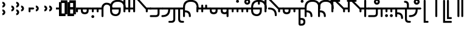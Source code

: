 SplineFontDB: 3.2
FontName: Modern-manJu-Round
FullName: Modern manJu Round
FamilyName: Modern-manJu
Weight: Book
Copyright: Copyright 2023 LLLLL.
Version: 0.5
ItalicAngle: 0
UnderlinePosition: -420
UnderlineWidth: 100
Ascent: 1352
Descent: 696
InvalidEm: 0
sfntRevision: 0x00010000
LayerCount: 2
Layer: 0 1 "Back" 1
Layer: 1 1 "Fore" 0
XUID: [1021 520 2022644484 8954717]
StyleMap: 0x0040
FSType: 0
OS2Version: 3
OS2_WeightWidthSlopeOnly: 0
OS2_UseTypoMetrics: 0
CreationTime: 1390402476
ModificationTime: 1688142541
PfmFamily: 17
TTFWeight: 400
TTFWidth: 5
LineGap: 0
VLineGap: 0
Panose: 2 2 6 3 5 4 5 2 3 4
OS2TypoAscent: 2000
OS2TypoAOffset: 0
OS2TypoDescent: -450
OS2TypoDOffset: 0
OS2TypoLinegap: 0
OS2WinAscent: 2000
OS2WinAOffset: 0
OS2WinDescent: 450
OS2WinDOffset: 0
HheadAscent: 2000
HheadAOffset: 0
HheadDescent: -450
HheadDOffset: 0
OS2SubXSize: 2000
OS2SubYSize: 664
OS2SubXOff: 0
OS2SubYOff: 144
OS2SupXSize: 2000
OS2SupYSize: 664
OS2SupXOff: 0
OS2SupYOff: 464
OS2StrikeYSize: 51
OS2StrikeYPos: 264
OS2CapHeight: 1750
OS2XHeight: 740
OS2FamilyClass: 261
OS2Vendor: 'SBT '
OS2CodePages: 001e0101.00000000
OS2UnicodeRanges: 800000a7.1001e408.00020016.00000000
Lookup: 1 0 0 "Single Subs graphic design" { "short r"  "long y"  } []
Lookup: 1 0 0 "Single Subs f before i-o-u-v" { "Single Subs f before i-o-u-v-1"  } []
Lookup: 1 0 0 "Single Subs little -i" { "Single Subs little -i-1"  } []
Lookup: 1 0 0 "Single Subs zi.fina" { "Single Subs zi.fina-1"  } []
Lookup: 1 0 0 "Single Subs round syllables - vowels" { "dflt vowels"  "final vowels"  } []
Lookup: 1 0 0 "Single Subs round for k'-g'-h'v" { "Single Subs round for k'-g'-h'v-1"  } []
Lookup: 1 0 0 "Single Subs round syllabes - half width" { "consonants"  } []
Lookup: 1 0 0 "Single Subs round syllables - full width g-h-k" { "Single Subs round syllables - full width g-h-k-1"  } []
Lookup: 1 0 0 "Single Subs -k to -k.F" { "Single Subs -k to -k.F-1"  } []
Lookup: 1 0 0 "Single Subs t-d at syllable.init" { "Single Subs t-d-1"  } []
Lookup: 1 0 0 "Single Subs t-k(M)-n at syllable.fina" { "Single Subs t at syllable.fina-1"  } []
Lookup: 1 0 0 "Single Subs o-u.fina for isol syllable" { "Single Subs o-u.fina for isol syllable-1"  } []
Lookup: 1 0 0 "Single Subs e-u to e.bis-u.bis" { "Single Subs e-u after t-d-1"  } []
Lookup: 1 0 0 "Single Sub n for en" { "Single Sub n for en-1"  } []
Lookup: 1 0 0 "Single Subs i-u after vowel" { "Single Subs i-u after vowel-1"  } []
Lookup: 6 0 0 "'calt' General Contextual Alternates" { "calt f before i-o-u-v"  "calt little i"  "calt i-u after vowel"  "calt t-d at syllable.init"  "calt e-u after t-d-k-g-h"  "calt t-k at syllable.fina"  } ['calt' ('mong' <'dflt' > ) ]
Lookup: 6 0 0 "'calt' k.F at syllable.fina" { "calt vk"  "calt g-k-h-uk"  "calt k'-g'-h' ak"  "calt -ek sauf d"  } ['calt' ('mong' <'dflt' > ) ]
Lookup: 6 4 0 "'calt' Round Syllables" { "calt round - half width - kgh"  "calt round - half width - bp"  "calt round - half width - k'g'h'"  "calt round - half width h'g'h'v"  "calt round - full width"  "calt round - vowels"  } ['calt' ('mong' <'dflt' > ) ]
Lookup: 1 0 0 "'fina' Terminal Forms" { "'fina' General Terminal Forms-1"  } ['fina' ('mong' <'dflt' > ) ]
Lookup: 6 0 0 "'calt' -k.F at word.fina" { "calt vk.fina"  "calt g-k-h-uk.fina"  "calt -ek sauf d.fina"  "calt k'-g'-h'ak.fina"  } ['calt' ('mong' <'dflt' > ) ]
Lookup: 1 0 0 "'isol' Isolated Forms" { "'isol' General Isolated Forms-1"  } ['isol' ('mong' <'dflt' > ) ]
Lookup: 1 0 0 "'init' Initial Forms" { "'init' General Initial Forms-1"  } ['init' ('mong' <'dflt' > ) ]
Lookup: 6 0 0 "'calt' Special alters" { "calt n.fina in en"  "calt o-u.fina for isol syllable"  "calt Round syllables fina"  "calt special zi.fina"  } ['calt' ('mong' <'dflt' > ) ]
Lookup: 6 0 0 "'calt' graphic design" { "short r for ra-re etc."  "long y in w/f*y"  } ['calt' ('mong' <'dflt' > ) ]
MarkAttachClasses: 1
DEI: 91125
ChainSub2: coverage "short r for ra-re etc." 0 0 0 1
 1 0 1
  Coverage: 13 r.init r.dflt
  FCoverage: 69 a.dflt e.dflt s.dflt x.dflt k.dflt g.dflt h.dflt l.dflt m.dflt q.dflt
 1
  SeqLookup: 0 "Single Subs graphic design"
EndFPST
ChainSub2: coverage "calt f before i-o-u-v" 0 0 0 1
 1 0 1
  Coverage: 6 f.dflt
  FCoverage: 38 i.dflt o.dflt u.dflt u.bis.dflt v.dlft
 1
  SeqLookup: 0 "Single Subs f before i-o-u-v"
EndFPST
ChainSub2: coverage "long y in w/f*y" 0 0 0 1
 1 2 0
  Coverage: 6 y.dflt
  BCoverage: 40 a.dflt e.dflt e.F.dflt e.bis.dflt i.dflt
  BCoverage: 35 f.dflt f.init f.repl1 w.dflt w.init
 1
  SeqLookup: 0 "Single Subs graphic design"
EndFPST
ChainSub2: coverage "calt little i" 0 0 0 1
 1 1 0
  Coverage: 6 i.dflt
  BCoverage: 12 NoBreakSpace
 1
  SeqLookup: 0 "Single Subs little -i"
EndFPST
ChainSub2: coverage "calt special zi.fina" 0 0 0 1
 1 1 0
  Coverage: 6 i.fina
  BCoverage: 13 z.dflt z.init
 1
  SeqLookup: 0 "Single Subs zi.fina"
EndFPST
ChainSub2: coverage "calt round - half width h'g'h'v" 0 0 0 1
 1 0 1
  Coverage: 38 k.prime.dflt g.prime.dflt h.prime.dflt
  FCoverage: 6 v.dlft
 1
  SeqLookup: 0 "Single Subs round for k'-g'-h'v"
EndFPST
ChainSub2: coverage "calt vk.fina" 0 0 0 1
 1 1 0
  Coverage: 6 k.fina
  BCoverage: 6 v.dlft
 1
  SeqLookup: 0 "Single Subs -k to -k.F"
EndFPST
ChainSub2: coverage "calt g-k-h-uk.fina" 0 0 0 1
 1 2 0
  Coverage: 6 k.fina
  BCoverage: 10 u.bis.dflt
  BCoverage: 23 k.repl1 g.repl1 h.repl1
 1
  SeqLookup: 0 "Single Subs -k to -k.F"
EndFPST
ChainSub2: coverage "calt vk" 0 0 0 1
 1 1 0
  Coverage: 7 k.repl2
  BCoverage: 6 v.dlft
 1
  SeqLookup: 0 "Single Subs -k to -k.F"
EndFPST
ChainSub2: coverage "calt g-k-h-uk" 0 0 0 1
 1 2 0
  Coverage: 7 k.repl2
  BCoverage: 10 u.bis.dflt
  BCoverage: 20 k.dflt g.dflt h.dflt
 1
  SeqLookup: 0 "Single Subs -k to -k.F"
EndFPST
ChainSub2: coverage "calt -ek sauf d" 0 0 0 1
 1 2 0
  Coverage: 7 k.repl2
  BCoverage: 17 e.dflt e.bis.dflt
  BCoverage: 184 n.dflt s.dflt x.dflt k.dflt g.dflt h.dflt l.dflt m.dflt q.dflt j.dflt y.dflt r.dflt r.prime.dflt f.dflt w.dflt c.dflt z.dflt t.dflt b.dflt p.dflt k.prime.dflt g.prime.dflt h.prime.dflt
 1
  SeqLookup: 0 "Single Subs -k to -k.F"
EndFPST
ChainSub2: coverage "calt -ek sauf d.fina" 0 0 0 1
 1 2 0
  Coverage: 6 k.fina
  BCoverage: 17 e.dflt e.bis.dflt
  BCoverage: 184 n.dflt s.dflt x.dflt k.dflt g.dflt h.dflt l.dflt m.dflt q.dflt j.dflt y.dflt r.dflt r.prime.dflt f.dflt w.dflt c.dflt z.dflt t.dflt b.dflt p.dflt k.prime.dflt g.prime.dflt h.prime.dflt
 1
  SeqLookup: 0 "Single Subs -k to -k.F"
EndFPST
ChainSub2: coverage "calt k'-g'-h'ak.fina" 0 0 0 1
 1 2 0
  Coverage: 6 k.fina
  BCoverage: 6 a.dflt
  BCoverage: 38 k.prime.dflt g.prime.dflt h.prime.dflt
 1
  SeqLookup: 0 "Single Subs -k to -k.F"
EndFPST
ChainSub2: coverage "calt k'-g'-h' ak" 0 0 0 1
 1 2 0
  Coverage: 7 k.repl2
  BCoverage: 6 a.dflt
  BCoverage: 38 k.prime.dflt g.prime.dflt h.prime.dflt
 1
  SeqLookup: 0 "Single Subs -k to -k.F"
EndFPST
ChainSub2: coverage "calt round - half width - k'g'h'" 0 0 0 1
 1 0 1
  Coverage: 38 k.prime.dflt g.prime.dflt h.prime.dflt
  FCoverage: 24 o.dflt u.dflt u.bis.dflt
 1
  SeqLookup: 0 "Single Subs round syllabes - half width"
EndFPST
ChainSub2: coverage "calt round - half width - bp" 0 0 0 1
 1 0 1
  Coverage: 13 b.dflt p.dflt
  FCoverage: 31 o.dflt u.dflt u.bis.dflt v.dlft
 1
  SeqLookup: 0 "Single Subs round syllabes - half width"
EndFPST
ChainSub2: coverage "calt round - full width" 0 0 0 1
 1 0 1
  Coverage: 20 k.dflt g.dflt h.dflt
  FCoverage: 17 e.bis.dflt i.dflt
 1
  SeqLookup: 0 "Single Subs round syllables - full width g-h-k"
EndFPST
ChainSub2: coverage "calt round - vowels" 0 0 0 1
 1 1 0
  Coverage: 56 a.dflt e.dflt e.bis.dflt i.dflt o.dflt u.dflt u.bis.dflt
  BCoverage: 187 k.dflt k.F.dflt k.repl1 g.dflt g.F.dflt g.repl1 h.dflt h.F.dflt h.repl1 b.dflt b.F.dflt p.dflt p.F.dflt k.prime.dflt k.prime.F.dflt g.prime.dflt g.prime.F.dflt h.prime.dflt h.prime.F.dflt
 1
  SeqLookup: 0 "Single Subs round syllables - vowels"
EndFPST
ChainSub2: coverage "calt round - half width - kgh" 0 0 0 1
 1 0 1
  Coverage: 20 k.dflt g.dflt h.dflt
  FCoverage: 10 u.bis.dflt
 1
  SeqLookup: 0 "Single Subs round syllabes - half width"
EndFPST
ChainSub2: coverage "calt Round syllables fina" 0 0 0 1
 1 1 0
  Coverage: 56 a.fina e.fina e.bis.fina i.fina o.fina u.fina u.bis.fina
  BCoverage: 219 k.F.dflt k.repl1 g.F.dflt g.repl1 h.F.dflt h.repl1 b.dflt b.init b.F.dflt p.dflt p.init p.F.dflt k.prime.dflt k.prime.init k.prime.F.dflt g.prime.dflt g.prime.init g.prime.F.dflt h.prime.dflt h.prime.init h.prime.F.dflt
 1
  SeqLookup: 0 "Single Subs round syllables - vowels"
EndFPST
ChainSub2: coverage "calt t-k at syllable.fina" 0 0 0 1
 1 0 1
  Coverage: 20 n.dflt k.dflt t.dflt
  FCoverage: 317 n.dflt s.dflt x.dflt k.dflt k.F.dflt g.dflt g.F.dflt h.dflt h.F.dflt l.dflt l.F.dflt m.dflt m.F.dflt q.dflt j.dflt y.dflt r.dflt r.prime.dflt f.dflt w.dflt c.dflt z.dflt t.dflt t.F.dflt d.dflt d.F.dflt b.dflt b.F.dflt p.dflt p.F.dflt k.prime.dflt k.prime.F.dflt g.prime.dflt g.prime.F.dflt h.prime.dflt h.prime.F.dflt
 1
  SeqLookup: 0 "Single Subs t-k(M)-n at syllable.fina"
EndFPST
ChainSub2: coverage "calt e-u after t-d-k-g-h" 0 0 0 1
 1 1 0
  Coverage: 13 e.dflt u.dflt
  BCoverage: 77 k.dflt g.dflt h.dflt t.F.dflt d.F.dflt k.prime.dflt g.prime.dflt h.prime.dflt
 1
  SeqLookup: 0 "Single Subs e-u to e.bis-u.bis"
EndFPST
ChainSub2: coverage "calt t-d at syllable.init" 0 0 0 1
 1 0 1
  Coverage: 13 t.dflt d.dflt
  FCoverage: 13 e.dflt u.dflt
 1
  SeqLookup: 0 "Single Subs t-d at syllable.init"
EndFPST
ChainSub2: coverage "calt n.fina in en" 0 0 0 1
 1 1 0
  Coverage: 6 n.fina
  BCoverage: 6 e.init
 1
  SeqLookup: 0 "Single Sub n for en"
EndFPST
ChainSub2: coverage "calt i-u after vowel" 0 0 0 1
 1 1 0
  Coverage: 13 i.dflt u.dflt
  BCoverage: 94 a.dflt e.dflt e.F.dflt e.bis.dflt i.dflt o.dflt u.dflt u.F.dflt u.bis.dflt v.dlft y.prime.dflt
 1
  SeqLookup: 0 "Single Subs i-u after vowel"
EndFPST
ChainSub2: coverage "calt o-u.fina for isol syllable" 0 0 0 1
 1 1 0
  Coverage: 24 o.fina u.fina u.bis.fina
  BCoverage: 170 n.init s.init x.init k.init g.init h.init l.init m.init q.init j.init j.repl2 y.init r.init r.prime.init f.init f.repl2 w.init c.init z.init t.init t.repl1 d.init d.repl1
 1
  SeqLookup: 0 "Single Subs o-u.fina for isol syllable"
EndFPST
LangName: 1033
GaspTable: 3 8 2 17 1 65535 3 0
Encoding: Custom
UnicodeInterp: none
NameList: AGL For New Fonts
DisplaySize: -48
AntiAlias: 1
FitToEm: 1
WinInfo: 0 8 12
BeginPrivate: 0
EndPrivate
Grid
-2048 656 m 0
 4096 656 l 1024
  Named: "Real Baseline"
EndSplineSet
TeXData: 1 0 0 346030 173015 115343 0 1048576 115343 783286 444596 497025 792723 393216 433062 380633 303038 157286 324010 404750 52429 2506097 1059062 262144
AnchorClass2: "Anchor-0""" 
BeginChars: 304 305

StartChar: a.dflt
Encoding: 0 6176 0
Width: 409
VWidth: 4095
Flags: W
LayerCount: 2
Fore
SplineSet
0 735 m 1,0,-1
 409 735 l 1,1,-1
 489 656 l 1,2,-1
 409 571 l 1,3,-1
 164 571 l 1,4,-1
 164 409 l 2,5,6
 164 328 164 328 82 328 c 128,-1,7
 0 328 0 328 0 410 c 2,8,-1
 0 735 l 1,0,-1
EndSplineSet
Substitution2: "'isol' General Isolated Forms-1" a.isol
Substitution2: "'fina' General Terminal Forms-1" a.fina
Substitution2: "'init' General Initial Forms-1" a.init
EndChar

StartChar: a.init
Encoding: 1 -1 1
Width: 1312
VWidth: 4095
Flags: W
LayerCount: 2
Fore
SplineSet
0 1392 m 0,0,1
 656 1392 656 1392 656 735 c 1,2,-1
 1312 735 l 1,3,-1
 1392 656 l 1,4,5
 1352 614 1352 614 1312 571 c 1,6,-1
 1063 571 l 1,7,-1
 1063 409 l 2,8,9
 1063 328 1063 328 981.5 328 c 128,-1,10
 900 328 900 328 899 410 c 128,-1,11
 898 492 898 492 899 492 c 1,12,-1
 899 571 l 1,13,-1
 656 571 l 1,14,-1
 656 409 l 2,15,16
 656 328 656 328 573.5 328 c 128,-1,17
 491 328 491 328 492 410 c 128,-1,18
 493 492 493 492 492 492 c 1,19,-1
 492 736 l 2,20,21
 492 980 492 980 367.5 1104.5 c 128,-1,22
 243 1229 243 1229 0 1228 c 0,23,24
 -81 1228 -81 1228 -81 1310 c 128,-1,25
 -81 1392 -81 1392 0 1392 c 0,0,1
EndSplineSet
EndChar

StartChar: a.fina
Encoding: 2 -1 2
Width: 1227
VWidth: 4095
Flags: W
LayerCount: 2
Fore
SplineSet
1228 1228 m 0,0,1
 1228 571 1228 571 571 571 c 2,2,-1
 0 571 l 1,3,-1
 0 735 l 1,4,-1
 571 735 l 2,5,6
 1063 735 1063 735 1063 1229.49190283 c 128,-1,7
 1063 1723.98380567 1063 1723.98380567 571 1720 c 0,8,9
 490 1720 490 1720 491 1803 c 128,-1,10
 492 1886 492 1886 571 1884 c 0,11,12
 1226 1884 1226 1884 1228 1228 c 0,0,1
EndSplineSet
Substitution2: "final vowels" a.F.fina
EndChar

StartChar: EmptyMark
Encoding: 3 -1 3
Width: 704
Flags: W
LayerCount: 2
Fore
SplineSet
224 580 m 1,0,-1
 224 330 l 1,1,-1
 474 330 l 1,2,-1
 474 580 l 1,3,-1
 224 580 l 1,0,-1
154 808 m 1,4,-1
 704 808 l 1,5,-1
 704 258 l 1,6,-1
 550 258 l 1,7,-1
 550 106 l 1,8,-1
 0 106 l 1,9,-1
 0 656 l 1,10,-1
 154 656 l 1,11,-1
 154 808 l 1,4,-1
EndSplineSet
EndChar

StartChar: a.F.fina
Encoding: 4 -1 4
Width: 1311
VWidth: 4095
Flags: W
LayerCount: 2
Fore
SplineSet
1148 81 m 0,0,1
 1148 575.049382716 1148 575.049382716 656 571 c 1,2,-1
 164 571 l 1,3,-1
 164 409 l 2,4,5
 164 328 164 328 82 328 c 128,-1,6
 0 328 0 328 0 410 c 2,7,-1
 0 735 l 1,8,-1
 656 735 l 2,9,10
 1312 735 1312 735 1312 81 c 0,11,12
 1312 -243 1312 -243 1148 -409 c 0,13,14
 984 -573 984 -573 656 -571 c 0,15,16
 573 -571 573 -571 571 -492 c 0,17,18
 571 -409 571 -409 656 -409 c 0,19,20
 1150 -409 1150 -409 1148 81 c 0,0,1
EndSplineSet
EndChar

StartChar: a.isol
Encoding: 5 -1 5
Width: 1803
Flags: W
LayerCount: 2
Fore
SplineSet
656 735 m 1,0,-1
 1148.5 735 l 2,1,2
 1641 735 1641 735 1641 1230.5 c 0,3,4
 1641 1476 1641 1476 1516 1599 c 128,-1,5
 1391 1722 1391 1722 1148 1720 c 0,6,7
 1065 1720 1065 1720 1063 1805 c 0,8,9
 1063 1886 1063 1886 1148 1884 c 0,10,11
 1805 1884 1805 1884 1805 1228 c 0,12,13
 1805 571 1805 571 1148 571 c 2,14,-1
 656 571 l 1,15,-1
 656 409 l 2,16,17
 656 328 656 328 573 328 c 128,-1,18
 490 328 490 328 491 410 c 2,19,-1
 492 492 l 1,20,-1
 492 737.5 l 2,21,22
 492 1230.02469136 492 1230.02469136 0 1228 c 0,23,24
 -81 1228 -81 1228 -81 1310 c 128,-1,25
 -81 1392 -81 1392 0 1392 c 0,26,27
 656 1392 656 1392 656 735 c 1,0,-1
EndSplineSet
EndChar

StartChar: e.dflt
Encoding: 8 6237 6
Width: 409
VWidth: 4095
Flags: W
LayerCount: 2
Fore
SplineSet
204 1269 m 0,0,1
 204 1220 204 1220 168 1184 c 1,2,3
 142.6124197 1150.67880086 142.6124197 1150.67880086 73.7862098501 1149.33940043 c 128,-1,4
 4.96 1148 4.96 1148 -32 1225 c 0,5,6
 -39 1246 -39 1246 -40 1269 c 0,7,8
 -40 1347.04 -40 1347.04 37 1384 c 1,9,10
 111.12145749 1406.55870445 111.12145749 1406.55870445 168 1356 c 0,11,12
 201.681818182 1322.31818182 201.681818182 1322.31818182 204 1269 c 0,0,1
0 409 m 2,13,-1
 0 735 l 1,14,-1
 409 735 l 1,15,-1
 489 656 l 1,16,-1
 409 571 l 1,17,-1
 164 571 l 1,18,-1
 164 409 l 2,19,20
 164 328 164 328 82 328 c 128,-1,21
 0 328 0 328 0 409 c 2,13,-1
EndSplineSet
Substitution2: "dflt vowels" e.F.dflt
Substitution2: "Single Subs e-u after t-d-1" e.bis.dflt
Substitution2: "'isol' General Isolated Forms-1" e.isol
Substitution2: "'fina' General Terminal Forms-1" e.fina
Substitution2: "'init' General Initial Forms-1" e.init
EndChar

StartChar: e.init
Encoding: 9 -1 7
Width: 1312
VWidth: 4095
Flags: W
LayerCount: 2
Fore
SplineSet
0 1392 m 0,0,1
 656 1392 656 1392 656 735 c 1,2,-1
 1312 735 l 1,3,4
 1352 696 1352 696 1392 656 c 1,5,-1
 1312 571 l 1,6,-1
 656 571 l 1,7,-1
 656 409 l 2,8,9
 656 328 656 328 573.5 328 c 128,-1,10
 491 328 491 328 492 410 c 128,-1,11
 493 492 493 492 492 492 c 1,12,-1
 492 736 l 2,13,14
 492 980 492 980 367.5 1104.5 c 128,-1,15
 243 1229 243 1229 0 1228 c 0,16,17
 -81 1228 -81 1228 -81 1310 c 128,-1,18
 -81 1392 -81 1392 0 1392 c 0,0,1
EndSplineSet
EndChar

StartChar: e.fina
Encoding: 10 -1 8
Width: 1227
VWidth: 4095
Flags: W
LayerCount: 2
Fore
SplineSet
696 1269 m 0,0,1
 696 1219 696 1219 661 1184 c 1,2,3
 635.460377358 1150.47924528 635.460377358 1150.47924528 571 1148 c 0,4,5
 515.428571429 1148 515.428571429 1148 488 1184 c 1,6,7
 453 1210.66666667 453 1210.66666667 453 1269 c 0,8,9
 453 1345.39130435 453 1345.39130435 527 1384 c 0,10,11
 548 1391 548 1391 571 1392 c 0,12,13
 654.12 1392 654.12 1392 688 1315 c 0,14,15
 695 1292 695 1292 696 1269 c 0,0,1
1228 1228 m 0,16,17
 1228 571 1228 571 571 571 c 2,18,-1
 0 571 l 1,19,-1
 0 735 l 1,20,-1
 571 735 l 2,21,22
 1063 735 1063 735 1063 1229.49190283 c 128,-1,23
 1063 1723.98380567 1063 1723.98380567 571 1720 c 0,24,25
 490 1720 490 1720 491 1803 c 128,-1,26
 492 1886 492 1886 571 1884 c 0,27,28
 1226 1884 1226 1884 1228 1228 c 0,16,17
EndSplineSet
Substitution2: "final vowels" e.F.fina
EndChar

StartChar: e.F.fina
Encoding: 12 -1 9
Width: 1311
VWidth: 4095
Flags: W
LayerCount: 2
Fore
SplineSet
-368 1759 m 0,0,1
 -368 1718.25 -368 1718.25 -404 1671 c 0,2,3
 -420 1655 -420 1655 -444 1648 c 1,4,5
 -467 1636 -467 1636 -492 1636 c 0,6,7
 -540.625 1636 -540.625 1636 -580 1671 c 1,8,9
 -596 1692 -596 1692 -604 1715 c 1,10,11
 -616 1736 -616 1736 -617 1759 c 0,12,13
 -617 1782 -617 1782 -604 1808 c 1,14,15
 -597 1831 -597 1831 -580 1849 c 1,16,17
 -559 1865 -559 1865 -541 1876 c 1,18,19
 -518 1883 -518 1883 -492 1884 c 0,20,21
 -443.666666667 1884 -443.666666667 1884 -404 1849 c 0,22,23
 -366 1811 -366 1811 -368 1759 c 0,0,1
1148 81 m 0,24,25
 1148 575.049382716 1148 575.049382716 656 571 c 1,26,-1
 164 571 l 1,27,-1
 164 409 l 2,28,29
 164 328 164 328 82 328 c 128,-1,30
 0 328 0 328 0 410 c 2,31,-1
 0 735 l 1,32,-1
 656 735 l 2,33,34
 1312 735 1312 735 1312 81 c 0,35,36
 1312 -243 1312 -243 1148 -409 c 0,37,38
 984 -573 984 -573 656 -571 c 0,39,40
 573 -571 573 -571 571 -492 c 0,41,42
 571 -409 571 -409 656 -409 c 0,43,44
 1150 -409 1150 -409 1148 81 c 0,24,25
EndSplineSet
EndChar

StartChar: e.bis.dflt
Encoding: 16 -1 10
Width: 409
VWidth: 4095
Flags: W
LayerCount: 2
Fore
Refer: 0 6176 N 1 0 0 1 0 0 2
Substitution2: "'fina' General Terminal Forms-1" e.bis.fina
EndChar

StartChar: NameMe.17
Encoding: 17 -1 11
Width: 704
Flags: W
LayerCount: 2
Fore
Refer: 3 -1 N 1 0 0 1 0 0 2
EndChar

StartChar: e.bis.fina
Encoding: 18 -1 12
Width: 1227
VWidth: 4095
Flags: W
LayerCount: 2
Fore
Refer: 2 -1 N 1 0 0 1 0 0 2
Substitution2: "final vowels" e.bis.F.fina
EndChar

StartChar: NameMe.19
Encoding: 19 -1 13
Width: 704
Flags: W
LayerCount: 2
Fore
Refer: 3 -1 N 1 0 0 1 0 0 2
EndChar

StartChar: e.bis.F.fina
Encoding: 20 -1 14
Width: 1311
VWidth: 4095
Flags: W
LayerCount: 2
Fore
Refer: 4 -1 N 1 0 0 1 0 0 2
EndChar

StartChar: NameMe.21
Encoding: 21 -1 15
Width: 704
Flags: W
LayerCount: 2
Fore
Refer: 3 -1 N 1 0 0 1 0 0 2
EndChar

StartChar: NameMe.22
Encoding: 22 -1 16
Width: 704
Flags: W
LayerCount: 2
Fore
Refer: 3 -1 N 1 0 0 1 0 0 2
EndChar

StartChar: NameMe.23
Encoding: 23 -1 17
Width: 704
Flags: W
LayerCount: 2
Fore
Refer: 3 -1 N 1 0 0 1 0 0 2
EndChar

StartChar: i.dflt
Encoding: 24 6259 18
Width: 409
VWidth: 4095
Flags: W
LayerCount: 2
Fore
SplineSet
0 735 m 1,0,-1
 409 735 l 1,1,2
 449 696 449 696 489 656 c 1,3,-1
 409 571 l 1,4,-1
 164 571 l 1,5,-1
 164 0 l 2,6,7
 164 -81 164 -81 82 -81 c 128,-1,8
 0 -81 0 -81 0 0 c 2,9,-1
 0 735 l 1,0,-1
EndSplineSet
Substitution2: "Single Subs little -i-1" i.fina
Substitution2: "'init' General Initial Forms-1" i.init
Substitution2: "'fina' General Terminal Forms-1" i.fina
Substitution2: "'isol' General Isolated Forms-1" i.isol
Substitution2: "Single Subs i-u after vowel-1" i.repl1
EndChar

StartChar: i.init
Encoding: 25 -1 19
Width: 1311
VWidth: 4095
Flags: W
LayerCount: 2
Fore
SplineSet
0 1392 m 0,0,1
 656 1392 656 1392 656 735 c 1,2,-1
 1312 735 l 1,3,-1
 1391 656 l 1,4,-1
 1312 571 l 1,5,-1
 1063 571 l 1,6,-1
 1063 0 l 2,7,8
 1063 -81 1063 -81 981 -81 c 128,-1,9
 899 -81 899 -81 899 0 c 2,10,-1
 899 571 l 1,11,-1
 656 571 l 1,12,-1
 656 409 l 2,13,14
 656 328 656 328 573.5 328 c 128,-1,15
 491 328 491 328 492 410 c 128,-1,16
 493 492 493 492 492 492 c 1,17,-1
 492 736 l 2,18,19
 492 980 492 980 367.5 1104.5 c 128,-1,20
 243 1229 243 1229 0 1228 c 0,21,22
 -81 1228 -81 1228 -81 1310 c 128,-1,23
 -81 1392 -81 1392 0 1392 c 0,0,1
EndSplineSet
EndChar

StartChar: i.fina
Encoding: 26 -1 20
Width: 899
VWidth: 4095
Flags: W
LayerCount: 2
Fore
SplineSet
735 656 m 0,0,1
 735 980.024390244 735 980.024390244 409 984 c 0,2,3
 328 984 328 984 246 901 c 128,-1,4
 164 818 164 818 164 656 c 2,5,-1
 164 0 l 2,6,7
 164 -81 164 -81 82 -81 c 128,-1,8
 0 -81 0 -81 0 0 c 2,9,-1
 0 735 l 2,10,11
 0 899 0 899 125 1024 c 0,12,13
 245 1149 245 1149 409 1148 c 0,14,15
 899 1148 899 1148 899 656 c 0,16,17
 899 573 899 573 820 571 c 0,18,19
 737 571 737 571 735 656 c 0,0,1
EndSplineSet
Substitution2: "Single Subs zi.fina-1" i.repl2
Substitution2: "final vowels" i.F.fina
EndChar

StartChar: NameMe.19
Encoding: 27 -1 21
Width: 704
Flags: W
LayerCount: 2
Fore
Refer: 3 -1 N 1 0 0 1 0 0 2
EndChar

StartChar: i.F.fina
Encoding: 28 -1 22
Width: 818
VWidth: 4095
Flags: W
LayerCount: 2
Fore
SplineSet
656 81 m 0,0,1
 656 575.049382716 656 575.049382716 164 571 c 0,2,3
 160 571 160 571 162 547.5 c 128,-1,4
 164 524 164 524 164 -81 c 0,5,6
 164 -164 164 -164 82 -164 c 128,-1,7
 0 -164 0 -164 0 -81 c 2,8,-1
 0 456 l 1,9,10
 4 571 4 571 2 571 c 128,-1,11
 0 571 0 571 0 735 c 1,12,-1
 164 735 l 2,13,14
 820 735 820 735 820 81 c 0,15,16
 820 0 820 0 737 0 c 128,-1,17
 654 0 654 0 656 81 c 0,0,1
EndSplineSet
EndChar

StartChar: i.isol
Encoding: 29 -1 23
Width: 1803
VWidth: 4095
Flags: W
LayerCount: 2
Fore
SplineSet
0 1392 m 0,0,1
 656 1392 656 1392 656 735 c 1,2,-1
 899 735 l 1,3,4
 899 899 899 899 1024 1024 c 0,5,6
 1148 1149 1148 1149 1312 1148 c 0,7,8
 1557 1148 1557 1148 1680 1024 c 0,9,10
 1805 899 1805 899 1805 656 c 0,11,12
 1805 573 1805 573 1720 571 c 0,13,14
 1639 571 1639 571 1641 656 c 0,15,16
 1641 820 1641 820 1556 899 c 1,17,18
 1474 982 1474 982 1312 984 c 0,19,20
 1229 984 1229 984 1148 899 c 1,21,22
 1065 818 1065 818 1063 656 c 2,23,-1
 1063 0 l 2,24,25
 1063 -81 1063 -81 982 -81 c 128,-1,26
 901 -81 901 -81 899 0 c 2,27,-1
 899 571 l 1,28,-1
 656 571 l 1,29,-1
 656 409 l 2,30,31
 656 328 656 328 573 328 c 128,-1,32
 490 328 490 328 491 410 c 2,33,-1
 492 492 l 1,34,-1
 492 737.5 l 2,35,36
 492 1230.02469136 492 1230.02469136 0 1228 c 0,37,38
 -81 1228 -81 1228 -81 1310 c 128,-1,39
 -81 1392 -81 1392 0 1392 c 0,0,1
EndSplineSet
EndChar

StartChar: i.repl1
Encoding: 30 -1 24
Width: 816
VWidth: 4095
Flags: W
LayerCount: 2
Fore
SplineSet
0 0 m 2,0,-1
 -4 735 l 1,1,-1
 816 735 l 1,2,-1
 896 656 l 1,3,-1
 816 571 l 1,4,-1
 568 571 l 1,5,-1
 569.5 325.5 l 2,6,7
 571 80 571 80 571 0 c 0,8,9
 571 -81 571 -81 490 -81 c 128,-1,10
 409 -81 409 -81 409 0 c 2,11,-1
 409 289 l 1,12,13
 405 493 405 493 404 571 c 1,14,-1
 160 571 l 1,15,-1
 162 325.5 l 2,16,17
 164 80 164 80 164 0 c 0,18,19
 164 -81 164 -81 82 -81 c 128,-1,20
 0 -81 0 -81 0 0 c 2,0,-1
EndSplineSet
Substitution2: "'fina' General Terminal Forms-1" i.fina
EndChar

StartChar: i.repl2
Encoding: 31 -1 25
Width: 818
VWidth: 4095
InSpiro: 1
Flags: W
LayerCount: 2
Fore
SplineSet
164 571 m 1,0,1
 656 575 656 575 656 81 c 0,2,3
 656 0 656 0 738 0 c 128,-1,4
 820 0 820 0 820 81 c 0,5,6
 820 735 820 735 164 735 c 2,7,8
 164 735 164 735 0 735 c 1,9,10
 0 735 0 735 0 571 c 1,11,12
 0 571 0 571 164 571 c 1,0,1
  Spiro
    164 571 v
    533 450.5 o
    656 81 o
    676.5 20.25 o
    738 0 o
    799.5 20.25 o
    820 81 o
    656 571.5 o
    164 735 [
    0 735 v
    0 571 v
    0 0 z
  EndSpiro
EndSplineSet
EndChar

StartChar: o.dflt
Encoding: 32 6179 26
Width: 899
VWidth: 4095
Flags: W
LayerCount: 2
Fore
SplineSet
492 492 m 2,0,-1
 492 571 l 1,1,-1
 164 571 l 1,2,-1
 164 490 l 2,3,4
 164 328 164 328 328.976190476 328 c 128,-1,5
 493.952380952 328 493.952380952 328 492 492 c 2,0,-1
656 492 m 2,6,7
 656 164 656 164 328 164 c 128,-1,8
 0 164 0 164 0 492 c 1,9,10
 4 492 4 492 2 581.5 c 128,-1,11
 0 671 0 671 0 735 c 1,12,-1
 899 735 l 1,13,-1
 979 656 l 1,14,-1
 899 571 l 1,15,-1
 656 571 l 1,16,-1
 656 492 l 2,6,7
EndSplineSet
Substitution2: "'isol' General Isolated Forms-1" o.isol
Substitution2: "'fina' General Terminal Forms-1" o.fina
Substitution2: "'init' General Initial Forms-1" o.init
EndChar

StartChar: o.init
Encoding: 33 -1 27
Width: 1805
VWidth: 4095
Flags: W
LayerCount: 2
Fore
SplineSet
1063 492 m 2,0,1
 1063 328 1063 328 1227.5 328 c 128,-1,2
 1392 328 1392 328 1392 492 c 2,3,-1
 1392 571 l 1,4,-1
 1063 571 l 1,5,-1
 1063 492 l 2,0,1
1228 164 m 0,6,7
 903 164 903 164 899 492 c 1,8,-1
 899 571 l 1,9,-1
 656 571 l 1,10,-1
 656 409 l 2,11,12
 656 328 656 328 573 328 c 128,-1,13
 490 328 490 328 491 410 c 2,14,-1
 492 492 l 1,15,-1
 492 737.5 l 2,16,17
 492 1230.02469136 492 1230.02469136 0 1228 c 0,18,19
 -81 1228 -81 1228 -81 1310 c 128,-1,20
 -81 1392 -81 1392 0 1392 c 0,21,22
 656 1392 656 1392 656 735 c 1,23,-1
 1805 735 l 1,24,-1
 1885 656 l 1,25,-1
 1805 571 l 1,26,-1
 1556 571 l 1,27,-1
 1556 492 l 2,28,29
 1556 328 1556 328 1477 245 c 1,30,31
 1394 164 1394 164 1228 164 c 0,6,7
EndSplineSet
EndChar

StartChar: o.fina
Encoding: 34 -1 28
Width: 1306
VWidth: 4095
Flags: W
LayerCount: 2
Fore
SplineSet
164 492 m 2,0,1
 164 164 164 164 492 164 c 0,2,3
 573 164 573 164 656 245 c 0,4,5
 737 328 737 328 735 492 c 2,6,-1
 735 571 l 1,7,-1
 164 571 l 1,8,-1
 164 492 l 2,0,1
656 1392 m 128,-1,10
 1312 1392 1312 1392 1312 735 c 0,11,12
 1312 654 1312 654 1229.5 655 c 128,-1,13
 1147 656 1147 656 1148 735 c 0,14,15
 1148 983 1148 983 1020 1104 c 0,16,17
 893 1229 893 1229 656 1228 c 1,18,19
 408 1232 408 1232 289 1107 c 1,20,21
 164 982 164 982 164 735 c 1,22,-1
 899 735 l 1,23,-1
 899 489.5 l 2,24,25
 899 244 899 244 776.5 122 c 128,-1,26
 654 0 654 0 492 0 c 0,27,28
 244 0 244 0 125 125 c 1,29,30
 0 245 0 245 0 492 c 1,31,32
 4 492 4 492 2 583.5 c 128,-1,33
 0 675 0 675 0 735 c 0,34,9
 0 1392 0 1392 656 1392 c 128,-1,10
EndSplineSet
Substitution2: "final vowels" o.F.fina
Substitution2: "Single Subs o-u.fina for isol syllable-1" o.repl1
EndChar

StartChar: NameMe.27
Encoding: 35 -1 29
Width: 704
Flags: W
LayerCount: 2
Fore
Refer: 3 -1 N 1 0 0 1 0 0 2
EndChar

StartChar: o.F.fina
Encoding: 36 -1 30
Width: 654
VWidth: 4095
Flags: W
LayerCount: 2
Fore
SplineSet
492 492 m 2,0,-1
 492 571 l 1,1,-1
 164 571 l 1,2,-1
 164 490 l 2,3,4
 164 328 164 328 328.976190476 328 c 128,-1,5
 493.952380952 328 493.952380952 328 492 492 c 2,0,-1
656 492 m 2,6,7
 656 164 656 164 328 164 c 128,-1,8
 0 164 0 164 0 492 c 1,9,10
 4 492 4 492 2 581.5 c 128,-1,11
 0 671 0 671 0 735 c 1,12,-1
 656 735 l 1,13,-1
 656 492 l 2,6,7
EndSplineSet
EndChar

StartChar: o.isol
Encoding: 37 -1 31
Width: 1967
VWidth: 4095
Flags: W
LayerCount: 2
Fore
SplineSet
1477 164 m 0,0,1
 1801 164 1801 164 1805 492 c 1,2,-1
 1805 571 l 1,3,-1
 1148 571 l 1,4,-1
 1148 492 l 2,5,6
 1148 328 1148 328 1228 245 c 0,7,8
 1311 164 1311 164 1477 164 c 0,0,1
0 1392 m 0,9,10
 656 1392 656 1392 656 735 c 1,11,-1
 1967 735 l 1,12,-1
 1967 489.5 l 2,13,14
 1967 0 1967 0 1475.5 0 c 128,-1,15
 984 0 984 0 984 492 c 2,16,-1
 984 571 l 1,17,-1
 656 571 l 1,18,-1
 656 409 l 2,19,20
 656 328 656 328 573 328 c 128,-1,21
 490 328 490 328 491 410 c 2,22,-1
 492 492 l 1,23,-1
 492 737.5 l 2,24,25
 492 1230.02469136 492 1230.02469136 0 1228 c 0,26,27
 -81 1228 -81 1228 -81 1310 c 128,-1,28
 -81 1392 -81 1392 0 1392 c 0,9,10
EndSplineSet
EndChar

StartChar: o.repl1
Encoding: 38 -1 32
Width: 983
VWidth: 4095
Flags: W
LayerCount: 2
Fore
SplineSet
493 164 m 0,0,1
 327 164 327 164 244 245 c 0,2,3
 164 328 164 328 164 492 c 2,4,-1
 164 571 l 1,5,-1
 821 571 l 1,6,-1
 821 492 l 1,7,8
 817 164 817 164 493 164 c 0,0,1
0 735 m 1,9,-1
 0 492 l 2,10,11
 0 0 0 0 491.5 0 c 128,-1,12
 983 0 983 0 983 489.5 c 2,13,-1
 983 735 l 1,14,-1
 0 735 l 1,9,-1
EndSplineSet
EndChar

StartChar: NameMe.31
Encoding: 39 -1 33
Width: 704
Flags: W
LayerCount: 2
Fore
Refer: 3 -1 N 1 0 0 1 0 0 2
EndChar

StartChar: u.dflt
Encoding: 40 6240 34
Width: 899
VWidth: 4095
Flags: W
LayerCount: 2
Fore
SplineSet
328 1148 m 0,0,1
 242.72 1148 242.72 1148 215 1225 c 1,2,3
 203 1246 203 1246 204 1269 c 0,4,5
 204 1346 204 1346 280 1384 c 1,6,7
 303 1391 303 1391 328 1392 c 0,8,9
 377.75 1392 377.75 1392 416 1356 c 0,10,11
 432 1340 432 1340 439 1315 c 1,12,13
 451 1292 451 1292 453 1269 c 0,14,15
 453 1246 453 1246 439 1225 c 1,16,17
 418.453074434 1151.61812298 418.453074434 1151.61812298 328 1148 c 0,0,1
492 492 m 2,18,-1
 492 571 l 1,19,-1
 164 571 l 1,20,-1
 164 490 l 2,21,22
 164 328 164 328 328.976190476 328 c 128,-1,23
 493.952380952 328 493.952380952 328 492 492 c 2,18,-1
656 492 m 2,24,25
 656 164 656 164 328 164 c 128,-1,26
 0 164 0 164 0 492 c 1,27,28
 4 492 4 492 2 581.5 c 128,-1,29
 0 671 0 671 0 735 c 1,30,-1
 899 735 l 1,31,-1
 979 656 l 1,32,-1
 899 571 l 1,33,-1
 656 571 l 1,34,-1
 656 492 l 2,24,25
EndSplineSet
Substitution2: "dflt vowels" u.F.dflt
Substitution2: "Single Subs e-u after t-d-1" u.bis.dflt
Substitution2: "Single Subs i-u after vowel-1" u.bis.dflt
Substitution2: "'isol' General Isolated Forms-1" u.isol
Substitution2: "'fina' General Terminal Forms-1" u.fina
Substitution2: "'init' General Initial Forms-1" u.init
EndChar

StartChar: u.init
Encoding: 41 -1 35
Width: 1805
VWidth: 4095
Flags: W
LayerCount: 2
Fore
SplineSet
1352 1269 m 0,0,1
 1352 1221 1352 1221 1315 1184 c 1,2,3
 1289.44400786 1150.45776031 1289.44400786 1150.45776031 1228 1148 c 0,4,5
 1174.28571429 1148 1174.28571429 1148 1140 1184 c 0,6,7
 1124 1200 1124 1200 1116 1225 c 1,8,9
 1104 1246 1104 1246 1104 1269 c 128,-1,10
 1104 1292 1104 1292 1116 1315 c 1,11,12
 1123 1338 1123 1338 1140 1356 c 1,13,14
 1161 1372 1161 1372 1181 1384 c 1,15,16
 1204 1391 1204 1391 1228 1392 c 0,17,18
 1301.88 1392 1301.88 1392 1345 1315 c 1,19,20
 1352 1292 1352 1292 1352 1269 c 0,0,1
1063 492 m 2,21,22
 1063 328 1063 328 1227.5 328 c 128,-1,23
 1392 328 1392 328 1392 492 c 2,24,-1
 1392 571 l 1,25,-1
 1063 571 l 1,26,-1
 1063 492 l 2,21,22
1228 164 m 0,27,28
 903 164 903 164 899 492 c 1,29,-1
 899 571 l 1,30,-1
 656 571 l 1,31,-1
 656 409 l 2,32,33
 656 328 656 328 573 328 c 128,-1,34
 490 328 490 328 491 410 c 2,35,-1
 492 492 l 1,36,-1
 492 737.5 l 2,37,38
 492 1230.02469136 492 1230.02469136 0 1228 c 0,39,40
 -81 1228 -81 1228 -81 1310 c 128,-1,41
 -81 1392 -81 1392 0 1392 c 0,42,43
 656 1392 656 1392 656 735 c 1,44,-1
 1805 735 l 1,45,-1
 1885 656 l 1,46,-1
 1805 571 l 1,47,-1
 1556 571 l 1,48,-1
 1556 492 l 2,49,50
 1556 328 1556 328 1477 245 c 1,51,52
 1394 164 1394 164 1228 164 c 0,27,28
EndSplineSet
EndChar

StartChar: u.fina
Encoding: 42 -1 36
Width: 1306
VWidth: 4095
Flags: W
LayerCount: 2
Fore
SplineSet
779 1759 m 0,0,1
 779 1716.9375 779 1716.9375 744 1671 c 1,2,3
 698.0625 1636 698.0625 1636 656 1636 c 0,4,5
 633 1636 633 1636 608 1648 c 0,6,7
 585 1655 585 1655 568 1671 c 0,8,9
 536 1713 536 1713 532 1759 c 1,10,11
 532 1805.8 532 1805.8 568 1849 c 1,12,13
 600.791666667 1881.79166667 600.791666667 1881.79166667 656 1884 c 0,14,15
 679 1884 679 1884 705 1876 c 1,16,17
 726 1864 726 1864 744 1849 c 0,18,19
 760 1833 760 1833 768 1808 c 1,20,21
 780 1785 780 1785 779 1759 c 0,0,1
164 492 m 2,22,23
 164 164 164 164 492 164 c 0,24,25
 573 164 573 164 656 245 c 0,26,27
 737 328 737 328 735 492 c 2,28,-1
 735 571 l 1,29,-1
 164 571 l 1,30,-1
 164 492 l 2,22,23
656 1392 m 128,-1,32
 1312 1392 1312 1392 1312 735 c 0,33,34
 1312 654 1312 654 1229.5 655 c 128,-1,35
 1147 656 1147 656 1148 735 c 0,36,37
 1148 983 1148 983 1020 1104 c 0,38,39
 893 1229 893 1229 656 1228 c 1,40,41
 408 1232 408 1232 289 1107 c 1,42,43
 164 982 164 982 164 735 c 1,44,-1
 899 735 l 1,45,-1
 899 489.5 l 2,46,47
 899 244 899 244 776.5 122 c 128,-1,48
 654 0 654 0 492 0 c 0,49,50
 244 0 244 0 125 125 c 1,51,52
 0 245 0 245 0 492 c 1,53,54
 4 492 4 492 4 613.5 c 128,-1,55
 4 735 4 735 0 735 c 1,56,31
 0 1392 0 1392 656 1392 c 128,-1,32
EndSplineSet
Substitution2: "final vowels" u.F.fina
Substitution2: "Single Subs o-u.fina for isol syllable-1" u.repl1
EndChar

StartChar: u.F.dflt
Encoding: 43 -1 37
Width: 899
VWidth: 4095
Flags: W
LayerCount: 2
Fore
SplineSet
492 492 m 2,0,-1
 492 571 l 1,1,-1
 164 571 l 1,2,-1
 164 490 l 2,3,4
 164 328 164 328 328.976190476 328 c 128,-1,5
 493.952380952 328 493.952380952 328 492 492 c 2,0,-1
656 492 m 2,6,7
 656 164 656 164 328 164 c 128,-1,8
 0 164 0 164 0 492 c 1,9,10
 4 492 4 492 2 581.5 c 128,-1,11
 0 671 0 671 0 735 c 1,12,-1
 899 735 l 1,13,-1
 979 656 l 1,14,-1
 899 571 l 1,15,-1
 656 571 l 1,16,-1
 656 492 l 2,6,7
204 1759 m 0,17,18
 204 1718.25 204 1718.25 168 1671 c 0,19,20
 152 1655 152 1655 127 1648 c 1,21,22
 104 1636 104 1636 82 1636 c 128,-1,23
 60 1636 60 1636 37 1648 c 1,24,25
 14 1655 14 1655 -4 1671 c 1,26,27
 -20 1692 -20 1692 -32 1715 c 0,28,29
 -39 1736 -39 1736 -40 1759 c 0,30,31
 -40 1842.12 -40 1842.12 37 1876 c 1,32,33
 85 1890.60869565 85 1890.60869565 127 1876 c 0,34,35
 150 1864 150 1864 168 1849 c 0,36,37
 201.84 1815.16 201.84 1815.16 204 1759 c 0,17,18
EndSplineSet
EndChar

StartChar: u.F.fina
Encoding: 44 -1 38
Width: 654
VWidth: 4095
Flags: W
LayerCount: 2
Fore
SplineSet
204 1759 m 0,0,1
 204 1718.25 204 1718.25 168 1671 c 0,2,3
 152 1655 152 1655 127 1648 c 1,4,5
 104 1636 104 1636 82 1636 c 128,-1,6
 60 1636 60 1636 37 1648 c 1,7,8
 14 1655 14 1655 -4 1671 c 1,9,10
 -20 1692 -20 1692 -32 1715 c 0,11,12
 -39 1736 -39 1736 -40 1759 c 0,13,14
 -40 1842.12 -40 1842.12 37 1876 c 1,15,16
 85 1890.60869565 85 1890.60869565 127 1876 c 0,17,18
 150 1864 150 1864 168 1849 c 0,19,20
 201.84 1815.16 201.84 1815.16 204 1759 c 0,0,1
492 492 m 2,21,-1
 492 571 l 1,22,-1
 164 571 l 1,23,-1
 164 490 l 2,24,25
 164 328 164 328 328.976190476 328 c 128,-1,26
 493.952380952 328 493.952380952 328 492 492 c 2,21,-1
656 492 m 2,27,28
 656 164 656 164 328 164 c 128,-1,29
 0 164 0 164 0 492 c 1,30,31
 4 492 4 492 2 581.5 c 128,-1,32
 0 671 0 671 0 735 c 1,33,-1
 656 735 l 1,34,-1
 656 492 l 2,27,28
EndSplineSet
EndChar

StartChar: u.isol
Encoding: 45 -1 39
Width: 1967
VWidth: 4095
Flags: W
LayerCount: 2
Fore
SplineSet
1597 1269 m 1,0,1
 1597 1212.19047619 1597 1212.19047619 1560 1184 c 1,2,3
 1534.47537473 1150.49892934 1534.47537473 1150.49892934 1477 1148 c 0,4,5
 1416.42857143 1148 1416.42857143 1148 1389 1184 c 1,6,7
 1352 1221 1352 1221 1352 1269 c 0,8,9
 1352 1344.34782609 1352 1344.34782609 1428 1384 c 1,10,11
 1451 1391 1451 1391 1477 1392 c 0,12,13
 1524 1392 1524 1392 1560 1356 c 1,14,15
 1591.5232816 1331.98226164 1591.5232816 1331.98226164 1597 1269 c 1,0,1
1477 164 m 0,16,17
 1801 164 1801 164 1805 492 c 1,18,-1
 1805 571 l 1,19,-1
 1148 571 l 1,20,-1
 1148 492 l 2,21,22
 1148 328 1148 328 1228 245 c 0,23,24
 1311 164 1311 164 1477 164 c 0,16,17
0 1392 m 0,25,26
 656 1392 656 1392 656 735 c 1,27,-1
 1967 735 l 1,28,-1
 1967 489.5 l 2,29,30
 1967 0 1967 0 1475.5 0 c 128,-1,31
 984 0 984 0 984 492 c 2,32,-1
 984 571 l 1,33,-1
 656 571 l 1,34,-1
 656 409 l 2,35,36
 656 328 656 328 573 328 c 128,-1,37
 490 328 490 328 491 410 c 2,38,-1
 492 492 l 1,39,-1
 492 737.5 l 2,40,41
 492 1230.02469136 492 1230.02469136 0 1228 c 0,42,43
 -81 1228 -81 1228 -81 1310 c 128,-1,44
 -81 1392 -81 1392 0 1392 c 0,25,26
EndSplineSet
EndChar

StartChar: u.repl1
Encoding: 46 -1 40
Width: 983
VWidth: 4095
Flags: W
LayerCount: 2
Fore
SplineSet
613 1269 m 1,0,1
 613 1212.19042969 613 1212.19042969 576 1184 c 1,2,3
 550.475585938 1150.49902344 550.475585938 1150.49902344 493 1148 c 0,4,5
 432.428710938 1148 432.428710938 1148 405 1184 c 1,6,7
 368 1221 368 1221 368 1269 c 0,8,9
 368 1344.34765625 368 1344.34765625 444 1384 c 1,10,11
 467 1391 467 1391 493 1392 c 0,12,13
 540 1392 540 1392 576 1356 c 1,14,15
 607.5234375 1331.98242188 607.5234375 1331.98242188 613 1269 c 1,0,1
493 164 m 0,16,17
 327 164 327 164 244 245 c 0,18,19
 164 328 164 328 164 492 c 2,20,-1
 164 571 l 1,21,-1
 821 571 l 1,22,-1
 821 492 l 1,23,24
 817 164 817 164 493 164 c 0,16,17
0 735 m 1,25,-1
 0 492 l 2,26,27
 0 0 0 0 491.5 0 c 128,-1,28
 983 0 983 0 983 489.5 c 2,29,-1
 983 735 l 1,30,-1
 0 735 l 1,25,-1
EndSplineSet
EndChar

StartChar: NameMe.39
Encoding: 47 -1 41
Width: 704
Flags: W
LayerCount: 2
Fore
Refer: 3 -1 N 1 0 0 1 0 0 2
EndChar

StartChar: u.bis.dflt
Encoding: 48 -1 42
Width: 899
VWidth: 4095
Flags: W
LayerCount: 2
Fore
Refer: 26 6179 N 1 0 0 1 0 0 2
Substitution2: "'fina' General Terminal Forms-1" u.bis.fina
EndChar

StartChar: NameMe.41
Encoding: 49 -1 43
Width: 704
Flags: W
LayerCount: 2
Fore
Refer: 3 -1 N 1 0 0 1 0 0 2
EndChar

StartChar: u.bis.fina
Encoding: 50 -1 44
Width: 1306
VWidth: 4095
Flags: W
LayerCount: 2
Fore
Refer: 28 -1 N 1 0 0 1 0 0 2
Substitution2: "final vowels" u.bis.F.fina
Substitution2: "Single Subs o-u.fina for isol syllable-1" u.bis.repl1
EndChar

StartChar: NameMe.43
Encoding: 51 -1 45
Width: 704
Flags: W
LayerCount: 2
Fore
Refer: 3 -1 N 1 0 0 1 0 0 2
EndChar

StartChar: u.bis.F.fina
Encoding: 52 -1 46
Width: 654
VWidth: 4095
Flags: W
LayerCount: 2
Fore
Refer: 30 -1 N 1 0 0 1 0 0 2
EndChar

StartChar: NameMe.45
Encoding: 53 -1 47
Width: 704
Flags: W
LayerCount: 2
Fore
Refer: 3 -1 N 1 0 0 1 0 0 2
EndChar

StartChar: u.bis.repl1
Encoding: 54 -1 48
Width: 983
VWidth: 4095
Flags: W
LayerCount: 2
Fore
Refer: 32 -1 N 1 0 0 1 0 0 2
EndChar

StartChar: NameMe.47
Encoding: 55 -1 49
Width: 704
Flags: W
LayerCount: 2
Fore
Refer: 3 -1 N 1 0 0 1 0 0 2
EndChar

StartChar: v.dlft
Encoding: 56 6241 50
Width: 899
VWidth: 4095
Flags: W
LayerCount: 2
Fore
SplineSet
328 164 m 0,0,1
 0 164 0 164 0 492 c 2,2,-1
 0 735 l 1,3,-1
 899 735 l 1,4,-1
 979 656 l 1,5,-1
 899 571 l 1,6,-1
 656 571 l 1,7,-1
 656 0 l 2,8,9
 656 -81 656 -81 573 -81 c 128,-1,10
 490 -81 490 -81 492 0 c 2,11,-1
 492 192.337120144 l 1,12,13
 423.818719083 164 423.818719083 164 328 164 c 0,0,1
492 484.417222395 m 2,14,-1
 492 492 l 1,15,-1
 492 571 l 1,16,-1
 164 571 l 1,17,-1
 164 490 l 2,18,19
 164 328 164 328 328.976190476 328 c 0,20,21
 490.093288778 328 490.093288778 328 492 484.417222395 c 2,14,-1
EndSplineSet
Substitution2: "'isol' General Isolated Forms-1" v.isol
Substitution2: "'fina' General Terminal Forms-1" v.fina
Substitution2: "'init' General Initial Forms-1" v.init
EndChar

StartChar: v.init
Encoding: 57 -1 51
Width: 1556
VWidth: 4095
Flags: W
LayerCount: 2
Fore
SplineSet
1063 492 m 2,0,1
 1063 328 1063 328 1227.5 328 c 128,-1,2
 1392 328 1392 328 1392 492 c 2,3,-1
 1392 571 l 1,4,-1
 1063 571 l 1,5,-1
 1063 492 l 2,0,1
1228 164 m 0,6,7
 903 164 903 164 899 492 c 1,8,-1
 899 571 l 1,9,-1
 656 571 l 1,10,-1
 656 409 l 2,11,12
 656 328 656 328 573 328 c 128,-1,13
 490 328 490 328 491 410 c 2,14,-1
 492 492 l 1,15,-1
 492 737.5 l 2,16,17
 492 1230.02469136 492 1230.02469136 0 1228 c 0,18,19
 -81 1228 -81 1228 -81 1310 c 128,-1,20
 -81 1392 -81 1392 0 1392 c 0,21,22
 656 1392 656 1392 656 735 c 1,23,-1
 1556 735 l 1,24,-1
 1636 656 l 1,25,-1
 1556 571 l 1,26,-1
 1556 0 l 2,27,28
 1556 -81 1556 -81 1475 -81 c 128,-1,29
 1394 -81 1394 -81 1392 0 c 2,30,-1
 1392 191.262089849 l 1,31,32
 1324.30418295 164 1324.30418295 164 1228 164 c 0,6,7
EndSplineSet
EndChar

StartChar: v.fina
Encoding: 58 -1 52
Width: 1311
VWidth: 4095
Flags: W
LayerCount: 2
Fore
SplineSet
492 492 m 2,0,-1
 492 571 l 1,1,-1
 164 571 l 1,2,-1
 164 490 l 2,3,4
 164 328 164 328 328.976190476 328 c 128,-1,5
 493.952380952 328 493.952380952 328 492 492 c 2,0,-1
328 164 m 128,-1,7
 0 164 0 164 0 492 c 2,8,-1
 0 735 l 1,9,-1
 656 735 l 2,10,11
 1312 735 1312 735 1312 81 c 0,12,13
 1312 0 1312 0 1229.5 0 c 128,-1,14
 1147 0 1147 0 1148 81 c 0,15,16
 1148 575.049382716 1148 575.049382716 656 571 c 1,17,-1
 656 492 l 2,18,6
 656 164 656 164 328 164 c 128,-1,7
EndSplineSet
EndChar

StartChar: NameMe.51
Encoding: 59 -1 53
Width: 704
Flags: W
LayerCount: 2
Fore
Refer: 3 -1 N 1 0 0 1 0 0 2
EndChar

StartChar: NameMe.52
Encoding: 60 -1 54
Width: 704
Flags: W
LayerCount: 2
Fore
Refer: 3 -1 N 1 0 0 1 0 0 2
EndChar

StartChar: v.isol
Encoding: 61 -1 55
Width: 2212
VWidth: 4095
Flags: W
LayerCount: 2
Fore
SplineSet
1063 492 m 2,0,1
 1063 328 1063 328 1227.5 328 c 128,-1,2
 1392 328 1392 328 1392 492 c 2,3,-1
 1392 571 l 1,4,-1
 1063 571 l 1,5,-1
 1063 492 l 2,0,1
1228 164 m 0,6,7
 903 164 903 164 899 492 c 1,8,-1
 899 571 l 1,9,-1
 656 571 l 1,10,-1
 656 409 l 2,11,12
 656 328 656 328 573 328 c 128,-1,13
 490 328 490 328 491 410 c 2,14,-1
 492 492 l 1,15,-1
 492 737.5 l 2,16,17
 492 1230.02469136 492 1230.02469136 0 1228 c 0,18,19
 -81 1228 -81 1228 -81 1310 c 128,-1,20
 -81 1392 -81 1392 0 1392 c 0,21,22
 656 1392 656 1392 656 735 c 1,23,-1
 1556 735 l 2,24,25
 2212 735 2212 735 2212 81 c 0,26,27
 2212 0 2212 0 2129.5 0 c 128,-1,28
 2047 0 2047 0 2048 81 c 0,29,30
 2048 574.983805668 2048 574.983805668 1556 571 c 1,31,-1
 1556 492 l 2,32,33
 1556 328 1556 328 1477 245 c 1,34,35
 1394 164 1394 164 1228 164 c 0,6,7
EndSplineSet
EndChar

StartChar: NameMe.54
Encoding: 62 -1 56
Width: 704
Flags: W
LayerCount: 2
Fore
Refer: 3 -1 N 1 0 0 1 0 0 2
EndChar

StartChar: NameMe.55
Encoding: 63 -1 57
Width: 704
Flags: W
LayerCount: 2
Fore
Refer: 3 -1 N 1 0 0 1 0 0 2
EndChar

StartChar: y.prime.dflt
Encoding: 64 6239 58
Width: 735
VWidth: 4095
Flags: W
LayerCount: 2
Fore
SplineSet
0 409 m 2,0,-1
 0 900 l 2,1,2
 0 982 0 982 81 984 c 0,3,4
 164 984 164 984 164 899 c 2,5,-1
 164 735 l 1,6,-1
 328 735 l 1,7,-1
 328 900 l 2,8,9
 328 982 328 982 409 984 c 0,10,11
 492 984 492 984 492 899 c 2,12,-1
 492 735 l 1,13,-1
 735 735 l 1,14,-1
 815 656 l 1,15,-1
 735 571 l 1,16,-1
 409 571 l 1,17,-1
 328 571 l 1,18,-1
 164 571 l 1,19,-1
 164 409 l 2,20,21
 164 328 164 328 82 328 c 128,-1,22
 0 328 0 328 0 409 c 2,0,-1
EndSplineSet
Substitution2: "'fina' General Terminal Forms-1" y.prime.fina
EndChar

StartChar: NameMe.57
Encoding: 65 -1 59
Width: 704
Flags: W
LayerCount: 2
Fore
Refer: 3 -1 N 1 0 0 1 0 0 2
EndChar

StartChar: y.prime.fina
Encoding: 66 -1 60
Width: 1230
VWidth: 4095
Flags: W
LayerCount: 2
Fore
SplineSet
1228 1228 m 0,0,1
 1228 571 1228 571 571 571 c 2,2,-1
 0 571 l 1,3,-1
 0 735 l 1,4,-1
 0 900 l 2,5,6
 0 982 0 982 81 984 c 0,7,8
 164 984 164 984 164 899 c 2,9,-1
 164 735 l 1,10,-1
 328 735 l 1,11,-1
 328 900 l 2,12,13
 328 982 328 982 409 984 c 0,14,15
 492 984 492 984 492 899 c 2,16,-1
 492 735 l 1,17,-1
 571 735 l 2,18,19
 1063 735 1063 735 1063 1229.49190283 c 128,-1,20
 1063 1723.98380567 1063 1723.98380567 571 1720 c 0,21,22
 490 1720 490 1720 491 1803 c 128,-1,23
 492 1886 492 1886 571 1884 c 0,24,25
 1226 1884 1226 1884 1228 1228 c 0,0,1
EndSplineSet
EndChar

StartChar: NameMe.59.1
Encoding: 67 -1 61
Width: 704
Flags: W
LayerCount: 2
Fore
Refer: 3 -1 N 1 0 0 1 0 0 2
EndChar

StartChar: NameMe.60.1
Encoding: 68 -1 62
Width: 704
Flags: W
LayerCount: 2
Fore
Refer: 3 -1 N 1 0 0 1 0 0 2
EndChar

StartChar: NameMe.61.1
Encoding: 69 -1 63
Width: 704
Flags: W
LayerCount: 2
Fore
Refer: 3 -1 N 1 0 0 1 0 0 2
EndChar

StartChar: NameMe.62
Encoding: 70 -1 64
Width: 704
Flags: W
LayerCount: 2
Fore
Refer: 3 -1 N 1 0 0 1 0 0 2
EndChar

StartChar: NameMe.63
Encoding: 71 -1 65
Width: 704
Flags: W
LayerCount: 2
Fore
Refer: 3 -1 N 1 0 0 1 0 0 2
EndChar

StartChar: n.dflt
Encoding: 72 6184 66
Width: 409
VWidth: 4095
Flags: W
LayerCount: 2
Fore
SplineSet
204 -40 m 0,0,1
 204 -118.04 204 -118.04 127 -155 c 1,2,3
 52.8785425101 -177.558704453 52.8785425101 -177.558704453 -4 -127 c 0,4,5
 -37.875 -93.125 -37.875 -93.125 -40 -40 c 0,6,7
 -40 5.75 -40 5.75 -4 44 c 1,8,9
 19.7457212714 75.1662591687 19.7457212714 75.1662591687 81 81 c 1,10,11
 157.5 81 157.5 81 196 4 c 0,12,13
 203 -17 203 -17 204 -40 c 0,0,1
409 571 m 1,14,-1
 164 571 l 1,15,-1
 164 409 l 2,16,17
 164 328 164 328 82 328 c 128,-1,18
 0 328 0 328 0 410 c 2,19,-1
 0 735 l 1,20,-1
 409 735 l 1,21,-1
 489 656 l 1,22,-1
 409 571 l 1,14,-1
EndSplineSet
Substitution2: "Single Subs t at syllable.fina-1" n.repl1
Substitution2: "'fina' General Terminal Forms-1" n.fina
Substitution2: "'init' General Initial Forms-1" n.init
EndChar

StartChar: n.init
Encoding: 73 -1 67
Width: 899
VWidth: 4095
Flags: W
LayerCount: 2
Fore
SplineSet
696 40 m 0,0,1
 696 -9 696 -9 661 -44 c 1,2,3
 636.657587549 -75.9494163424 636.657587549 -75.9494163424 571 -81 c 1,4,5
 516.19047619 -81 516.19047619 -81 488 -44 c 1,6,7
 453 -17.3333333333 453 -17.3333333333 453 40 c 0,8,9
 453 116.391304348 453 116.391304348 527 155 c 0,10,11
 548 162 548 162 571 164 c 0,12,13
 619.375 164 619.375 164 661 127 c 0,14,15
 693.833333333 94.1666666667 693.833333333 94.1666666667 696 40 c 0,0,1
0 1392 m 0,16,17
 656 1392 656 1392 656 735 c 1,18,-1
 899 735 l 1,19,-1
 979 656 l 1,20,-1
 899 571 l 1,21,-1
 656 571 l 1,22,-1
 656 409 l 2,23,24
 656 328 656 328 573 328 c 128,-1,25
 490 328 490 328 491 410 c 2,26,-1
 492 492 l 1,27,-1
 492 737.5 l 2,28,29
 492 1230.02469136 492 1230.02469136 0 1228 c 0,30,31
 -81 1228 -81 1228 -81 1310 c 128,-1,32
 -81 1392 -81 1392 0 1392 c 0,16,17
EndSplineSet
EndChar

StartChar: n.fina
Encoding: 74 -1 68
Width: 1227
VWidth: 4095
Flags: W
LayerCount: 2
Fore
Refer: 2 -1 N 1 0 0 1 0 0 2
Substitution2: "Single Sub n for en-1" n.repl2
EndChar

StartChar: NameMe.67
Encoding: 75 -1 69
Width: 704
Flags: W
LayerCount: 2
Fore
Refer: 3 -1 N 1 0 0 1 0 0 2
EndChar

StartChar: NameMe.68
Encoding: 76 -1 70
Width: 704
Flags: W
LayerCount: 2
Fore
Refer: 3 -1 N 1 0 0 1 0 0 2
EndChar

StartChar: NameMe.69
Encoding: 77 -1 71
Width: 704
Flags: W
LayerCount: 2
Fore
Refer: 3 -1 N 1 0 0 1 0 0 2
EndChar

StartChar: n.repl2
Encoding: 79 -1 72
Width: 1227
VWidth: 4095
Flags: W
LayerCount: 2
Fore
SplineSet
696 -40 m 0,0,1
 696 -118.52 696 -118.52 620 -155 c 0,2,3
 597 -162 597 -162 571 -164 c 0,4,5
 525 -164 525 -164 488 -127 c 1,6,7
 453 -100.333333333 453 -100.333333333 453 -40 c 0,8,9
 453 15.6666666667 453 15.6666666667 488 44 c 1,10,11
 512.301552106 75.8957871397 512.301552106 75.8957871397 571 81 c 1,12,13
 652.708333333 81 652.708333333 81 688 4 c 0,14,15
 695 -17 695 -17 696 -40 c 0,0,1
1228 1228 m 0,16,17
 1228 571 1228 571 571 571 c 2,18,-1
 0 571 l 1,19,-1
 0 735 l 1,20,-1
 571 735 l 2,21,22
 1063 735 1063 735 1063 1229.49190283 c 128,-1,23
 1063 1723.98380567 1063 1723.98380567 571 1720 c 0,24,25
 490 1720 490 1720 491 1803 c 128,-1,26
 492 1886 492 1886 571 1884 c 0,27,28
 1226 1884 1226 1884 1228 1228 c 0,16,17
EndSplineSet
EndChar

StartChar: s.dflt
Encoding: 80 6192 73
Width: 1477
VWidth: 4095
Flags: W
LayerCount: 2
Fore
SplineSet
0 409 m 2,0,-1
 0 1560 l 2,1,2
 0 1676 0 1676 97 1712 c 0,3,4
 137 1724 137 1724 178 1724 c 128,-1,5
 219 1724 219 1724 256 1692 c 1,6,7
 444 1500 444 1500 756 1148 c 128,-1,8
 1068 796 1068 796 1128 735 c 1,9,-1
 1477 735 l 1,10,-1
 1557 656 l 1,11,-1
 1477 571 l 1,12,-1
 1228 571 l 1,13,-1
 1228 409 l 2,14,15
 1228 328 1228 328 1146.5 328 c 128,-1,16
 1065 328 1065 328 1063 409 c 2,17,-1
 1063 571 l 1,18,19
 927 707 927 707 636 1044 c 1,20,21
 340 1377 340 1377 259 1456 c 0,22,23
 236 1484 236 1484 201 1477 c 0,24,25
 164 1470 164 1470 164 1440 c 2,26,-1
 164 409 l 2,27,28
 164 328 164 328 82 328 c 128,-1,29
 0 328 0 328 0 409 c 2,0,-1
EndSplineSet
Substitution2: "'fina' General Terminal Forms-1" s.fina
Substitution2: "'init' General Initial Forms-1" s.init
EndChar

StartChar: s.init
Encoding: 81 -1 74
Width: 1477
VWidth: 4095
Flags: W
LayerCount: 2
Fore
SplineSet
0 656 m 2,0,-1
 0 1560 l 2,1,2
 0 1676 0 1676 97 1712 c 0,3,4
 137 1724 137 1724 178 1724 c 128,-1,5
 219 1724 219 1724 256 1692 c 1,6,7
 444 1500 444 1500 756 1148 c 128,-1,8
 1068 796 1068 796 1128 735 c 1,9,-1
 1477 735 l 1,10,-1
 1557 656 l 1,11,-1
 1477 571 l 1,12,-1
 1228 571 l 1,13,-1
 1228 409 l 2,14,15
 1228 328 1228 328 1146.5 328 c 128,-1,16
 1065 328 1065 328 1063 409 c 2,17,-1
 1063 571 l 1,18,19
 927 707 927 707 636 1044 c 1,20,21
 340 1377 340 1377 259 1456 c 0,22,23
 236 1484 236 1484 201 1477 c 0,24,25
 164 1470 164 1470 164 1440 c 2,26,-1
 164 656 l 2,27,28
 164 573 164 573 81 571 c 0,29,30
 0 571 0 571 0 656 c 2,0,-1
EndSplineSet
EndChar

StartChar: s.fina
Encoding: 82 -1 75
Width: 1231
VWidth: 4095
Flags: W
LayerCount: 2
Fore
SplineSet
1068 883 m 2,0,-1
 1063 1312 l 2,1,2
 1063 1393 1063 1393 1146 1392.5 c 128,-1,3
 1229 1392 1229 1392 1228 1312 c 2,4,-1
 1228 696 l 2,5,6
 1228 608 1228 608 1151 584 c 0,7,8
 1075 563 1075 563 1028 617 c 1,9,10
 892 753 892 753 617 1063 c 0,11,12
 342 1375 342 1375 259 1456 c 0,13,14
 236 1484 236 1484 201 1477 c 0,15,16
 164 1470 164 1470 164 1440 c 2,17,-1
 164 409 l 2,18,19
 164 328 164 328 82 328 c 128,-1,20
 0 328 0 328 0 409 c 2,21,-1
 0 1560 l 2,22,23
 0 1676 0 1676 97 1712 c 0,24,25
 137 1724 137 1724 178 1724 c 128,-1,26
 219 1724 219 1724 256 1692 c 1,27,28
 408 1537 408 1537 645 1269 c 1,29,30
 876 1001 876 1001 992 869 c 0,31,32
 1024 837 1024 837 1047 844 c 0,33,34
 1068 851 1068 851 1068 883 c 2,0,-1
EndSplineSet
EndChar

StartChar: NameMe.75
Encoding: 83 -1 76
Width: 704
Flags: W
LayerCount: 2
Fore
Refer: 3 -1 N 1 0 0 1 0 0 2
EndChar

StartChar: NameMe.76
Encoding: 84 -1 77
Width: 704
Flags: W
LayerCount: 2
Fore
Refer: 3 -1 N 1 0 0 1 0 0 2
EndChar

StartChar: NameMe.77
Encoding: 85 -1 78
Width: 704
Flags: W
LayerCount: 2
Fore
Refer: 3 -1 N 1 0 0 1 0 0 2
EndChar

StartChar: NameMe.78
Encoding: 86 -1 79
Width: 704
Flags: W
LayerCount: 2
Fore
Refer: 3 -1 N 1 0 0 1 0 0 2
EndChar

StartChar: NameMe.79
Encoding: 87 -1 80
Width: 704
Flags: W
LayerCount: 2
Fore
Refer: 3 -1 N 1 0 0 1 0 0 2
EndChar

StartChar: x.dflt
Encoding: 88 6247 81
Width: 1555
VWidth: 4095
Flags: W
LayerCount: 2
Fore
SplineSet
0 409 m 2,0,-1
 0 1597 l 1,1,2
 -4 1708 -4 1708 97 1745 c 0,3,4
 193.144578313 1783.45783133 193.144578313 1783.45783133 256 1724 c 0,5,6
 444 1532 444 1532 797.5 1164.5 c 128,-1,7
 1151 797 1151 797 1208 735 c 1,8,-1
 1555 735 l 1,9,-1
 1556 735 l 1,10,-1
 1556 734.0125 l 1,11,-1
 1635 656 l 1,12,-1
 1556 572.0625 l 1,13,-1
 1556 571 l 1,14,-1
 1555 571 l 1,15,-1
 1312 571 l 1,16,-1
 1312 409 l 2,17,18
 1312 328 1312 328 1229.5 328 c 128,-1,19
 1147 328 1147 328 1147.5 410 c 128,-1,20
 1148 492 1148 492 1148 513 c 2,21,-1
 1148 571 l 1,22,23
 1012 707 1012 707 676 1058.5 c 128,-1,24
 340 1410 340 1410 256 1488 c 1,25,26
 233 1520 233 1520 201 1512 c 0,27,28
 164 1505 164 1505 164 1477 c 2,29,-1
 164 409 l 2,30,31
 164 328 164 328 82 328 c 128,-1,32
 0 328 0 328 0 409 c 2,0,-1
1033 81 m 0,33,34
 1033 735 1033 735 377 735 c 0,35,36
 294 735 294 735 294 653 c 128,-1,37
 294 571 294 571 377 571 c 0,38,39
 869 575 869 575 869 81 c 0,40,41
 869 0 869 0 951 0 c 128,-1,42
 1033 0 1033 0 1033 81 c 0,33,34
EndSplineSet
Substitution2: "'init' General Initial Forms-1" x.init
EndChar

StartChar: x.init
Encoding: 89 -1 82
Width: 1556
VWidth: 4095
Flags: W
LayerCount: 2
Fore
SplineSet
1033 81 m 0,0,1
 1033 735 1033 735 377 735 c 0,2,3
 294 735 294 735 294 653 c 128,-1,4
 294 571 294 571 377 571 c 0,5,6
 869 575 869 575 869 81 c 0,7,8
 869 0 869 0 951 0 c 128,-1,9
 1033 0 1033 0 1033 81 c 0,0,1
0 1597 m 2,10,-1
 0 656 l 2,11,12
 0 571 0 571 82 571 c 128,-1,13
 164 571 164 571 164 656 c 2,14,-1
 164 1477 l 2,15,16
 163 1505 163 1505 201 1512 c 0,17,18
 227 1517 227 1517 256 1488 c 0,19,20
 405 1339 405 1339 744.5 989 c 128,-1,21
 1084 639 1084 639 1148 571 c 1,22,-1
 1148 409 l 2,23,24
 1147 328 1147 328 1229.5 328 c 128,-1,25
 1312 328 1312 328 1312 409 c 2,26,-1
 1312 571 l 1,27,-1
 1556 571 l 1,28,-1
 1636 656 l 1,29,-1
 1556 735 l 1,30,-1
 1208 735 l 1,31,32
 1199 745 1199 745 752.5 1209.5 c 128,-1,33
 306 1674 306 1674 264 1716 c 0,34,35
 195 1785 195 1785 97.5 1746 c 128,-1,36
 0 1707 0 1707 0 1597 c 2,10,-1
EndSplineSet
EndChar

StartChar: NameMe.82
Encoding: 90 -1 83
Width: 704
Flags: W
LayerCount: 2
Fore
Refer: 3 -1 N 1 0 0 1 0 0 2
EndChar

StartChar: NameMe.83
Encoding: 91 -1 84
Width: 704
Flags: W
LayerCount: 2
Fore
Refer: 3 -1 N 1 0 0 1 0 0 2
EndChar

StartChar: NameMe.84
Encoding: 92 -1 85
Width: 704
Flags: W
LayerCount: 2
Fore
Refer: 3 -1 N 1 0 0 1 0 0 2
EndChar

StartChar: NameMe.85
Encoding: 93 -1 86
Width: 704
Flags: W
LayerCount: 2
Fore
Refer: 3 -1 N 1 0 0 1 0 0 2
EndChar

StartChar: NameMe.86
Encoding: 94 -1 87
Width: 704
Flags: W
LayerCount: 2
Fore
Refer: 3 -1 N 1 0 0 1 0 0 2
EndChar

StartChar: NameMe.87
Encoding: 95 -1 88
Width: 704
Flags: W
LayerCount: 2
Fore
Refer: 3 -1 N 1 0 0 1 0 0 2
EndChar

StartChar: k.dflt
Encoding: 96 6260 89
Width: 820
VWidth: 4095
Flags: W
LayerCount: 2
Fore
SplineSet
820 571 m 1,0,-1
 571 571 l 1,1,-1
 571 409 l 2,2,3
 571 328 571 328 490 328 c 128,-1,4
 409 328 409 328 409 410 c 2,5,-1
 409 571 l 1,6,-1
 164 571 l 1,7,-1
 164 409 l 2,8,9
 164 328 164 328 82 328 c 128,-1,10
 0 328 0 328 0 410 c 2,11,-1
 0 735 l 1,12,-1
 820 735 l 1,13,-1
 900 656 l 1,14,-1
 820 571 l 1,0,-1
EndSplineSet
Substitution2: "Single Subs t at syllable.fina-1" k.repl2
Substitution2: "Single Subs round syllables - full width g-h-k-1" k.F.dflt
Substitution2: "consonants" k.repl1
Substitution2: "'fina' General Terminal Forms-1" k.fina
Substitution2: "'init' General Initial Forms-1" k.init
EndChar

StartChar: k.init
Encoding: 97 -1 90
Width: 1556
VWidth: 4095
Flags: W
LayerCount: 2
Fore
SplineSet
492 81 m 0,0,1
 492 575.049382716 492 575.049382716 0 571 c 0,2,3
 -81 571 -81 571 -81 653 c 128,-1,4
 -81 735 -81 735 0 735 c 1,5,6
 0 1392 0 1392 656 1392 c 128,-1,7
 1312 1392 1312 1392 1312 735 c 1,8,-1
 1556 735 l 1,9,-1
 1636 656 l 1,10,-1
 1556 571 l 1,11,-1
 1312 571 l 1,12,-1
 1312 409 l 2,13,14
 1312 328 1312 328 1229.5 328 c 128,-1,15
 1147 328 1147 328 1148 409 c 2,16,-1
 1148 735 l 2,17,18
 1148 1230.02469136 1148 1230.02469136 656 1228 c 0,19,20
 408 1228 408 1228 289 1104 c 1,21,22
 164 984 164 984 164 735 c 0,23,24
 164 728.936215954 164 728.936215954 163.540451591 723.331980317 c 1,25,26
 656 647.645063832 656 647.645063832 656 81 c 0,27,28
 656 0 656 0 573 0 c 128,-1,29
 490 0 490 0 492 81 c 0,0,1
EndSplineSet
EndChar

StartChar: k.fina
Encoding: 98 -1 91
Width: 1391
VWidth: 4095
Flags: W
LayerCount: 2
Fore
SplineSet
604 -4 m 1,0,1
 580.605263158 -74.1842105263 580.605263158 -74.1842105263 492 -81 c 1,2,3
 433.952380952 -81 433.952380952 -81 404 -44 c 0,4,5
 388 -28 388 -28 379 -4 c 0,6,7
 367 17 367 17 368 40 c 0,8,9
 368 117 368 117 444 155 c 1,10,11
 467 162 467 162 492 164 c 0,12,13
 538.375 164 538.375 164 580 127 c 0,14,15
 614.916666667 92.0833333333 614.916666667 92.0833333333 617 40 c 0,16,17
 617 17 617 17 604 -4 c 1,0,1
168 -48 m 0,18,19
 152 -64 152 -64 127 -72 c 1,20,21
 83.9565217391 -94.4574669187 83.9565217391 -94.4574669187 37 -72 c 0,22,23
 14 -65 14 -65 -4 -48 c 1,24,25
 -20 -27 -20 -27 -32 -7 c 1,26,27
 -39 16 -39 16 -40 40 c 0,28,29
 -40 118.04 -40 118.04 37 155 c 1,30,31
 111.12145749 177.558704453 111.12145749 177.558704453 168 127 c 0,32,33
 201.875 93.125 201.875 93.125 204 40 c 0,34,35
 204 17 204 17 196 -7 c 1,36,37
 184 -27 184 -27 168 -48 c 0,18,19
1392 1228 m 0,38,39
 1392 571 1392 571 735 571 c 2,40,-1
 164 571 l 1,41,-1
 164 409 l 2,42,43
 164 328 164 328 82 328 c 128,-1,44
 0 328 0 328 0 410 c 2,45,-1
 0 735 l 1,46,-1
 735 735 l 2,47,48
 1230.02880658 735 1230.02880658 735 1228 1228 c 0,49,50
 1228 1476 1228 1476 1104 1597 c 1,51,52
 984 1722 984 1722 735 1720 c 0,53,54
 654 1720 654 1720 655 1803 c 128,-1,55
 656 1886 656 1886 735 1884 c 0,56,57
 1392 1884 1392 1884 1392 1228 c 0,38,39
EndSplineSet
Substitution2: "Single Subs -k to -k.F-1" k.F.fina
EndChar

StartChar: k.F.dflt
Encoding: 99 -1 92
Width: 1146
VWidth: 4095
Flags: W
LayerCount: 2
Fore
SplineSet
656 1392 m 128,-1,1
 1312 1392 1312 1392 1312 735 c 2,2,-1
 1312 654 l 2,3,4
 1312 573 1312 573 1228 571 c 0,5,6
 1147 571 1147 571 1148 656 c 2,7,-1
 1148 735 l 2,8,9
 1148 1230.02469136 1148 1230.02469136 656 1228 c 0,10,11
 408 1228 408 1228 289 1104 c 1,12,13
 164 984 164 984 164 735 c 2,14,-1
 164 0 l 2,15,16
 164 -81 164 -81 82 -81 c 128,-1,17
 0 -81 0 -81 0 0 c 2,18,-1
 0 735 l 2,19,0
 0 1392 0 1392 656 1392 c 128,-1,1
EndSplineSet
Substitution2: "'fina' General Terminal Forms-1" k.F.fina
EndChar

StartChar: k.F.fina
Encoding: 100 -1 93
Width: 1311
VWidth: 4095
Flags: W
LayerCount: 2
Fore
SplineSet
1188 -409 m 0,0,1
 1063 -573 1063 -573 735 -571 c 0,2,3
 654 -571 654 -571 655 -490 c 128,-1,4
 656 -409 656 -409 735 -409 c 0,5,6
 983 -409 983 -409 1064.5 -286.5 c 128,-1,7
 1146 -164 1146 -164 1148 81 c 2,8,-1
 1148 651.904223676 l 2,9,10
 1147.97560976 653.926829268 1147.97560976 653.926829268 1148 656 c 2,11,-1
 1148 735 l 2,12,13
 1148 1230.02469136 1148 1230.02469136 656 1228 c 0,14,15
 408 1228 408 1228 289 1104 c 1,16,17
 164 984 164 984 164 735 c 2,18,-1
 164 0 l 2,19,20
 164 -81 164 -81 82 -81 c 128,-1,21
 0 -81 0 -81 0 0 c 2,22,-1
 0 735 l 2,23,24
 0 1392 0 1392 656 1392 c 128,-1,25
 1312 1392 1312 1392 1312 735 c 2,26,-1
 1312 654 l 2,27,28
 1312 645.945287687 1312 645.945287687 1311.16936651 638.671766191 c 0,29,30
 1312.00000023 554.83517394 1312.00000023 554.83517394 1312 368 c 2,31,-1
 1312 62.5 l 2,32,33
 1312 -243 1312 -243 1188 -409 c 0,0,1
EndSplineSet
EndChar

StartChar: NameMe.93
Encoding: 101 -1 94
Width: 704
Flags: W
LayerCount: 2
Fore
Refer: 3 -1 N 1 0 0 1 0 0 2
EndChar

StartChar: k.repl1
Encoding: 102 -1 95
Width: 654
VWidth: 4095
Flags: W
LayerCount: 2
Fore
SplineSet
656 1392 m 128,-1,1
 1312 1392 1312 1392 1312 735 c 2,2,-1
 1312 654 l 2,3,4
 1312 573 1312 573 1228 571 c 0,5,6
 1147 571 1147 571 1148 656 c 2,7,-1
 1148 735 l 2,8,9
 1148 1230.02469136 1148 1230.02469136 656 1228 c 0,10,11
 408 1228 408 1228 289 1104 c 1,12,13
 164 984 164 984 164 735 c 2,14,-1
 164 0 l 2,15,16
 164 -81 164 -81 82 -81 c 128,-1,17
 0 -81 0 -81 0 0 c 2,18,-1
 0 735 l 2,19,0
 0 1392 0 1392 656 1392 c 128,-1,1
EndSplineSet
Substitution2: "'fina' General Terminal Forms-1" k.F.fina
EndChar

StartChar: k.repl2
Encoding: 103 -1 96
Width: 820
VWidth: 4095
Flags: W
LayerCount: 2
Fore
SplineSet
617 40 m 0,0,1
 617 0.5625 617 0.5625 580 -48 c 1,2,3
 532.041189931 -84.5400457666 532.041189931 -84.5400457666 492 -83 c 0,4,5
 413.2 -83 413.2 -83 379 -7 c 0,6,7
 367 16 367 16 368 40 c 0,8,9
 368 117 368 117 444 155 c 1,10,11
 467 162 467 162 492 164 c 0,12,13
 538.375 164 538.375 164 580 127 c 0,14,15
 614.916666667 92.0833333333 614.916666667 92.0833333333 617 40 c 0,0,1
204 40 m 0,16,17
 204 -12 204 -12 168 -48 c 0,18,19
 152 -64 152 -64 127 -72 c 1,20,21
 83.9565217391 -94.4574669187 83.9565217391 -94.4574669187 37 -72 c 1,22,23
 -7.26680244399 -58.5274949084 -7.26680244399 -58.5274949084 -32 -7 c 0,24,25
 -39 16 -39 16 -40 40 c 0,26,27
 -40 91 -40 91 -4 127 c 0,28,29
 33 164 33 164 68.5 164 c 0,30,31
 156.347826087 164 156.347826087 164 196 88 c 1,32,33
 203 65 203 65 204 40 c 0,16,17
820 571 m 1,34,-1
 571 571 l 1,35,-1
 571 409 l 2,36,37
 571 328 571 328 490 328 c 128,-1,38
 409 328 409 328 409 410 c 2,39,-1
 409 571 l 1,40,-1
 164 571 l 1,41,-1
 164 409 l 2,42,43
 164 328 164 328 82 328 c 128,-1,44
 0 328 0 328 0 410 c 2,45,-1
 0 735 l 1,46,-1
 820 735 l 1,47,-1
 900 656 l 1,48,-1
 820 571 l 1,34,-1
EndSplineSet
Substitution2: "Single Subs -k to -k.F-1" k.F.dflt
Substitution2: "'fina' General Terminal Forms-1" k.fina
EndChar

StartChar: g.dflt
Encoding: 104 6244 97
Width: 820
VWidth: 4095
Flags: W
LayerCount: 2
Fore
SplineSet
604 1225 m 1,0,1
 580.448598131 1151.40186916 580.448598131 1151.40186916 492 1148 c 0,2,3
 406.72 1148 406.72 1148 379 1225 c 1,4,5
 367 1246 367 1246 368 1269 c 0,6,7
 368 1346 368 1346 444 1384 c 1,8,9
 467 1391 467 1391 492 1392 c 0,10,11
 515 1392 515 1392 541 1384 c 1,12,13
 591.076923077 1355.38461538 591.076923077 1355.38461538 604 1315 c 1,14,15
 616 1292 616 1292 617 1269 c 0,16,17
 617 1246 617 1246 604 1225 c 1,0,1
820 571 m 1,18,-1
 571 571 l 1,19,-1
 571 409 l 2,20,21
 571 328 571 328 490 328 c 128,-1,22
 409 328 409 328 409 410 c 2,23,-1
 409 571 l 1,24,-1
 164 571 l 1,25,-1
 164 409 l 2,26,27
 164 328 164 328 82 328 c 128,-1,28
 0 328 0 328 0 410 c 2,29,-1
 0 735 l 1,30,-1
 820 735 l 1,31,-1
 900 656 l 1,32,-1
 820 571 l 1,18,-1
EndSplineSet
Substitution2: "Single Subs round syllables - full width g-h-k-1" g.F.dflt
Substitution2: "consonants" g.repl1
Substitution2: "'init' General Initial Forms-1" g.init
EndChar

StartChar: g.init
Encoding: 105 -1 98
Width: 1556
VWidth: 4095
Flags: W
LayerCount: 2
Fore
SplineSet
1597 1269 m 1,0,1
 1597 1212.19047619 1597 1212.19047619 1560 1184 c 1,2,3
 1534.47537473 1150.49892934 1534.47537473 1150.49892934 1477 1148 c 0,4,5
 1416.42857143 1148 1416.42857143 1148 1389 1184 c 1,6,7
 1352 1221 1352 1221 1352 1269 c 0,8,9
 1352 1344.34782609 1352 1344.34782609 1428 1384 c 1,10,11
 1451 1391 1451 1391 1477 1392 c 0,12,13
 1524 1392 1524 1392 1560 1356 c 1,14,15
 1591.5232816 1331.98226164 1591.5232816 1331.98226164 1597 1269 c 1,0,1
492 81 m 0,16,17
 492 575.049382716 492 575.049382716 0 571 c 0,18,19
 -81 571 -81 571 -81 653 c 128,-1,20
 -81 735 -81 735 0 735 c 1,21,22
 0 1392 0 1392 656 1392 c 128,-1,23
 1312 1392 1312 1392 1312 735 c 1,24,-1
 1556 735 l 1,25,-1
 1636 656 l 1,26,-1
 1556 571 l 1,27,-1
 1312 571 l 1,28,-1
 1312 409 l 2,29,30
 1312 328 1312 328 1229.5 328 c 128,-1,31
 1147 328 1147 328 1148 409 c 2,32,-1
 1148 735 l 2,33,34
 1148 1230.02469136 1148 1230.02469136 656 1228 c 0,35,36
 408 1228 408 1228 289 1104 c 1,37,38
 164 984 164 984 164 735 c 0,39,40
 164 728.939207114 164 728.939207114 163.540904854 723.331910654 c 1,41,42
 656 647.64480306 656 647.64480306 656 81 c 0,43,44
 656 0 656 0 573 0 c 128,-1,45
 490 0 490 0 492 81 c 0,16,17
EndSplineSet
EndChar

StartChar: NameMe.98
Encoding: 106 -1 99
Width: 704
Flags: W
LayerCount: 2
Fore
Refer: 3 -1 N 1 0 0 1 0 0 2
EndChar

StartChar: g.F.dflt
Encoding: 107 -1 100
Width: 1146
VWidth: 4095
Flags: W
LayerCount: 2
Fore
SplineSet
779 1759 m 0,0,1
 779 1716.9375 779 1716.9375 744 1671 c 1,2,3
 698.0625 1636 698.0625 1636 656 1636 c 0,4,5
 633 1636 633 1636 608 1648 c 0,6,7
 585 1655 585 1655 568 1671 c 0,8,9
 536 1713 536 1713 532 1759 c 1,10,11
 532 1805.8 532 1805.8 568 1849 c 1,12,13
 600.791666667 1881.79166667 600.791666667 1881.79166667 656 1884 c 0,14,15
 679 1884 679 1884 705 1876 c 1,16,17
 726 1864 726 1864 744 1849 c 0,18,19
 760 1833 760 1833 768 1808 c 1,20,21
 780 1785 780 1785 779 1759 c 0,0,1
656 1392 m 128,-1,23
 1312 1392 1312 1392 1312 735 c 2,24,-1
 1312 654 l 2,25,26
 1312 573 1312 573 1228 571 c 0,27,28
 1147 571 1147 571 1148 656 c 2,29,-1
 1148 735 l 2,30,31
 1148 1230.02469136 1148 1230.02469136 656 1228 c 0,32,33
 408 1228 408 1228 289 1104 c 1,34,35
 164 984 164 984 164 735 c 2,36,-1
 164 0 l 2,37,38
 164 -81 164 -81 82 -81 c 128,-1,39
 0 -81 0 -81 0 0 c 2,40,-1
 0 735 l 2,41,22
 0 1392 0 1392 656 1392 c 128,-1,23
EndSplineSet
EndChar

StartChar: NameMe.100
Encoding: 108 -1 101
Width: 704
Flags: W
LayerCount: 2
Fore
Refer: 3 -1 N 1 0 0 1 0 0 2
EndChar

StartChar: NameMe.101
Encoding: 109 -1 102
Width: 704
Flags: W
LayerCount: 2
Fore
Refer: 3 -1 N 1 0 0 1 0 0 2
EndChar

StartChar: g.repl1
Encoding: 110 -1 103
Width: 654
VWidth: 4095
Flags: W
LayerCount: 2
Fore
SplineSet
779 1759 m 0,0,1
 779 1716.9375 779 1716.9375 744 1671 c 1,2,3
 698.0625 1636 698.0625 1636 656 1636 c 0,4,5
 633 1636 633 1636 608 1648 c 0,6,7
 585 1655 585 1655 568 1671 c 0,8,9
 536 1713 536 1713 532 1759 c 1,10,11
 532 1805.8 532 1805.8 568 1849 c 1,12,13
 600.791666667 1881.79166667 600.791666667 1881.79166667 656 1884 c 0,14,15
 679 1884 679 1884 705 1876 c 1,16,17
 726 1864 726 1864 744 1849 c 0,18,19
 760 1833 760 1833 768 1808 c 1,20,21
 780 1785 780 1785 779 1759 c 0,0,1
656 1392 m 128,-1,23
 1312 1392 1312 1392 1312 735 c 2,24,-1
 1312 654 l 2,25,26
 1312 573 1312 573 1228 571 c 0,27,28
 1147 571 1147 571 1148 656 c 2,29,-1
 1148 735 l 2,30,31
 1148 1230.02469136 1148 1230.02469136 656 1228 c 0,32,33
 408 1228 408 1228 289 1104 c 1,34,35
 164 984 164 984 164 735 c 2,36,-1
 164 0 l 2,37,38
 164 -81 164 -81 82 -81 c 128,-1,39
 0 -81 0 -81 0 0 c 2,40,-1
 0 735 l 2,41,22
 0 1392 0 1392 656 1392 c 128,-1,23
EndSplineSet
EndChar

StartChar: NameMe.103
Encoding: 111 -1 104
Width: 704
Flags: W
LayerCount: 2
Fore
Refer: 3 -1 N 1 0 0 1 0 0 2
EndChar

StartChar: h.dflt
Encoding: 112 6245 105
Width: 820
VWidth: 4095
Flags: W
LayerCount: 2
Fore
SplineSet
571 1228 m 0,0,1
 571 1266.76923077 571 1266.76923077 548 1288 c 1,2,3
 537.303370787 1306.33707865 537.303370787 1306.33707865 492 1312 c 1,4,5
 456 1312 456 1312 432 1288 c 1,6,7
 409 1248.57142857 409 1248.57142857 409 1228 c 0,8,9
 409 1179.6875 409 1179.6875 460 1151 c 1,10,11
 476 1147 476 1147 492 1148 c 0,12,13
 534.285714286 1148 534.285714286 1148 548 1172 c 1,14,15
 560 1184 560 1184 568 1195 c 1,16,17
 571 1212 571 1212 571 1228 c 0,0,1
735 1228 m 1,18,19
 735 1117.40540541 735 1117.40540541 664 1056 c 1,20,21
 632 1019 632 1019 584 1003 c 1,22,23
 540 982 540 982 492 984 c 0,24,25
 386.054054054 984 386.054054054 984 316 1056 c 0,26,27
 284 1088 284 1088 264 1137 c 0,28,29
 225.1390625 1225.825 225.1390625 1225.825 264 1324 c 0,30,31
 285 1372 285 1372 316 1403 c 0,32,33
 401.5625 1477 401.5625 1477 492 1477 c 0,34,35
 590 1477 590 1477 664 1403 c 1,36,37
 739.568478261 1337.64347826 739.568478261 1337.64347826 735 1228 c 1,18,19
820 571 m 1,38,-1
 571 571 l 1,39,-1
 571 409 l 2,40,41
 571 328 571 328 490 328 c 128,-1,42
 409 328 409 328 409 410 c 2,43,-1
 409 571 l 1,44,-1
 164 571 l 1,45,-1
 164 409 l 2,46,47
 164 328 164 328 82 328 c 128,-1,48
 0 328 0 328 0 410 c 2,49,-1
 0 735 l 1,50,-1
 820 735 l 1,51,-1
 900 656 l 1,52,-1
 820 571 l 1,38,-1
EndSplineSet
Substitution2: "Single Subs round syllables - full width g-h-k-1" h.F.dflt
Substitution2: "consonants" h.repl1
Substitution2: "'init' General Initial Forms-1" h.init
EndChar

StartChar: h.init
Encoding: 113 -1 106
Width: 1555
VWidth: 4095
Flags: W
LayerCount: 2
Fore
SplineSet
492 81 m 0,0,1
 492 575.049382716 492 575.049382716 0 571 c 0,2,3
 -81 571 -81 571 -81 653 c 128,-1,4
 -81 735 -81 735 0 735 c 1,5,6
 0 1392 0 1392 656 1392 c 128,-1,7
 1312 1392 1312 1392 1312 735 c 1,8,-1
 1556 735 l 1,9,-1
 1636 656 l 1,10,-1
 1556 571 l 1,11,-1
 1312 571 l 1,12,-1
 1312 409 l 2,13,14
 1312 328 1312 328 1229.5 328 c 128,-1,15
 1147 328 1147 328 1148 409 c 2,16,-1
 1148 735 l 2,17,18
 1148 980 1148 980 1023.5 1104.5 c 128,-1,19
 899 1229 899 1229 656 1228.5 c 128,-1,20
 413 1228 413 1228 288.5 1103.5 c 128,-1,21
 164 979 164 979 164 735 c 0,22,23
 164 728.935004315 164 728.935004315 163.516695697 723.335631069 c 1,24,25
 656 647.658730942 656 647.658730942 656 81 c 0,26,27
 656 0 656 0 573 0 c 128,-1,28
 490 0 490 0 492 81 c 0,0,1
1641 1228 m 0,29,30
 1641 1254.66666667 1641 1254.66666667 1616 1288 c 1,31,32
 1580 1309 1580 1309 1556 1312 c 0,33,34
 1508.25 1312 1508.25 1312 1479 1260 c 1,35,36
 1475 1244 1475 1244 1477 1228 c 0,37,38
 1477 1212 1477 1212 1479 1195 c 1,39,40
 1486 1179 1486 1179 1500 1172 c 1,41,42
 1515.39336493 1145.61137441 1515.39336493 1145.61137441 1556 1148 c 0,43,44
 1605.5625 1148 1605.5625 1148 1632 1195 c 0,45,46
 1641 1212 1641 1212 1641 1228 c 0,29,30
1784 1137 m 0,47,48
 1742.91139241 1041.12658228 1742.91139241 1041.12658228 1652 1000 c 1,49,50
 1604 984 1604 984 1556 984 c 0,51,52
 1447.77142857 984 1447.77142857 984 1384 1056 c 1,53,54
 1312 1118.27027027 1312 1118.27027027 1312 1228 c 0,55,56
 1312 1328.88235294 1312 1328.88235294 1384 1403 c 0,57,58
 1458 1477 1458 1477 1556 1477 c 0,59,60
 1650.0625 1477 1650.0625 1477 1731 1403 c 1,61,62
 1805 1317.4375 1805 1317.4375 1805 1228 c 0,63,64
 1805 1180 1805 1180 1784 1137 c 0,47,48
EndSplineSet
EndChar

StartChar: NameMe.106
Encoding: 114 -1 107
Width: 704
Flags: W
LayerCount: 2
Fore
Refer: 3 -1 N 1 0 0 1 0 0 2
EndChar

StartChar: h.F.dflt
Encoding: 115 -1 108
Width: 1146
VWidth: 4095
Flags: W
LayerCount: 2
Fore
SplineSet
735 1720 m 0,0,1
 735 1762.61538462 735 1762.61538462 712 1775 c 1,2,3
 697.416666667 1800 697.416666667 1800 656 1800 c 0,4,5
 607 1800 607 1800 580 1752 c 0,6,7
 573 1736 573 1736 571 1720 c 0,8,9
 571 1693.33333333 571 1693.33333333 596 1660 c 1,10,11
 634.88 1637.32 634.88 1637.32 656 1636 c 0,12,13
 706 1636 706 1636 732 1688 c 1,14,15
 735 1704 735 1704 735 1720 c 0,0,1
899 1720 m 0,16,17
 899 1615 899 1615 827.5 1543.5 c 128,-1,18
 756 1472 756 1472 656 1472 c 0,19,20
 566.4 1472 566.4 1472 480 1544 c 1,21,22
 405.191381496 1630.49746515 405.191381496 1630.49746515 409 1720 c 0,23,24
 409 1817.41935484 409 1817.41935484 480 1893 c 0,25,26
 558.08 1971.08 558.08 1971.08 656 1967 c 1,27,28
 760.529411765 1967 760.529411765 1967 828 1893 c 1,29,30
 899 1831.59459459 899 1831.59459459 899 1720 c 0,16,17
656 1392 m 128,-1,32
 1312 1392 1312 1392 1312 735 c 2,33,-1
 1312 654 l 2,34,35
 1312 573 1312 573 1228 571 c 0,36,37
 1147 571 1147 571 1148 656 c 2,38,-1
 1148 735 l 2,39,40
 1148 1230.02469136 1148 1230.02469136 656 1228 c 0,41,42
 408 1228 408 1228 289 1104 c 1,43,44
 164 984 164 984 164 735 c 2,45,-1
 164 0 l 2,46,47
 164 -81 164 -81 82 -81 c 128,-1,48
 0 -81 0 -81 0 0 c 2,49,-1
 0 735 l 2,50,31
 0 1392 0 1392 656 1392 c 128,-1,32
EndSplineSet
EndChar

StartChar: NameMe.108
Encoding: 116 -1 109
Width: 704
Flags: W
LayerCount: 2
Fore
Refer: 3 -1 N 1 0 0 1 0 0 2
EndChar

StartChar: NameMe.109
Encoding: 117 -1 110
Width: 704
Flags: W
LayerCount: 2
Fore
Refer: 3 -1 N 1 0 0 1 0 0 2
EndChar

StartChar: h.repl1
Encoding: 118 -1 111
Width: 654
VWidth: 4095
Flags: W
LayerCount: 2
Fore
SplineSet
735 1720 m 0,0,1
 735 1762.61538462 735 1762.61538462 712 1775 c 1,2,3
 697.416666667 1800 697.416666667 1800 656 1800 c 0,4,5
 607 1800 607 1800 580 1752 c 0,6,7
 573 1736 573 1736 571 1720 c 0,8,9
 571 1693.33333333 571 1693.33333333 596 1660 c 1,10,11
 634.88 1637.32 634.88 1637.32 656 1636 c 0,12,13
 706 1636 706 1636 732 1688 c 1,14,15
 735 1704 735 1704 735 1720 c 0,0,1
899 1720 m 0,16,17
 899 1615 899 1615 827.5 1543.5 c 128,-1,18
 756 1472 756 1472 656 1472 c 0,19,20
 566.4 1472 566.4 1472 480 1544 c 1,21,22
 405.191381496 1630.49746515 405.191381496 1630.49746515 409 1720 c 0,23,24
 409 1817.41935484 409 1817.41935484 480 1893 c 0,25,26
 558.08 1971.08 558.08 1971.08 656 1967 c 1,27,28
 760.529411765 1967 760.529411765 1967 828 1893 c 1,29,30
 899 1831.59459459 899 1831.59459459 899 1720 c 0,16,17
656 1392 m 128,-1,32
 1312 1392 1312 1392 1312 735 c 2,33,-1
 1312 654 l 2,34,35
 1312 573 1312 573 1228 571 c 0,36,37
 1147 571 1147 571 1148 656 c 2,38,-1
 1148 735 l 2,39,40
 1148 1230.02469136 1148 1230.02469136 656 1228 c 0,41,42
 408 1228 408 1228 289 1104 c 1,43,44
 164 984 164 984 164 735 c 2,45,-1
 164 0 l 2,46,47
 164 -81 164 -81 82 -81 c 128,-1,48
 0 -81 0 -81 0 0 c 2,49,-1
 0 735 l 2,50,31
 0 1392 0 1392 656 1392 c 128,-1,32
EndSplineSet
EndChar

StartChar: NameMe.111
Encoding: 119 -1 112
Width: 704
Flags: W
LayerCount: 2
Fore
Refer: 3 -1 N 1 0 0 1 0 0 2
EndChar

StartChar: l.dflt
Encoding: 120 6191 113
Width: 409
VWidth: 4095
Flags: W
LayerCount: 2
Fore
SplineSet
-160 1884 m 0,0,1
 164 1884 164 1884 164 1556 c 2,2,-1
 164 735 l 1,3,-1
 409 735 l 1,4,-1
 489 656 l 1,5,-1
 409 571 l 1,6,-1
 164 571 l 1,7,-1
 164 409 l 2,8,9
 164 328 164 328 82 328 c 128,-1,10
 0 328 0 328 0 410 c 2,11,-1
 0 656 l 1,12,-1
 0 735 l 1,13,-1
 0 1556 l 2,14,15
 0 1724.76190476 0 1724.76190476 -164 1715 c 1,16,17
 -245 1719 -245 1719 -245 1805 c 0,18,19
 -245 1886 -245 1886 -160 1884 c 0,0,1
EndSplineSet
Substitution2: "'fina' General Terminal Forms-1" l.fina
Substitution2: "'init' General Initial Forms-1" l.init
EndChar

StartChar: l.init
Encoding: 121 -1 114
Width: 899
VWidth: 4095
Flags: W
LayerCount: 2
Fore
SplineSet
245 1884 m 2,0,-1
 328 1884 l 2,1,2
 492 1884 492 1884 573 1794 c 128,-1,3
 654 1704 654 1704 656 1556 c 2,4,-1
 656 735 l 1,5,-1
 899 735 l 1,6,-1
 979 656 l 1,7,-1
 899 571 l 1,8,-1
 656 571 l 1,9,-1
 656 409 l 2,10,11
 656 328 656 328 573 328 c 128,-1,12
 490 328 490 328 491 410 c 2,13,-1
 492 492 l 1,14,-1
 492 632.87281911 l 2,15,16
 490.87670203 641.574513377 490.87670203 641.574513377 491 651.5 c 0,17,18
 491.40283822 683.928476683 491.40283822 683.928476683 491.643397882 763.661174369 c 0,19,20
 478.75431363 1229.97018236 478.75431363 1229.97018236 0 1228 c 0,21,22
 -81 1228 -81 1228 -81 1310 c 128,-1,23
 -81 1392 -81 1392 0 1392 c 0,24,25
 328 1392 328 1392 492 1227.75 c 1,26,-1
 492 1556 l 2,27,28
 492 1612 492 1612 450.5 1666 c 128,-1,29
 409 1720 409 1720 328 1720 c 2,30,-1
 246 1720 l 2,31,32
 164 1720 164 1720 164 1802 c 128,-1,33
 164 1884 164 1884 245 1884 c 2,0,-1
EndSplineSet
EndChar

StartChar: l.fina
Encoding: 122 -1 115
Width: 162
VWidth: 4095
Flags: W
LayerCount: 2
Fore
SplineSet
0 1556 m 2,0,1
 0 1720 0 1720 -162.5 1720 c 0,2,3
 -245 1720 -245 1720 -245 1803 c 128,-1,4
 -245 1886 -245 1886 -164 1884 c 0,5,6
 164 1884 164 1884 164 1556 c 2,7,-1
 164 409 l 2,8,9
 164 328 164 328 82 328 c 128,-1,10
 0 328 0 328 0 410 c 2,11,-1
 0 1556 l 2,0,1
EndSplineSet
EndChar

StartChar: l.F.dflt
Encoding: 123 -1 116
Width: 409
VWidth: 4095
Flags: W
LayerCount: 2
Fore
SplineSet
-571 1312 m 2,0,-1
 -571 1557 l 2,1,2
 -571 1639 -571 1639 -617 1680 c 0,3,4
 -657 1720 -657 1720 -737.5 1720 c 128,-1,5
 -818 1720 -818 1720 -820 1805 c 0,6,7
 -820 1886 -820 1886 -735 1884 c 0,8,9
 -409 1884 -409 1884 -409 1556 c 2,10,-1
 -409 1312 l 2,11,12
 -409 1229 -409 1229 -492 1228 c 0,13,14
 -573 1228 -573 1228 -571 1312 c 2,0,-1
409 571 m 1,15,-1
 164 571 l 1,16,-1
 164 409 l 2,17,18
 164 328 164 328 82 328 c 128,-1,19
 0 328 0 328 0 409 c 2,20,-1
 0 735 l 1,21,-1
 409 735 l 1,22,-1
 489 656 l 1,23,-1
 409 571 l 1,15,-1
EndSplineSet
EndChar

StartChar: NameMe.116
Encoding: 124 -1 117
Width: 704
Flags: W
LayerCount: 2
Fore
Refer: 3 -1 N 1 0 0 1 0 0 2
EndChar

StartChar: NameMe.117
Encoding: 125 -1 118
Width: 704
Flags: W
LayerCount: 2
Fore
Refer: 3 -1 N 1 0 0 1 0 0 2
EndChar

StartChar: NameMe.118
Encoding: 126 -1 119
Width: 704
Flags: W
LayerCount: 2
Fore
Refer: 3 -1 N 1 0 0 1 0 0 2
EndChar

StartChar: NameMe.119
Encoding: 127 -1 120
Width: 704
Flags: W
LayerCount: 2
Fore
Refer: 3 -1 N 1 0 0 1 0 0 2
EndChar

StartChar: m.dflt
Encoding: 128 6190 121
Width: 409
VWidth: 4095
Flags: W
LayerCount: 2
Fore
SplineSet
328 1720 m 0,0,1
 164 1720 164 1720 164 1556 c 2,2,-1
 164 735 l 1,3,-1
 409 735 l 1,4,-1
 489 656 l 1,5,-1
 409 571 l 1,6,-1
 164 571 l 1,7,-1
 164 409 l 2,8,9
 164 328 164 328 82 328 c 128,-1,10
 0 328 0 328 0 410 c 2,11,-1
 0 656 l 1,12,-1
 0 735 l 1,13,-1
 0 1556 l 2,14,15
 0 1888 0 1888 328 1884 c 0,16,17
 409 1884 409 1884 409 1803 c 128,-1,18
 409 1722 409 1722 328 1720 c 0,0,1
EndSplineSet
Substitution2: "'fina' General Terminal Forms-1" m.fina
Substitution2: "'init' General Initial Forms-1" m.init
EndChar

StartChar: m.init
Encoding: 129 -1 122
Width: 899
VWidth: 4095
Flags: W
LayerCount: 2
Fore
SplineSet
820 1720 m 0,0,1
 656 1720 656 1720 656 1556 c 2,2,-1
 656 735 l 1,3,-1
 898 735 l 1,4,-1
 899 735 l 1,5,-1
 899 734.0125 l 1,6,-1
 978 656 l 1,7,-1
 899 572.0625 l 1,8,-1
 899 571 l 1,9,-1
 898 571 l 1,10,-1
 656 571 l 1,11,-1
 656 409 l 2,12,13
 656 328 656 328 573 328 c 128,-1,14
 490 328 490 328 491 410 c 2,15,-1
 492 492 l 1,16,-1
 492 632.87281911 l 2,17,18
 490.87670203 641.574513377 490.87670203 641.574513377 491 651.5 c 0,19,20
 491.40283822 683.928476683 491.40283822 683.928476683 491.643397882 763.661174369 c 0,21,22
 478.75431363 1229.97018236 478.75431363 1229.97018236 0 1228 c 0,23,24
 -81 1228 -81 1228 -81 1310 c 128,-1,25
 -81 1392 -81 1392 0 1392 c 0,26,27
 328 1392 328 1392 492 1227.75 c 1,28,-1
 492 1556 l 2,29,30
 492 1720 492 1720 571 1805 c 1,31,32
 654 1886 654 1886 820 1884 c 0,33,34
 901 1884 901 1884 901 1802 c 128,-1,35
 901 1720 901 1720 820 1720 c 0,0,1
EndSplineSet
EndChar

StartChar: m.fina
Encoding: 130 -1 123
Width: 982
VWidth: 4095
Flags: W
LayerCount: 2
Fore
SplineSet
0 1063 m 2,0,1
 0 1226 0 1226 81 1312 c 1,2,3
 164 1393 164 1393 328 1392 c 0,4,5
 409 1392 409 1392 409 1310.5 c 128,-1,6
 409 1229 409 1229 328 1228 c 0,7,8
 245 1228 245 1228 204 1188 c 0,9,10
 164 1148 164 1148 164 1063 c 2,11,-1
 164 735 l 1,12,-1
 328 735 l 2,13,14
 573 735 573 735 696 860 c 0,15,16
 821 985 821 985 820.5 1230.5 c 128,-1,17
 820 1476 820 1476 695.5 1599 c 128,-1,18
 571 1722 571 1722 328 1720 c 0,19,20
 245 1720 245 1720 245 1803 c 128,-1,21
 245 1886 245 1886 328 1884 c 0,22,23
 984 1884 984 1884 984 1228 c 0,24,25
 984 571 984 571 328 571 c 2,26,-1
 81 571 l 1,27,-1
 0 571 l 1,28,-1
 0 656 l 1,29,-1
 0 735 l 1,30,-1
 0 1063 l 2,0,1
EndSplineSet
EndChar

StartChar: m.F.dflt
Encoding: 131 -1 124
Width: 409
VWidth: 4095
Flags: W
LayerCount: 2
Fore
SplineSet
-492 1805 m 1,0,1
 -409 1886 -409 1886 -245 1884 c 0,2,3
 -164 1884 -164 1884 -164 1803 c 128,-1,4
 -164 1722 -164 1722 -245 1720 c 0,5,6
 -407.515151515 1720 -407.515151515 1720 -408.5 1557.5 c 0,7,8
 -409 1475 -409 1475 -409 1469.8125 c 2,9,-1
 -409 1312 l 2,10,11
 -409 1229 -409 1229 -492 1228 c 0,12,13
 -573 1228 -573 1228 -572 1310.5 c 128,-1,14
 -571 1393 -571 1393 -571 1398.125 c 2,15,-1
 -571 1559.0625 l 2,16,17
 -571 1720 -571 1720 -492 1805 c 1,0,1
409 571 m 1,18,-1
 164 571 l 1,19,-1
 164 409 l 2,20,21
 164 328 164 328 82 328 c 128,-1,22
 0 328 0 328 0 409 c 2,23,-1
 0 735 l 1,24,-1
 409 735 l 1,25,-1
 489 656 l 1,26,-1
 409 571 l 1,18,-1
EndSplineSet
EndChar

StartChar: NameMe.124
Encoding: 132 -1 125
Width: 704
Flags: W
LayerCount: 2
Fore
Refer: 3 -1 N 1 0 0 1 0 0 2
EndChar

StartChar: NameMe.125
Encoding: 133 -1 126
Width: 704
Flags: W
LayerCount: 2
Fore
Refer: 3 -1 N 1 0 0 1 0 0 2
EndChar

StartChar: NameMe.126
Encoding: 134 -1 127
Width: 704
Flags: W
LayerCount: 2
Fore
Refer: 3 -1 N 1 0 0 1 0 0 2
EndChar

StartChar: NameMe.127
Encoding: 135 -1 128
Width: 704
Flags: W
LayerCount: 2
Fore
Refer: 3 -1 N 1 0 0 1 0 0 2
EndChar

StartChar: q.dflt
Encoding: 136 6196 129
Width: 984
VWidth: 4095
Flags: W
LayerCount: 2
Fore
SplineSet
0 81 m 2,0,-1
 410 81 l 2,1,2
 573.05 81 573.05 81 571 245 c 2,3,-1
 571 571 l 1,4,-1
 0 571 l 2,5,6
 -81 571 -81 571 -81 655.5 c 128,-1,7
 -81 740 -81 740 0 735 c 1,8,9
 379 731 379 731 379 733 c 128,-1,10
 379 735 379 735 984 735 c 1,11,-1
 1064 656 l 1,12,-1
 984 571 l 1,13,-1
 735 571 l 1,14,-1
 735 245 l 2,15,16
 735 -81 735 -81 409 -81 c 2,17,-1
 0 -81 l 2,18,19
 -81 -81 -81 -81 -81 0 c 128,-1,20
 -81 81 -81 81 0 81 c 2,0,-1
EndSplineSet
Substitution2: "'init' General Initial Forms-1" q.init
EndChar

StartChar: NameMe.130
Encoding: 138 -1 130
Width: 704
Flags: W
LayerCount: 2
Fore
Refer: 3 -1 N 1 0 0 1 0 0 2
EndChar

StartChar: NameMe.131
Encoding: 139 -1 131
Width: 704
Flags: W
LayerCount: 2
Fore
Refer: 3 -1 N 1 0 0 1 0 0 2
EndChar

StartChar: NameMe.132
Encoding: 140 -1 132
Width: 704
Flags: W
LayerCount: 2
Fore
Refer: 3 -1 N 1 0 0 1 0 0 2
EndChar

StartChar: NameMe.133
Encoding: 141 -1 133
Width: 704
Flags: W
LayerCount: 2
Fore
Refer: 3 -1 N 1 0 0 1 0 0 2
EndChar

StartChar: q.repl1
Encoding: 142 6257 134
Width: 982
VWidth: 4095
Flags: W
LayerCount: 2
Fore
SplineSet
984 735 m 1,0,1
 984 735 984 735 1063 656 c 257,2,3
 1063 656 1063 656 984 571 c 1,4,5
 984 571 984 571 0 571 c 256,6,7
 -81 571 -81 571 -81 654 c 128,-1,8
 -81 737 -81 737 0 735 c 257,9,10
 0 735 0 735 984 735 c 1,0,1
0 81 m 2,11,12
 0 81 0 81 410 81 c 0,13,14
 573.05 81 573.05 81 571 245 c 1,15,16
 571 245 571 245 571 656 c 1,17,18
 571 656 571 656 735 656 c 1,19,20
 735 656 735 656 735 245 c 0,21,22
 735 -81 735 -81 409 -81 c 2,23,24
 409 -81 409 -81 0 -81 c 0,25,26
 -81 -81 -81 -81 -81 0 c 256,27,28
 -81 81 -81 81 0 81 c 2,11,12
899 1228 m 256,29,30
 899 1117.40540541 899 1117.40540541 828 1056 c 1,31,32
 765.72972973 984 765.72972973 984 656 984 c 256,33,34
 608 984 608 984 560 1000 c 1,35,36
 465.511520737 1045.09677419 465.511520737 1045.09677419 428 1137 c 0,37,38
 407 1181 407 1181 409 1228 c 256,39,40
 409 1322.83870968 409 1322.83870968 480 1403 c 1,41,42
 565.5625 1477 565.5625 1477 656 1477 c 256,43,44
 756.3125 1477 756.3125 1477 828 1403 c 0,45,46
 899 1332 899 1332 899 1228 c 256,29,30
735 1228 m 256,47,48
 735 1302.125 735 1302.125 656 1312 c 256,49,50
 628 1312 628 1312 596 1288 c 1,51,52
 573.727272727 1249.81818182 573.727272727 1249.81818182 571 1228 c 256,53,54
 571 1212 571 1212 580 1195 c 256,55,56
 591.170984456 1169.46632124 591.170984456 1169.46632124 624 1151 c 1,57,58
 640 1147 640 1147 656 1148 c 256,59,60
 698.285714286 1148 698.285714286 1148 712 1172 c 1,61,62
 735 1185.41666667 735 1185.41666667 735 1228 c 256,47,48
EndSplineSet
EndChar

StartChar: NameMe.135
Encoding: -1 -1 135
Width: 982
VWidth: 4095
Flags: W
LayerCount: 2
Fore
Refer: 134 6257 N 1 0 0 1 0 0 2
EndChar

StartChar: j.dflt
Encoding: 144 6197 136
Width: 904
VWidth: 4095
Flags: W
LayerCount: 2
Fore
SplineSet
493 571 m 1,0,-1
 0 571 l 5,1,-1
 0 735 l 5,2,-1
 904 735 l 1,3,-1
 984 656 l 1,4,-1
 904 571 l 1,5,-1
 657 571 l 1,6,7
 657 243 657 243 493 82 c 0,8,9
 327 -81 327 -81 3 -81 c 0,10,11
 -80 -81 -80 -81 -80 0 c 128,-1,12
 -80 81 -80 81 3 81 c 0,13,14
 493 81 493 81 493 571 c 1,0,-1
EndSplineSet
Substitution2: "'init' General Initial Forms-1" j.init
EndChar

StartChar: NameMe.138
Encoding: 146 -1 137
Width: 704
Flags: W
LayerCount: 2
Fore
Refer: 3 -1 N 1 0 0 1 0 0 2
EndChar

StartChar: NameMe.139
Encoding: 147 -1 138
Width: 704
Flags: W
LayerCount: 2
Fore
Refer: 3 -1 N 1 0 0 1 0 0 2
EndChar

StartChar: NameMe.140
Encoding: 148 -1 139
Width: 704
Flags: W
LayerCount: 2
Fore
Refer: 3 -1 N 1 0 0 1 0 0 2
EndChar

StartChar: NameMe.141
Encoding: 149 -1 140
Width: 704
Flags: W
LayerCount: 2
Fore
Refer: 3 -1 N 1 0 0 1 0 0 2
EndChar

StartChar: j.repl1
Encoding: 150 6263 141
Width: 905
VWidth: 4095
Flags: W
LayerCount: 2
Fore
SplineSet
826 1228 m 256,0,1
 826 1122.59472656 826 1122.59472656 749 1056 c 1,2,3
 686.729492188 984 686.729492188 984 578 984 c 256,4,5
 530 984 530 984 481 1000 c 1,6,7
 387.75390625 1044.50390625 387.75390625 1044.50390625 350 1137 c 0,8,9
 329 1181 329 1181 331 1228 c 256,10,11
 331 1322.83886719 331 1322.83886719 402 1403 c 1,12,13
 487.5625 1477 487.5625 1477 578 1477 c 256,14,15
 677.3125 1477 677.3125 1477 749 1403 c 0,16,17
 829.919921875 1322.08007812 829.919921875 1322.08007812 826 1228 c 256,0,1
659 1228 m 256,18,19
 659 1278.05859375 659 1278.05859375 610 1304 c 256,20,21
 594 1310 594 1310 578 1312 c 256,22,23
 550 1312 550 1312 518 1288 c 1,24,25
 495 1248.57128906 495 1248.57128906 495 1228 c 256,26,27
 495 1179.6875 495 1179.6875 546 1151 c 1,28,29
 562 1147 562 1147 578 1148 c 256,30,31
 620.286132812 1148 620.286132812 1148 634 1172 c 1,32,33
 659 1186.58300781 659 1186.58300781 659 1228 c 256,18,19
494 571 m 1,34,-1
 0 571 l 1,35,-1
 0 735 l 1,36,-1
 905 735 l 1,37,-1
 985 656 l 1,38,-1
 905 571 l 1,39,-1
 658 571 l 1,40,41
 658 243 658 243 494 82 c 0,42,43
 328 -81 328 -81 4 -81 c 0,44,45
 -79 -81 -79 -81 -79 0 c 128,-1,46
 -79 81 -79 81 4 81 c 0,47,48
 494 81 494 81 494 571 c 1,34,-1
EndSplineSet
Substitution2: "'init' General Initial Forms-1" j.repl2
EndChar

StartChar: j.repl2
Encoding: 151 -1 142
Width: 409
VWidth: 4095
Flags: W
LayerCount: 2
Fore
SplineSet
409 735 m 1,0,-1
 489 656 l 1,1,-1
 409 571 l 1,2,-1
 364 656 l 1,3,-1
 409 735 l 1,0,-1
0 735 m 1,4,5
 0 735 0 735 409 735 c 1,6,7
 409 735 409 735 409 571 c 1,8,9
 409 571 409 571 164 571 c 1,10,11
 164 571 164 571 164 0 c 0,12,13
 164 -81 164 -81 82 -81 c 128,-1,14
 0 -81 0 -81 0 0 c 2,15,16
 0 0 0 0 0 735 c 1,4,5
412 1228 m 260,17,18
 412 1122.59459459 412 1122.59459459 335 1056 c 5,19,20
 272.72972973 984 272.72972973 984 164 984 c 260,21,22
 116 984 116 984 67 1000 c 5,23,24
 -26.2465437788 1044.50403226 -26.2465437788 1044.50403226 -64 1137 c 4,25,26
 -85 1181 -85 1181 -83 1228 c 260,27,28
 -83 1322.83870968 -83 1322.83870968 -12 1403 c 5,29,30
 73.5625 1477 73.5625 1477 164 1477 c 260,31,32
 263.3125 1477 263.3125 1477 335 1403 c 4,33,34
 415.92 1322.08 415.92 1322.08 412 1228 c 260,17,18
245 1228 m 260,35,36
 245 1278.05882353 245 1278.05882353 196 1304 c 260,37,38
 180 1310 180 1310 164 1312 c 260,39,40
 136 1312 136 1312 104 1288 c 5,41,42
 81 1248.57142857 81 1248.57142857 81 1228 c 260,43,44
 81 1179.6875 81 1179.6875 132 1151 c 5,45,46
 148 1147 148 1147 164 1148 c 260,47,48
 206.285714286 1148 206.285714286 1148 220 1172 c 5,49,50
 245 1186.58333333 245 1186.58333333 245 1228 c 260,35,36
EndSplineSet
EndChar

StartChar: y.dflt
Encoding: 152 6198 143
Width: 407
VWidth: 4095
Flags: W
LayerCount: 2
Fore
SplineSet
0 -245 m 2,0,-1
 0 735 l 1,1,-1
 407 735 l 1,2,-1
 487 656 l 1,3,-1
 407 571 l 1,4,-1
 164 571 l 1,5,-1
 164 -245 l 2,6,7
 164 -575 164 -575 -164 -571 c 1,8,-1
 -328 -571 l 2,9,10
 -409 -571 -409 -571 -409 -490 c 128,-1,11
 -409 -409 -409 -409 -328 -409 c 2,12,-1
 -163.012048193 -409 l 2,13,14
 1.97590361446 -409 1.97590361446 -409 0 -245 c 2,0,-1
EndSplineSet
Substitution2: "long y" y.repl1
Substitution2: "'init' General Initial Forms-1" y.init
EndChar

StartChar: NameMe.146
Encoding: 154 -1 144
Width: 704
Flags: W
LayerCount: 2
Fore
Refer: 3 -1 N 1 0 0 1 0 0 2
EndChar

StartChar: NameMe.147
Encoding: 155 -1 145
Width: 704
Flags: W
LayerCount: 2
Fore
Refer: 3 -1 N 1 0 0 1 0 0 2
EndChar

StartChar: NameMe.148
Encoding: 156 -1 146
Width: 704
Flags: W
LayerCount: 2
Fore
Refer: 3 -1 N 1 0 0 1 0 0 2
EndChar

StartChar: NameMe.149
Encoding: 157 -1 147
Width: 704
Flags: W
LayerCount: 2
Fore
Refer: 3 -1 N 1 0 0 1 0 0 2
EndChar

StartChar: y.repl1
Encoding: 158 -1 148
Width: 735
VWidth: 8191
Flags: W
LayerCount: 2
Fore
SplineSet
387 735 m 1,0,-1
 735 735 l 1,1,-1
 815 656 l 1,2,-1
 735 571 l 1,3,-1
 492 571 l 1,4,-1
 492 -245 l 2,5,6
 492 -575 492 -575 164 -571 c 1,7,-1
 0 -571 l 2,8,9
 -81 -571 -81 -571 -81 -490 c 128,-1,10
 -81 -409 -81 -409 0 -409 c 2,11,-1
 164.98828125 -409 l 2,12,13
 329.975585938 -409 329.975585938 -409 328 -245 c 2,14,-1
 328 571 l 1,15,-1
 0 571 l 1,16,-1
 0 735 l 1,17,-1
 328 735 l 1,18,-1
 387 735 l 1,0,-1
EndSplineSet
EndChar

StartChar: NameMe.151
Encoding: 159 -1 149
Width: 704
Flags: W
LayerCount: 2
Fore
Refer: 3 -1 N 1 0 0 1 0 0 2
EndChar

StartChar: r.dflt
Encoding: 160 6261 150
Width: 816
VWidth: 4095
Flags: W
LayerCount: 2
Fore
SplineSet
164 164 m 1,0,-1
 164 0 l 2,1,2
 164 -81 164 -81 82 -81 c 128,-1,3
 0 -81 0 -81 0 0 c 2,4,-1
 0 735 l 1,5,-1
 816 735 l 5,6,-1
 896 656 l 5,7,-1
 816 571 l 5,8,-1
 164 571 l 1,9,-1
 164 328 l 1,10,11
 409 328 409 328 532 204 c 0,12,13
 657 79 657 79 656 -164 c 0,14,15
 656 -245 656 -245 573 -245 c 0,16,17
 492 -245 492 -245 492 -164 c 0,18,19
 494 164 494 164 164 164 c 1,0,-1
EndSplineSet
Substitution2: "short r" r.repl1
Substitution2: "'init' General Initial Forms-1" r.init
Substitution2: "'fina' General Terminal Forms-1" r.fina
EndChar

StartChar: r.fina
Encoding: 162 -1 151
Width: 1312
VWidth: 4095
Flags: W
LayerCount: 2
Fore
SplineSet
1148 81 m 0,0,1
 1148 575.049382716 1148 575.049382716 656 571 c 1,2,-1
 164 571 l 1,3,-1
 164 328 l 1,4,5
 409 328 409 328 532 204 c 0,6,7
 657 79 657 79 656 -164 c 0,8,9
 656 -245 656 -245 573 -245 c 128,-1,10
 490 -245 490 -245 492 -164 c 0,11,12
 492 164 492 164 164 164 c 1,13,-1
 164 0 l 2,14,15
 164 -81 164 -81 82 -81 c 128,-1,16
 0 -81 0 -81 0 0 c 2,17,-1
 0 735 l 1,18,-1
 656 735 l 2,19,20
 1312 735 1312 735 1312 81 c 0,21,22
 1312 0 1312 0 1229.5 0 c 128,-1,23
 1147 0 1147 0 1148 81 c 0,0,1
EndSplineSet
EndChar

StartChar: NameMe.155
Encoding: 163 -1 152
Width: 704
Flags: W
LayerCount: 2
Fore
Refer: 3 -1 N 1 0 0 1 0 0 2
EndChar

StartChar: NameMe.156
Encoding: 164 -1 153
Width: 704
Flags: W
LayerCount: 2
Fore
Refer: 3 -1 N 1 0 0 1 0 0 2
EndChar

StartChar: NameMe.157
Encoding: 165 -1 154
Width: 704
Flags: W
LayerCount: 2
Fore
Refer: 3 -1 N 1 0 0 1 0 0 2
EndChar

StartChar: r.repl1
Encoding: 166 -1 155
Width: 576
VWidth: 4095
Flags: W
LayerCount: 2
Fore
SplineSet
164 164 m 1,0,-1
 164 0 l 2,1,2
 164 -81 164 -81 82 -81 c 128,-1,3
 0 -81 0 -81 0 0 c 2,4,-1
 0 735 l 1,5,-1
 576 735 l 5,6,-1
 656 656 l 5,7,-1
 576 571 l 5,8,-1
 164 571 l 1,9,-1
 164 328 l 1,10,11
 409 328 409 328 532 204 c 0,12,13
 657 79 657 79 656 -164 c 0,14,15
 656 -245 656 -245 573 -245 c 0,16,17
 492 -245 492 -245 492 -164 c 0,18,19
 494 164 494 164 164 164 c 1,0,-1
EndSplineSet
EndChar

StartChar: NameMe.159
Encoding: 167 -1 156
Width: 704
Flags: W
LayerCount: 2
Fore
Refer: 3 -1 N 1 0 0 1 0 0 2
EndChar

StartChar: r.prime.dflt
Encoding: 168 6256 157
Width: 409
VWidth: 4095
Flags: W
LayerCount: 2
Fore
SplineSet
0 0 m 2,0,1
 0 -81 0 -81 82 -81 c 128,-1,2
 164 -81 164 -81 164 0 c 2,3,-1
 164 571 l 1,4,-1
 409 571 l 1,5,-1
 489 656 l 1,6,-1
 409 735 l 1,7,-1
 164 735 l 1,8,-1
 164 1312 l 2,9,10
 164 1393 164 1393 82 1392.5 c 128,-1,11
 0 1392 0 1392 0 1312 c 2,12,-1
 0 0 l 2,0,1
EndSplineSet
Substitution2: "'init' General Initial Forms-1" r.prime.init
EndChar

StartChar: NameMe.162
Encoding: 170 -1 158
Width: 704
Flags: W
LayerCount: 2
Fore
Refer: 3 -1 N 1 0 0 1 0 0 2
EndChar

StartChar: NameMe.163
Encoding: 171 -1 159
Width: 704
Flags: W
LayerCount: 2
Fore
Refer: 3 -1 N 1 0 0 1 0 0 2
EndChar

StartChar: NameMe.164
Encoding: 172 -1 160
Width: 704
Flags: W
LayerCount: 2
Fore
Refer: 3 -1 N 1 0 0 1 0 0 2
EndChar

StartChar: NameMe.165
Encoding: 173 -1 161
Width: 704
Flags: W
LayerCount: 2
Fore
Refer: 3 -1 N 1 0 0 1 0 0 2
EndChar

StartChar: NameMe.166
Encoding: 174 -1 162
Width: 704
Flags: W
LayerCount: 2
Fore
Refer: 3 -1 N 1 0 0 1 0 0 2
EndChar

StartChar: NameMe.167
Encoding: 175 -1 163
Width: 704
Flags: W
LayerCount: 2
Fore
Refer: 3 -1 N 1 0 0 1 0 0 2
EndChar

StartChar: f.dflt
Encoding: 176 6262 164
Width: 409
VWidth: 4095
Flags: W
LayerCount: 2
Fore
SplineSet
0 1148 m 0,0,1
 -81 1148 -81 1148 -81 1230 c 128,-1,2
 -81 1312 -81 1312 0 1312 c 0,3,4
 164 1312 164 1312 245 1220 c 1,5,6
 328 1132 328 1132 328 984 c 2,7,-1
 328 735 l 1,8,-1
 409 735 l 1,9,-1
 489 656 l 1,10,-1
 409 571 l 1,11,-1
 164 571 l 1,12,-1
 164 -245 l 2,13,14
 164 -407.515151515 164 -407.515151515 326.5 -408.5 c 2,15,-1
 409.25 -408.75 l 2,16,17
 492 -409 492 -409 492 -491 c 128,-1,18
 492 -573 492 -573 410 -572 c 2,19,-1
 328 -571 l 2,20,21
 164 -571 164 -571 81 -492 c 1,22,23
 0 -409 0 -409 0 -245 c 2,24,-1
 0 735 l 1,25,-1
 164.01265285 735 l 1,26,27
 164 735.993827878 164 735.993827878 164 737 c 2,28,-1
 164 984 l 2,29,30
 164 1035 164 1035 125 1091 c 0,31,32
 81 1147 81 1147 0 1148 c 0,0,1
EndSplineSet
Substitution2: "Single Subs f before i-o-u-v-1" f.repl1
Substitution2: "'init' General Initial Forms-1" f.init
EndChar

StartChar: f.init
Encoding: 177 -1 165
Width: 656
VWidth: 4095
Flags: W
LayerCount: 2
Fore
SplineSet
0 1392 m 2,0,-1
 81 1392 l 2,1,2
 245 1392 245 1392 327 1304 c 128,-1,3
 409 1216 409 1216 409 1063 c 2,4,-1
 409 735 l 1,5,-1
 656 735 l 1,6,-1
 736 656 l 1,7,-1
 656 571 l 1,8,-1
 409 571 l 1,9,-1
 409 -245 l 2,10,11
 409 -406.923076923 409 -406.923076923 571 -409 c 2,12,-1
 654 -409 l 2,13,14
 737 -409 737 -409 736 -491 c 128,-1,15
 735 -573 735 -573 654 -572 c 128,-1,16
 573 -571 573 -571 571 -571 c 0,17,18
 245 -571 245 -571 245 -245 c 2,19,-1
 245 654 l 1,20,-1
 245 735 l 1,21,-1
 245 1063 l 2,22,23
 245 1119 245 1119 204.5 1173.5 c 128,-1,24
 164 1228 164 1228 81 1228 c 2,25,-1
 0 1228 l 2,26,27
 -81 1228 -81 1228 -81 1310 c 128,-1,28
 -81 1392 -81 1392 0 1392 c 2,0,-1
EndSplineSet
EndChar

StartChar: NameMe.170
Encoding: 178 -1 166
Width: 704
Flags: W
LayerCount: 2
Fore
Refer: 3 -1 N 1 0 0 1 0 0 2
EndChar

StartChar: NameMe.171
Encoding: 179 -1 167
Width: 704
Flags: W
LayerCount: 2
Fore
Refer: 3 -1 N 1 0 0 1 0 0 2
EndChar

StartChar: NameMe.172
Encoding: 180 -1 168
Width: 704
Flags: W
LayerCount: 2
Fore
Refer: 3 -1 N 1 0 0 1 0 0 2
EndChar

StartChar: NameMe.173
Encoding: 181 -1 169
Width: 704
Flags: W
LayerCount: 2
Fore
Refer: 3 -1 N 1 0 0 1 0 0 2
EndChar

StartChar: f.repl1
Encoding: 182 -1 170
Width: 409
VWidth: 4095
Flags: W
LayerCount: 2
Fore
Refer: 172 6200 N 1 0 0 1 0 0 2
Substitution2: "'init' General Initial Forms-1" f.repl2
EndChar

StartChar: f.repl2
Encoding: 183 -1 171
Width: 409
VWidth: 4095
Flags: W
LayerCount: 2
Fore
Refer: 170 -1 N 1 0 0 1 0 0 2
EndChar

StartChar: w.dflt
Encoding: 184 6200 172
Width: 409
VWidth: 4095
Flags: W
LayerCount: 2
Fore
SplineSet
409 571 m 1,0,-1
 164 571 l 1,1,-1
 164 -245 l 2,2,3
 164 -407.515151515 164 -407.515151515 326.5 -408.5 c 2,4,-1
 409.25 -408.75 l 2,5,6
 492 -409 492 -409 492 -491 c 128,-1,7
 492 -573 492 -573 410 -572 c 2,8,-1
 328 -571 l 2,9,10
 164 -571 164 -571 81 -492 c 1,11,12
 0 -409 0 -409 0 -245 c 2,13,-1
 0 735 l 1,14,-1
 409 735 l 1,15,-1
 489 656 l 1,16,-1
 409 571 l 1,0,-1
EndSplineSet
Substitution2: "'init' General Initial Forms-1" w.init
EndChar

StartChar: NameMe.178
Encoding: 186 -1 173
Width: 704
Flags: W
LayerCount: 2
Fore
Refer: 3 -1 N 1 0 0 1 0 0 2
EndChar

StartChar: NameMe.179
Encoding: 187 -1 174
Width: 704
Flags: W
LayerCount: 2
Fore
Refer: 3 -1 N 1 0 0 1 0 0 2
EndChar

StartChar: NameMe.180
Encoding: 188 -1 175
Width: 704
Flags: W
LayerCount: 2
Fore
Refer: 3 -1 N 1 0 0 1 0 0 2
EndChar

StartChar: NameMe.181
Encoding: 189 -1 176
Width: 704
Flags: W
LayerCount: 2
Fore
Refer: 3 -1 N 1 0 0 1 0 0 2
EndChar

StartChar: NameMe.182
Encoding: 190 -1 177
Width: 704
Flags: W
LayerCount: 2
Fore
Refer: 3 -1 N 1 0 0 1 0 0 2
EndChar

StartChar: NameMe.183
Encoding: 191 -1 178
Width: 704
Flags: W
LayerCount: 2
Fore
Refer: 3 -1 N 1 0 0 1 0 0 2
EndChar

StartChar: c.dflt
Encoding: 192 6254 179
Width: 1392
VWidth: 4095
Flags: W
LayerCount: 2
Fore
SplineSet
164 1556 m 2,0,1
 164 1639 164 1639 245 1641 c 0,2,3
 328 1641 328 1641 328 1557.5 c 2,4,-1
 328 1392 l 1,5,-1
 656 1392 l 2,6,7
 737 1392 737 1392 736 1310.5 c 128,-1,8
 735 1229 735 1229 656 1228 c 2,9,-1
 557.07276599 1228 l 1,10,11
 684.441540273 1099.18968544 684.441540273 1099.18968544 809 976 c 0,12,13
 989 796 989 796 1044 735 c 1,14,-1
 1392 735 l 1,15,-1
 1472 656 l 1,16,-1
 1392 571 l 1,17,-1
 1148 571 l 1,18,-1
 1148 409 l 2,19,20
 1148 328 1148 328 1065 328 c 128,-1,21
 982 328 982 328 983 410 c 128,-1,22
 984 492 984 492 984 513 c 2,23,-1
 984 571 l 1,24,25
 848 707 848 707 628 929 c 0,26,27
 408 1149 408 1149 328 1228 c 1,28,-1
 164 1228 l 1,29,-1
 164 409 l 2,30,31
 164 328 164 328 82 328 c 128,-1,32
 0 328 0 328 0 409 c 2,33,-1
 0 1228 l 1,34,35
 -81 1228 -81 1228 -81 1310 c 128,-1,36
 -81 1392 -81 1392 0 1392 c 2,37,-1
 164 1392 l 1,38,-1
 164 1556 l 2,0,1
EndSplineSet
Substitution2: "'init' General Initial Forms-1" c.init
EndChar

StartChar: c.init
Encoding: 193 -1 180
Width: 1392
VWidth: 4095
Flags: W
LayerCount: 2
Fore
SplineSet
164 1556 m 2,0,1
 164 1639 164 1639 245 1641 c 0,2,3
 328 1641 328 1641 328 1557.5 c 2,4,-1
 328 1392 l 1,5,-1
 656 1392 l 2,6,7
 737 1392 737 1392 736 1310.5 c 128,-1,8
 735 1229 735 1229 656 1228 c 2,9,-1
 557.07276599 1228 l 1,10,11
 684.441540273 1099.18968544 684.441540273 1099.18968544 809 976 c 0,12,13
 989 796 989 796 1044 735 c 1,14,-1
 1392 735 l 1,15,-1
 1472 656 l 1,16,-1
 1392 571 l 1,17,-1
 1148 571 l 1,18,-1
 1148 409 l 2,19,20
 1148 328 1148 328 1065 328 c 128,-1,21
 982 328 982 328 983 410 c 128,-1,22
 984 492 984 492 984 513 c 2,23,-1
 984 571 l 1,24,25
 848 707 848 707 628 929 c 0,26,27
 408 1149 408 1149 328 1228 c 1,28,-1
 164 1228 l 1,29,-1
 164 656 l 2,30,31
 164 573 164 573 81 571 c 0,32,33
 0 571 0 571 0 656 c 2,34,-1
 0 1228 l 1,35,36
 -81 1228 -81 1228 -81 1310 c 128,-1,37
 -81 1392 -81 1392 0 1392 c 2,38,-1
 164 1392 l 1,39,-1
 164 1556 l 2,0,1
EndSplineSet
EndChar

StartChar: NameMe.186
Encoding: 194 -1 181
Width: 704
Flags: W
LayerCount: 2
Fore
Refer: 3 -1 N 1 0 0 1 0 0 2
EndChar

StartChar: NameMe.187
Encoding: 195 -1 182
Width: 704
Flags: W
LayerCount: 2
Fore
Refer: 3 -1 N 1 0 0 1 0 0 2
EndChar

StartChar: NameMe.188
Encoding: 196 -1 183
Width: 704
Flags: W
LayerCount: 2
Fore
Refer: 3 -1 N 1 0 0 1 0 0 2
EndChar

StartChar: NameMe.189
Encoding: 197 -1 184
Width: 704
Flags: W
LayerCount: 2
Fore
Refer: 3 -1 N 1 0 0 1 0 0 2
EndChar

StartChar: NameMe.190
Encoding: 198 -1 185
Width: 704
Flags: W
LayerCount: 2
Fore
Refer: 3 -1 N 1 0 0 1 0 0 2
EndChar

StartChar: NameMe.191
Encoding: 199 -1 186
Width: 704
Flags: W
LayerCount: 2
Fore
Refer: 3 -1 N 1 0 0 1 0 0 2
EndChar

StartChar: z.dflt
Encoding: 200 6255 187
Width: 1392
VWidth: 4095
Flags: W
LayerCount: 2
Fore
SplineSet
0 1392 m 2,0,-1
 656 1392 l 2,1,2
 737 1392 737 1392 736 1310.5 c 128,-1,3
 735 1229 735 1229 656 1228 c 2,4,-1
 557.07276599 1228 l 1,5,6
 684.441540273 1099.18968544 684.441540273 1099.18968544 809 976 c 0,7,8
 989 796 989 796 1044 735 c 1,9,-1
 1392 735 l 1,10,-1
 1472 656 l 1,11,-1
 1392 571 l 1,12,-1
 1148 571 l 1,13,-1
 1148 409 l 2,14,15
 1148 328 1148 328 1065 328 c 128,-1,16
 982 328 982 328 983 410 c 128,-1,17
 984 492 984 492 984 513 c 2,18,-1
 984 571 l 1,19,20
 848 707 848 707 628 929 c 0,21,22
 408 1149 408 1149 328 1228 c 1,23,-1
 164 1228 l 1,24,-1
 164 409 l 2,25,26
 164 328 164 328 82 328 c 128,-1,27
 0 328 0 328 0 409 c 2,28,-1
 0 1228 l 1,29,30
 -81 1228 -81 1228 -81 1310 c 128,-1,31
 -81 1392 -81 1392 0 1392 c 2,0,-1
EndSplineSet
Substitution2: "'init' General Initial Forms-1" z.init
EndChar

StartChar: z.init
Encoding: 201 -1 188
Width: 1392
VWidth: 4095
Flags: W
LayerCount: 2
Fore
SplineSet
0 1392 m 2,0,-1
 656 1392 l 2,1,2
 737 1392 737 1392 736 1310.5 c 128,-1,3
 735 1229 735 1229 656 1228 c 2,4,-1
 557.07276599 1228 l 1,5,6
 684.441540273 1099.18968544 684.441540273 1099.18968544 809 976 c 0,7,8
 989 796 989 796 1044 735 c 1,9,-1
 1392 735 l 1,10,-1
 1472 656 l 1,11,-1
 1392 571 l 1,12,-1
 1148 571 l 1,13,-1
 1148 409 l 2,14,15
 1148 328 1148 328 1065 328 c 128,-1,16
 982 328 982 328 983 410 c 128,-1,17
 984 492 984 492 984 513 c 2,18,-1
 984 571 l 1,19,20
 848 707 848 707 628 929 c 0,21,22
 408 1149 408 1149 328 1228 c 1,23,-1
 164 1228 l 1,24,-1
 164 656 l 2,25,26
 164 573 164 573 81 571 c 0,27,28
 0 571 0 571 0 656 c 2,29,-1
 0 1228 l 1,30,31
 -81 1228 -81 1228 -81 1310 c 128,-1,32
 -81 1392 -81 1392 0 1392 c 2,0,-1
EndSplineSet
EndChar

StartChar: NameMe.194
Encoding: 202 -1 189
Width: 704
Flags: W
LayerCount: 2
Fore
Refer: 3 -1 N 1 0 0 1 0 0 2
EndChar

StartChar: NameMe.195
Encoding: 203 -1 190
Width: 704
Flags: W
LayerCount: 2
Fore
Refer: 3 -1 N 1 0 0 1 0 0 2
EndChar

StartChar: NameMe.196
Encoding: 204 -1 191
Width: 704
Flags: W
LayerCount: 2
Fore
Refer: 3 -1 N 1 0 0 1 0 0 2
EndChar

StartChar: NameMe.197
Encoding: 205 -1 192
Width: 704
Flags: W
LayerCount: 2
Fore
Refer: 3 -1 N 1 0 0 1 0 0 2
EndChar

StartChar: NameMe.198
Encoding: 206 -1 193
Width: 704
Flags: W
LayerCount: 2
Fore
Refer: 3 -1 N 1 0 0 1 0 0 2
EndChar

StartChar: NameMe.199
Encoding: 207 -1 194
Width: 704
Flags: W
LayerCount: 2
Fore
Refer: 3 -1 N 1 0 0 1 0 0 2
EndChar

StartChar: t.dflt
Encoding: 208 6248 195
Width: 492
VWidth: 4095
Flags: W
LayerCount: 2
Fore
SplineSet
409 -492 m 0,0,1
 409 -328 409 -328 245 -328 c 2,2,-1
 164 -328 l 1,3,-1
 164 -656 l 1,4,-1
 245 -656 l 2,5,6
 326 -656 326 -656 368 -617 c 1,7,8
 408 -573 408 -573 409 -492 c 0,0,1
164 -820 m 2,9,10
 0 -820 0 -820 0 -656 c 2,11,-1
 0 735 l 1,12,-1
 492 735 l 1,13,-1
 572 656 l 1,14,-1
 492 571 l 1,15,-1
 164 571 l 1,16,-1
 164 -164 l 1,17,-1
 245 -164 l 2,18,19
 575 -164 575 -164 571 -492 c 0,20,21
 571 -816.024390244 571 -816.024390244 245 -820 c 2,22,-1
 164 -820 l 2,9,10
EndSplineSet
Substitution2: "Single Subs t at syllable.fina-1" t.repl2
Substitution2: "Single Subs t-d-1" t.F.dflt
Substitution2: "'fina' General Terminal Forms-1" t.fina
Substitution2: "'init' General Initial Forms-1" t.init
EndChar

StartChar: t.init
Encoding: 209 -1 196
Width: 1227
VWidth: 4095
Flags: W
LayerCount: 2
Fore
SplineSet
164 820 m 2,0,-1
 164 735 l 1,1,-1
 820 735 l 1,2,-1
 820 820 l 2,3,4
 820 984 820 984 728 1065 c 128,-1,5
 636 1146 636 1146 482 1147 c 128,-1,6
 328 1148 328 1148 246 1066 c 128,-1,7
 164 984 164 984 164 820 c 2,0,-1
125 1188 m 1,8,9
 244 1312 244 1312 480 1312 c 128,-1,10
 716 1312 716 1312 850 1187.5 c 128,-1,11
 984 1063 984 1063 984 820 c 2,12,-1
 984 735 l 1,13,-1
 1227 735 l 1,14,-1
 1228 735 l 1,15,-1
 1228 734.0125 l 1,16,-1
 1307 656 l 1,17,-1
 1228 572.0625 l 1,18,-1
 1228 571 l 1,19,-1
 1227 571 l 1,20,-1
 984 571 l 1,21,-1
 984 409 l 2,22,23
 984 328 984 328 901 328 c 128,-1,24
 818 328 818 328 820 409 c 2,25,-1
 820 571 l 1,26,-1
 164 571 l 2,27,28
 81 571 81 571 40 617 c 0,29,30
 0 657 0 657 0 718 c 2,31,-1
 0 820 l 2,32,33
 0 1065 0 1065 125 1188 c 1,8,9
EndSplineSet
EndChar

StartChar: t.fina
Encoding: 210 -1 197
Width: 1555
VWidth: 4095
Flags: W
LayerCount: 2
Fore
SplineSet
492 492 m 2,0,-1
 492 571 l 1,1,-1
 164 571 l 1,2,-1
 164 490 l 2,3,4
 164 328 164 328 328.976190476 328 c 128,-1,5
 493.952380952 328 493.952380952 328 492 492 c 2,0,-1
656 492 m 2,6,7
 656 164 656 164 328 164 c 128,-1,8
 0 164 0 164 0 492 c 1,9,10
 4 492 4 492 2 581.5 c 128,-1,11
 0 671 0 671 0 735 c 1,12,-1
 899 735 l 2,13,14
 1396.05761317 735 1396.05761317 735 1392 1228 c 1,15,16
 1392 1723.944 1392 1723.944 899 1720 c 0,17,18
 818 1720 818 1720 819 1803 c 128,-1,19
 820 1886 820 1886 899 1884 c 0,20,21
 1556 1884 1556 1884 1556 1228 c 0,22,23
 1556 571 1556 571 899 571 c 2,24,-1
 656 571 l 1,25,-1
 656 492 l 2,6,7
EndSplineSet
EndChar

StartChar: t.F.dflt
Encoding: 211 -1 198
Width: 492
VWidth: 4095
Flags: W
LayerCount: 2
Fore
SplineSet
409 -81 m 0,0,1
 409 79.0240963855 409 79.0240963855 245 81 c 2,2,-1
 164 81 l 1,3,-1
 164 -245 l 1,4,-1
 245 -245 l 2,5,6
 407.024096386 -245 407.024096386 -245 409 -81 c 0,0,1
245 245 m 2,7,8
 575.024691358 245 575.024691358 245 571 -81 c 0,9,10
 571 -245 571 -245 492 -328 c 1,11,12
 409 -409 409 -409 245 -409 c 2,13,-1
 164 -409 l 1,14,-1
 164 -656 l 2,15,16
 164 -737 164 -737 82 -736 c 128,-1,17
 0 -735 0 -735 0 -656 c 2,18,-1
 0 735 l 1,19,-1
 492 735 l 1,20,-1
 572 656 l 1,21,-1
 492 571 l 1,22,-1
 164 571 l 1,23,-1
 164 245 l 1,24,-1
 245 245 l 2,7,8
EndSplineSet
Substitution2: "'init' General Initial Forms-1" t.repl1
EndChar

StartChar: NameMe.204
Encoding: 212 -1 199
Width: 704
Flags: W
LayerCount: 2
Fore
Refer: 3 -1 N 1 0 0 1 0 0 2
EndChar

StartChar: NameMe.205
Encoding: 213 -1 200
Width: 704
Flags: W
LayerCount: 2
Fore
Refer: 3 -1 N 1 0 0 1 0 0 2
EndChar

StartChar: t.repl1
Encoding: 214 -1 201
Width: 1312
VWidth: 4095
Flags: W
LayerCount: 2
Fore
SplineSet
409 820 m 2,0,-1
 409 735 l 1,1,-1
 899 735 l 1,2,-1
 899 820 l 2,3,4
 899 984 899 984 818 1065 c 128,-1,5
 737 1146 737 1146 656 1148 c 0,6,7
 492 1148 492 1148 453 1024 c 1,8,9
 409 901 409 901 409 820 c 2,0,-1
656 1312 m 0,10,11
 820 1312 820 1312 943 1188 c 0,12,13
 1063 1063 1063 1063 1063 820 c 2,14,-1
 1063 735 l 1,15,-1
 1312 735 l 1,16,-1
 1392 656 l 1,17,-1
 1312 571 l 1,18,-1
 1063 571 l 1,19,-1
 1063 409 l 2,20,21
 1063 328 1063 328 982 328 c 128,-1,22
 901 328 901 328 899 409 c 2,23,-1
 899 571 l 1,24,-1
 0 571 l 2,25,26
 -81 571 -81 571 -81 654 c 128,-1,27
 -81 737 -81 737 0 735 c 2,28,-1
 245 735 l 1,29,-1
 245 820 l 2,30,31
 245 984 245 984 326.5 1148 c 128,-1,32
 408 1312 408 1312 656 1312 c 0,10,11
EndSplineSet
EndChar

StartChar: t.repl2
Encoding: 215 -1 202
Width: 1312
VWidth: 4095
Flags: W
LayerCount: 2
Fore
SplineSet
492 492 m 2,0,-1
 492 571 l 1,1,-1
 164 571 l 1,2,-1
 164 490 l 2,3,4
 164 328 164 328 328.976190476 328 c 128,-1,5
 493.952380952 328 493.952380952 328 492 492 c 2,0,-1
656 492 m 2,6,7
 656 164 656 164 328 164 c 128,-1,8
 0 164 0 164 0 492 c 1,9,10
 4 492 4 492 2 581.5 c 128,-1,11
 0 671 0 671 0 735 c 1,12,-1
 899 735 l 1,13,-1
 1312 735 l 1,14,-1
 1392 656 l 1,15,-1
 1312 571 l 1,16,-1
 1063 571 l 1,17,-1
 1063 409 l 2,18,19
 1063 328 1063 328 982 328 c 128,-1,20
 901 328 901 328 900 410 c 2,21,-1
 899 492 l 1,22,-1
 899 571 l 1,23,-1
 656 571 l 1,24,-1
 656 492 l 2,6,7
EndSplineSet
Substitution2: "'fina' General Terminal Forms-1" t.fina
EndChar

StartChar: d.dflt
Encoding: 216 6249 203
Width: 492
VWidth: 4095
Flags: W
LayerCount: 2
Fore
SplineSet
424 1269 m 0,0,1
 424 1220 424 1220 388 1184 c 1,2,3
 362.612304688 1150.67871094 362.612304688 1150.67871094 293.786132812 1149.33984375 c 128,-1,4
 224.959960938 1148 224.959960938 1148 188 1225 c 0,5,6
 181 1246 181 1246 180 1269 c 0,7,8
 180 1347.04003906 180 1347.04003906 257 1384 c 1,9,10
 331.12109375 1406.55859375 331.12109375 1406.55859375 388 1356 c 0,11,12
 421.681640625 1322.31835938 421.681640625 1322.31835938 424 1269 c 0,0,1
409 -492 m 0,13,14
 409 -328 409 -328 245 -328 c 2,15,-1
 164 -328 l 1,16,-1
 164 -656 l 1,17,-1
 245 -656 l 2,18,19
 326 -656 326 -656 368 -617 c 1,20,21
 408 -573 408 -573 409 -492 c 0,13,14
164 -820 m 2,22,23
 0 -820 0 -820 0 -656 c 2,24,-1
 0 735 l 1,25,-1
 492 735 l 1,26,-1
 572 656 l 1,27,-1
 492 571 l 1,28,-1
 164 571 l 1,29,-1
 164 -164 l 1,30,-1
 245 -164 l 2,31,32
 575 -164 575 -164 571 -492 c 0,33,34
 571 -816.024390244 571 -816.024390244 245 -820 c 2,35,-1
 164 -820 l 2,22,23
EndSplineSet
Substitution2: "Single Subs t-d-1" d.F.dflt
Substitution2: "'init' General Initial Forms-1" d.init
EndChar

StartChar: d.init
Encoding: 217 -1 204
Width: 1228
VWidth: 4095
Flags: W
LayerCount: 2
Fore
SplineSet
1232 1184 m 1,0,1
 1206.50963597 1150.54389722 1206.50963597 1150.54389722 1148 1148 c 0,2,3
 1069.96 1148 1069.96 1148 1033 1225 c 0,4,5
 1026 1246 1026 1246 1024 1269 c 0,6,7
 1024 1314.375 1024 1314.375 1061 1356 c 0,8,9
 1094.875 1389.875 1094.875 1389.875 1148 1392 c 0,10,11
 1193.75 1392 1193.75 1392 1232 1356 c 0,12,13
 1253 1340 1253 1340 1260 1315 c 1,14,15
 1272 1292 1272 1292 1271 1269 c 0,16,17
 1271 1246 1271 1246 1260 1225 c 1,18,19
 1253 1200 1253 1200 1232 1184 c 1,0,1
164 820 m 2,20,-1
 164 735 l 1,21,-1
 820 735 l 1,22,-1
 820 820 l 2,23,24
 820 984 820 984 728 1065 c 128,-1,25
 636 1146 636 1146 482 1147 c 128,-1,26
 328 1148 328 1148 246 1066 c 128,-1,27
 164 984 164 984 164 820 c 2,20,-1
125 1188 m 1,28,29
 244 1312 244 1312 480 1312 c 128,-1,30
 716 1312 716 1312 850 1187.5 c 128,-1,31
 984 1063 984 1063 984 820 c 2,32,-1
 984 735 l 1,33,-1
 1228 735 l 1,34,-1
 1308 656 l 1,35,-1
 1228 571 l 1,36,-1
 984 571 l 1,37,-1
 984 409 l 2,38,39
 984 328 984 328 901 328 c 128,-1,40
 818 328 818 328 820 409 c 2,41,-1
 820 571 l 1,42,-1
 164 571 l 2,43,44
 81 571 81 571 40 617 c 0,45,46
 0 657 0 657 0 718 c 2,47,-1
 0 820 l 2,48,49
 0 1065 0 1065 125 1188 c 1,28,29
EndSplineSet
EndChar

StartChar: NameMe.210
Encoding: 218 -1 205
Width: 704
Flags: W
LayerCount: 2
Fore
Refer: 3 -1 N 1 0 0 1 0 0 2
EndChar

StartChar: d.F.dflt
Encoding: 219 -1 206
Width: 492
VWidth: 4095
Flags: W
LayerCount: 2
Fore
SplineSet
424 1269 m 4,0,1
 424 1220 424 1220 388 1184 c 5,2,3
 362.612304688 1150.67871094 362.612304688 1150.67871094 293.786132812 1149.33984375 c 132,-1,4
 224.959960938 1148 224.959960938 1148 188 1225 c 4,5,6
 181 1246 181 1246 180 1269 c 4,7,8
 180 1347.04003906 180 1347.04003906 257 1384 c 5,9,10
 331.12109375 1406.55859375 331.12109375 1406.55859375 388 1356 c 4,11,12
 421.681640625 1322.31835938 421.681640625 1322.31835938 424 1269 c 4,0,1
409 -81 m 0,13,14
 409 79.0240963855 409 79.0240963855 245 81 c 2,15,-1
 164 81 l 1,16,-1
 164 -245 l 1,17,-1
 245 -245 l 2,18,19
 407.024096386 -245 407.024096386 -245 409 -81 c 0,13,14
245 245 m 2,20,21
 575.024691358 245 575.024691358 245 571 -81 c 0,22,23
 571 -245 571 -245 492 -328 c 1,24,25
 409 -409 409 -409 245 -409 c 2,26,-1
 164 -409 l 1,27,-1
 164 -656 l 2,28,29
 164 -737 164 -737 82 -736 c 128,-1,30
 0 -735 0 -735 0 -656 c 2,31,-1
 0 735 l 1,32,-1
 492 735 l 1,33,-1
 572 656 l 1,34,-1
 492 571 l 1,35,-1
 164 571 l 1,36,-1
 164 245 l 1,37,-1
 245 245 l 2,20,21
EndSplineSet
Substitution2: "'init' General Initial Forms-1" d.repl1
EndChar

StartChar: NameMe.212
Encoding: 220 -1 207
Width: 704
Flags: W
LayerCount: 2
Fore
Refer: 3 -1 N 1 0 0 1 0 0 2
EndChar

StartChar: NameMe.213
Encoding: 221 -1 208
Width: 704
Flags: W
LayerCount: 2
Fore
Refer: 3 -1 N 1 0 0 1 0 0 2
EndChar

StartChar: d.repl1
Encoding: 222 -1 209
Width: 1312
VWidth: 4095
Flags: W
LayerCount: 2
Fore
SplineSet
1352 1269 m 0,0,1
 1352 1221 1352 1221 1315 1184 c 1,2,3
 1289.44400786 1150.45776031 1289.44400786 1150.45776031 1228 1148 c 0,4,5
 1174.28571429 1148 1174.28571429 1148 1140 1184 c 0,6,7
 1124 1200 1124 1200 1116 1225 c 1,8,9
 1104 1246 1104 1246 1104 1269 c 128,-1,10
 1104 1292 1104 1292 1116 1315 c 1,11,12
 1123 1338 1123 1338 1140 1356 c 1,13,14
 1161 1372 1161 1372 1181 1384 c 1,15,16
 1204 1391 1204 1391 1228 1392 c 0,17,18
 1301.88 1392 1301.88 1392 1345 1315 c 1,19,20
 1352 1292 1352 1292 1352 1269 c 0,0,1
409 820 m 2,21,-1
 409 735 l 1,22,-1
 899 735 l 1,23,-1
 899 820 l 2,24,25
 899 984 899 984 818 1065 c 128,-1,26
 737 1146 737 1146 656 1148 c 0,27,28
 492 1148 492 1148 453 1024 c 1,29,30
 409 901 409 901 409 820 c 2,21,-1
656 1312 m 0,31,32
 820 1312 820 1312 943 1188 c 0,33,34
 1063 1063 1063 1063 1063 820 c 2,35,-1
 1063 735 l 1,36,-1
 1312 735 l 1,37,-1
 1392 656 l 1,38,-1
 1312 571 l 1,39,-1
 1063 571 l 1,40,-1
 1063 409 l 2,41,42
 1063 328 1063 328 982 328 c 128,-1,43
 901 328 901 328 899 409 c 2,44,-1
 899 571 l 1,45,-1
 0 571 l 2,46,47
 -81 571 -81 571 -81 654 c 128,-1,48
 -81 737 -81 737 0 735 c 2,49,-1
 245 735 l 1,50,-1
 245 820 l 2,51,52
 245 984 245 984 326.5 1148 c 128,-1,53
 408 1312 408 1312 656 1312 c 0,31,32
EndSplineSet
EndChar

StartChar: NameMe.215
Encoding: 223 -1 210
Width: 704
Flags: W
LayerCount: 2
Fore
Refer: 3 -1 N 1 0 0 1 0 0 2
EndChar

StartChar: b.dflt
Encoding: 224 6186 211
Width: 1146
VWidth: 4095
Flags: W
LayerCount: 2
Fore
SplineSet
164 492 m 2,0,1
 164 164 164 164 492 164 c 0,2,3
 573 164 573 164 656 245 c 0,4,5
 737 328 737 328 735 492 c 2,6,-1
 735 571 l 1,7,-1
 164 571 l 1,8,-1
 164 492 l 2,0,1
656 1392 m 128,-1,10
 1312 1392 1312 1392 1312 735 c 2,11,-1
 1312 654 l 2,12,13
 1312 573 1312 573 1228 571 c 0,14,15
 1147 571 1147 571 1148 656 c 2,16,-1
 1148 735 l 2,17,18
 1148 983 1148 983 1020 1104 c 0,19,20
 893 1229 893 1229 656 1228 c 1,21,22
 408 1232 408 1232 289 1107 c 1,23,24
 164 982 164 982 164 735 c 1,25,-1
 899 735 l 1,26,-1
 899 489.5 l 2,27,28
 899 244 899 244 776.5 122 c 128,-1,29
 654 0 654 0 492 0 c 0,30,31
 244 0 244 0 125 125 c 1,32,33
 0 245 0 245 0 492 c 1,34,35
 4 492 4 492 4 613.5 c 128,-1,36
 4 735 4 735 0 735 c 1,37,9
 0 1392 0 1392 656 1392 c 128,-1,10
EndSplineSet
Substitution2: "consonants" b.F.dflt
Substitution2: "'init' General Initial Forms-1" b.init
Substitution2: "'fina' General Terminal Forms-1" b.fina
EndChar

StartChar: b.fina
Encoding: 226 -1 212
Width: 1311
VWidth: 4095
Flags: W
LayerCount: 2
Fore
SplineSet
1188 -409 m 0,0,1
 1063 -573 1063 -573 735 -571 c 0,2,3
 654 -571 654 -571 655 -490 c 128,-1,4
 656 -409 656 -409 735 -409 c 0,5,6
 983 -409 983 -409 1064.5 -286.5 c 128,-1,7
 1146 -164 1146 -164 1148 81 c 2,8,-1
 1148 651.904223676 l 2,9,10
 1147.97560976 653.926829268 1147.97560976 653.926829268 1148 656 c 2,11,-1
 1148 735 l 2,12,13
 1148 983 1148 983 1020 1104 c 0,14,15
 893 1229 893 1229 656 1228 c 1,16,17
 408 1232 408 1232 289 1107 c 1,18,19
 164 982 164 982 164 735 c 1,20,-1
 899 735 l 1,21,-1
 899 489.5 l 2,22,23
 899 244 899 244 776.5 122 c 128,-1,24
 654 0 654 0 492 0 c 0,25,26
 244 0 244 0 125 125 c 1,27,28
 0 245 0 245 0 492 c 1,29,30
 4 492 4 492 4 613.5 c 128,-1,31
 4 735 4 735 0 735 c 1,32,33
 0 1392 0 1392 656 1392 c 128,-1,34
 1312 1392 1312 1392 1312 735 c 2,35,-1
 1312 654 l 2,36,37
 1312 645.945287687 1312 645.945287687 1311.16936651 638.671766191 c 0,38,39
 1312.00000023 554.83517394 1312.00000023 554.83517394 1312 368 c 2,40,-1
 1312 62.5 l 2,41,42
 1312 -243 1312 -243 1188 -409 c 0,0,1
164 492 m 2,43,44
 164 164 164 164 492 164 c 0,45,46
 573 164 573 164 656 245 c 0,47,48
 737 328 737 328 735 492 c 2,49,-1
 735 571 l 1,50,-1
 164 571 l 1,51,-1
 164 492 l 2,43,44
EndSplineSet
EndChar

StartChar: b.F.dflt
Encoding: 227 -1 213
Width: 490
VWidth: 4095
Flags: W
LayerCount: 2
Fore
SplineSet
492 492 m 2,0,-1
 492 571 l 1,1,-1
 164 571 l 1,2,-1
 164 490 l 2,3,4
 164 328 164 328 328.976190476 328 c 128,-1,5
 493.952380952 328 493.952380952 328 492 492 c 2,0,-1
656 492 m 2,6,7
 656 164 656 164 328 164 c 128,-1,8
 0 164 0 164 0 492 c 1,9,10
 4 492 4 492 4 613.5 c 128,-1,11
 4 735 4 735 0 735 c 1,12,13
 0 1063 0 1063 164 1228 c 0,14,15
 328 1392 328 1392 573.5 1392 c 128,-1,16
 819 1392 819 1392 984 1228 c 0,17,18
 1148 1064 1148 1064 1148 735 c 2,19,-1
 1148 654 l 2,20,21
 1148 573 1148 573 1063 571 c 0,22,23
 982 571 982 571 984 656 c 2,24,-1
 984 735 l 2,25,26
 984 983 984 983 859.5 1106 c 128,-1,27
 735 1229 735 1229 571 1228 c 0,28,29
 407 1228 407 1228 289 1104 c 1,30,31
 164 984 164 984 164 735 c 1,32,-1
 656 735 l 1,33,-1
 656 492 l 2,6,7
EndSplineSet
EndChar

StartChar: NameMe.220
Encoding: 228 -1 214
Width: 704
Flags: W
LayerCount: 2
Fore
Refer: 3 -1 N 1 0 0 1 0 0 2
EndChar

StartChar: NameMe.221
Encoding: 229 -1 215
Width: 704
Flags: W
LayerCount: 2
Fore
Refer: 3 -1 N 1 0 0 1 0 0 2
EndChar

StartChar: NameMe.222
Encoding: 230 -1 216
Width: 704
Flags: W
LayerCount: 2
Fore
Refer: 3 -1 N 1 0 0 1 0 0 2
EndChar

StartChar: NameMe.223
Encoding: 231 -1 217
Width: 704
Flags: W
LayerCount: 2
Fore
Refer: 3 -1 N 1 0 0 1 0 0 2
EndChar

StartChar: p.dflt
Encoding: 232 6246 218
Width: 1146
VWidth: 4095
Flags: W
LayerCount: 2
Fore
SplineSet
164 492 m 2,0,1
 164 164 164 164 492 164 c 0,2,3
 573 164 573 164 656 245 c 0,4,5
 737 328 737 328 735 492 c 2,6,-1
 735 571 l 1,7,-1
 164 571 l 1,8,-1
 164 492 l 2,0,1
656 1392 m 128,-1,10
 1312 1392 1312 1392 1312 735 c 2,11,-1
 1312 654 l 2,12,13
 1312 573 1312 573 1228 571 c 0,14,15
 1147 571 1147 571 1148 656 c 2,16,-1
 1148 735 l 2,17,18
 1148 983 1148 983 1020 1104 c 0,19,20
 915.05555366 1207.29177789 915.05555366 1207.29177789 735 1224.5471965 c 1,21,-1
 735 1063 l 2,22,23
 735 982 735 982 654 983 c 128,-1,24
 573 984 573 984 572 1066 c 0,25,26
 571.284660701 1124.65782252 571.284660701 1124.65782252 571.081031715 1225.27589067 c 1,27,28
 386.628020007 1209.55044118 386.628020007 1209.55044118 289 1107 c 0,29,30
 164 982 164 982 164 735 c 1,31,-1
 899 735 l 1,32,-1
 899 489.5 l 2,33,34
 899 244 899 244 776.5 122 c 128,-1,35
 654 0 654 0 492 0 c 0,36,37
 244 0 244 0 125 125 c 1,38,39
 0 245 0 245 0 492 c 1,40,41
 4 492 4 492 4 613.5 c 128,-1,42
 4 735 4 735 0 735 c 1,43,9
 0 1392 0 1392 656 1392 c 128,-1,10
EndSplineSet
Substitution2: "consonants" p.F.dflt
Substitution2: "'init' General Initial Forms-1" p.init
EndChar

StartChar: NameMe.226
Encoding: 234 -1 219
Width: 704
Flags: W
LayerCount: 2
Fore
Refer: 3 -1 N 1 0 0 1 0 0 2
EndChar

StartChar: p.F.dflt
Encoding: 235 -1 220
Width: 490
VWidth: 4095
Flags: W
LayerCount: 2
Fore
SplineSet
492 492 m 2,0,-1
 492 571 l 1,1,-1
 164 571 l 1,2,-1
 164 490 l 2,3,4
 164 328 164 328 328.976190476 328 c 128,-1,5
 493.952380952 328 493.952380952 328 492 492 c 2,0,-1
656 492 m 2,6,7
 656 164 656 164 328 164 c 128,-1,8
 0 164 0 164 0 492 c 1,9,10
 4 492 4 492 4 613.5 c 128,-1,11
 4 735 4 735 0 735 c 1,12,13
 0 1063 0 1063 164 1228 c 0,14,15
 328 1392 328 1392 573.5 1392 c 128,-1,16
 819 1392 819 1392 984 1228 c 0,17,18
 1148 1064 1148 1064 1148 735 c 2,19,-1
 1148 654 l 2,20,21
 1148 573 1148 573 1063 571 c 0,22,23
 982 571 982 571 984 656 c 2,24,-1
 984 735 l 2,25,26
 984 983 984 983 859.5 1106 c 0,27,28
 768.338833999 1196.0628387 768.338833999 1196.0628387 656 1219.64388419 c 1,29,-1
 656 1063 l 2,30,31
 656 982 656 982 573 983 c 128,-1,32
 490 984 490 984 491 1066 c 0,33,34
 491.697404026 1123.18713016 491.697404026 1123.18713016 491.908435677 1220.25679516 c 1,35,36
 377.512935556 1197.0135933 377.512935556 1197.0135933 289 1104 c 1,37,38
 164 984 164 984 164 735 c 1,39,-1
 656 735 l 1,40,-1
 656 492 l 2,6,7
EndSplineSet
EndChar

StartChar: NameMe.228
Encoding: 236 -1 221
Width: 704
Flags: W
LayerCount: 2
Fore
Refer: 3 -1 N 1 0 0 1 0 0 2
EndChar

StartChar: NameMe.229
Encoding: 237 -1 222
Width: 704
Flags: W
LayerCount: 2
Fore
Refer: 3 -1 N 1 0 0 1 0 0 2
EndChar

StartChar: NameMe.230
Encoding: 238 -1 223
Width: 704
Flags: W
LayerCount: 2
Fore
Refer: 3 -1 N 1 0 0 1 0 0 2
EndChar

StartChar: NameMe.231
Encoding: 239 -1 224
Width: 704
Flags: W
LayerCount: 2
Fore
Refer: 3 -1 N 1 0 0 1 0 0 2
EndChar

StartChar: k.prime.dflt
Encoding: 240 6202 225
Width: 1146
VWidth: 4095
Flags: W
LayerCount: 2
Fore
SplineSet
656 1392 m 128,-1,1
 1312 1392 1312 1392 1312 735 c 2,2,-1
 1312 654 l 2,3,4
 1312 573 1312 573 1228 571 c 0,5,6
 1147 571 1147 571 1148 656 c 2,7,-1
 1148 735 l 2,8,9
 1148 1230.02469136 1148 1230.02469136 656 1228 c 0,10,11
 408 1228 408 1228 289 1104 c 1,12,13
 164 984 164 984 164 735 c 2,14,-1
 164 492 l 1,15,16
 409 492 409 492 532 368 c 0,17,18
 657 243 657 243 656 0 c 0,19,20
 656 -81 656 -81 573 -81 c 128,-1,21
 490 -81 490 -81 492 0 c 0,22,23
 492 328 492 328 164 328 c 1,24,-1
 164 0 l 2,25,26
 164 -81 164 -81 82 -81 c 128,-1,27
 0 -81 0 -81 0 0 c 2,28,-1
 0 735 l 2,29,0
 0 1392 0 1392 656 1392 c 128,-1,1
EndSplineSet
Substitution2: "Single Subs round for k'-g'-h'v-1" k.prime.repl1
Substitution2: "consonants" k.prime.F.dflt
Substitution2: "'init' General Initial Forms-1" k.prime.init
EndChar

StartChar: NameMe.234
Encoding: 242 -1 226
Width: 704
Flags: W
LayerCount: 2
Fore
Refer: 3 -1 N 1 0 0 1 0 0 2
EndChar

StartChar: k.prime.F.dflt
Encoding: 243 -1 227
Width: 654
VWidth: 4095
Flags: W
LayerCount: 2
Fore
SplineSet
656 1392 m 128,-1,1
 1312 1392 1312 1392 1312 735 c 2,2,-1
 1312 654 l 2,3,4
 1312 573 1312 573 1228 571 c 0,5,6
 1147 571 1147 571 1148 656 c 2,7,-1
 1148 735 l 2,8,9
 1148 1230.02469136 1148 1230.02469136 656 1228 c 0,10,11
 408 1228 408 1228 289 1104 c 1,12,13
 164 984 164 984 164 735 c 2,14,-1
 164 492 l 1,15,16
 409 492 409 492 532 368 c 0,17,18
 657 243 657 243 656 0 c 0,19,20
 656 -81 656 -81 573 -81 c 128,-1,21
 490 -81 490 -81 492 0 c 0,22,23
 492 328 492 328 164 328 c 1,24,-1
 164 0 l 2,25,26
 164 -81 164 -81 82 -81 c 128,-1,27
 0 -81 0 -81 0 0 c 2,28,-1
 0 735 l 2,29,0
 0 1392 0 1392 656 1392 c 128,-1,1
EndSplineSet
EndChar

StartChar: NameMe.236
Encoding: 244 -1 228
Width: 704
Flags: W
LayerCount: 2
Fore
Refer: 3 -1 N 1 0 0 1 0 0 2
EndChar

StartChar: NameMe.237
Encoding: 245 -1 229
Width: 704
Flags: W
LayerCount: 2
Fore
Refer: 3 -1 N 1 0 0 1 0 0 2
EndChar

StartChar: k.prime.repl1
Encoding: 246 -1 230
Width: 654
VWidth: 4095
Flags: W
LayerCount: 2
Fore
SplineSet
656 1392 m 128,-1,1
 1312 1392 1312 1392 1312 735 c 2,2,-1
 1312 654 l 2,3,4
 1312 573 1312 573 1228 571 c 0,5,6
 1147 571 1147 571 1148 656 c 2,7,-1
 1148 735 l 2,8,9
 1148 1230.02469136 1148 1230.02469136 656 1228 c 0,10,11
 408 1228 408 1228 289 1104 c 1,12,13
 164 984 164 984 164 735 c 2,14,-1
 164 0 l 2,15,16
 164 -81 164 -81 82 -81 c 128,-1,17
 0 -81 0 -81 0 0 c 2,18,-1
 0 735 l 2,19,0
 0 1392 0 1392 656 1392 c 128,-1,1
EndSplineSet
EndChar

StartChar: NameMe.239
Encoding: 247 -1 231
Width: 704
Flags: W
LayerCount: 2
Fore
Refer: 3 -1 N 1 0 0 1 0 0 2
EndChar

StartChar: g.prime.dflt
Encoding: 248 6252 232
Width: 1146
VWidth: 4095
Flags: W
LayerCount: 2
Fore
SplineSet
779 1759 m 0,0,1
 779 1716.9375 779 1716.9375 744 1671 c 1,2,3
 698.0625 1636 698.0625 1636 656 1636 c 0,4,5
 633 1636 633 1636 608 1648 c 0,6,7
 585 1655 585 1655 568 1671 c 0,8,9
 536 1713 536 1713 532 1759 c 1,10,11
 532 1805.8 532 1805.8 568 1849 c 1,12,13
 600.791666667 1881.79166667 600.791666667 1881.79166667 656 1884 c 0,14,15
 679 1884 679 1884 705 1876 c 1,16,17
 726 1864 726 1864 744 1849 c 0,18,19
 760 1833 760 1833 768 1808 c 1,20,21
 780 1785 780 1785 779 1759 c 0,0,1
656 1392 m 128,-1,23
 1312 1392 1312 1392 1312 735 c 2,24,-1
 1312 654 l 2,25,26
 1312 573 1312 573 1228 571 c 0,27,28
 1147 571 1147 571 1148 656 c 2,29,-1
 1148 735 l 2,30,31
 1148 1230.02469136 1148 1230.02469136 656 1228 c 0,32,33
 408 1228 408 1228 289 1104 c 1,34,35
 164 984 164 984 164 735 c 2,36,-1
 164 492 l 1,37,38
 409 492 409 492 532 368 c 0,39,40
 657 243 657 243 656 0 c 0,41,42
 656 -81 656 -81 573 -81 c 128,-1,43
 490 -81 490 -81 492 0 c 0,44,45
 492 328 492 328 164 328 c 1,46,-1
 164 0 l 2,47,48
 164 -81 164 -81 82 -81 c 128,-1,49
 0 -81 0 -81 0 0 c 2,50,-1
 0 735 l 2,51,22
 0 1392 0 1392 656 1392 c 128,-1,23
EndSplineSet
Substitution2: "Single Subs round for k'-g'-h'v-1" g.prime.repl1
Substitution2: "consonants" g.prime.F.dflt
Substitution2: "'init' General Initial Forms-1" g.prime.init
EndChar

StartChar: NameMe.242
Encoding: 250 -1 233
Width: 704
Flags: W
LayerCount: 2
Fore
Refer: 3 -1 N 1 0 0 1 0 0 2
EndChar

StartChar: g.prime.F.dflt
Encoding: 251 -1 234
Width: 654
VWidth: 4095
Flags: W
LayerCount: 2
Fore
SplineSet
779 1759 m 0,0,1
 779 1716.9375 779 1716.9375 744 1671 c 1,2,3
 698.0625 1636 698.0625 1636 656 1636 c 0,4,5
 633 1636 633 1636 608 1648 c 0,6,7
 585 1655 585 1655 568 1671 c 0,8,9
 536 1713 536 1713 532 1759 c 1,10,11
 532 1805.8 532 1805.8 568 1849 c 1,12,13
 600.791666667 1881.79166667 600.791666667 1881.79166667 656 1884 c 0,14,15
 679 1884 679 1884 705 1876 c 1,16,17
 726 1864 726 1864 744 1849 c 0,18,19
 760 1833 760 1833 768 1808 c 1,20,21
 780 1785 780 1785 779 1759 c 0,0,1
656 1392 m 128,-1,23
 1312 1392 1312 1392 1312 735 c 2,24,-1
 1312 654 l 2,25,26
 1312 573 1312 573 1228 571 c 0,27,28
 1147 571 1147 571 1148 656 c 2,29,-1
 1148 735 l 2,30,31
 1148 1230.02469136 1148 1230.02469136 656 1228 c 0,32,33
 408 1228 408 1228 289 1104 c 1,34,35
 164 984 164 984 164 735 c 2,36,-1
 164 492 l 1,37,38
 409 492 409 492 532 368 c 0,39,40
 657 243 657 243 656 0 c 0,41,42
 656 -81 656 -81 573 -81 c 128,-1,43
 490 -81 490 -81 492 0 c 0,44,45
 492 328 492 328 164 328 c 1,46,-1
 164 0 l 2,47,48
 164 -81 164 -81 82 -81 c 128,-1,49
 0 -81 0 -81 0 0 c 2,50,-1
 0 735 l 2,51,22
 0 1392 0 1392 656 1392 c 128,-1,23
EndSplineSet
EndChar

StartChar: NameMe.244
Encoding: 252 -1 235
Width: 704
Flags: W
LayerCount: 2
Fore
Refer: 3 -1 N 1 0 0 1 0 0 2
EndChar

StartChar: NameMe.245
Encoding: 253 -1 236
Width: 704
Flags: W
LayerCount: 2
Fore
Refer: 3 -1 N 1 0 0 1 0 0 2
EndChar

StartChar: g.prime.repl1
Encoding: 254 -1 237
Width: 654
VWidth: 4095
Flags: W
LayerCount: 2
Fore
SplineSet
779 1759 m 0,0,1
 779 1716.9375 779 1716.9375 744 1671 c 1,2,3
 698.0625 1636 698.0625 1636 656 1636 c 0,4,5
 633 1636 633 1636 608 1648 c 0,6,7
 585 1655 585 1655 568 1671 c 0,8,9
 536 1713 536 1713 532 1759 c 1,10,11
 532 1805.8 532 1805.8 568 1849 c 1,12,13
 600.791666667 1881.79166667 600.791666667 1881.79166667 656 1884 c 0,14,15
 679 1884 679 1884 705 1876 c 1,16,17
 726 1864 726 1864 744 1849 c 0,18,19
 760 1833 760 1833 768 1808 c 1,20,21
 780 1785 780 1785 779 1759 c 0,0,1
656 1392 m 128,-1,23
 1312 1392 1312 1392 1312 735 c 2,24,-1
 1312 654 l 2,25,26
 1312 573 1312 573 1228 571 c 0,27,28
 1147 571 1147 571 1148 656 c 2,29,-1
 1148 735 l 2,30,31
 1148 1230.02469136 1148 1230.02469136 656 1228 c 0,32,33
 408 1228 408 1228 289 1104 c 1,34,35
 164 984 164 984 164 735 c 2,36,-1
 164 0 l 2,37,38
 164 -81 164 -81 82 -81 c 128,-1,39
 0 -81 0 -81 0 0 c 2,40,-1
 0 735 l 2,41,22
 0 1392 0 1392 656 1392 c 128,-1,23
EndSplineSet
EndChar

StartChar: NameMe.247
Encoding: 255 -1 238
Width: 704
Flags: W
LayerCount: 2
Fore
Refer: 3 -1 N 1 0 0 1 0 0 2
EndChar

StartChar: h.prime.dflt
Encoding: 256 6253 239
Width: 1146
VWidth: 4095
Flags: W
LayerCount: 2
Fore
SplineSet
735 1720 m 0,0,1
 735 1762.61538462 735 1762.61538462 712 1775 c 1,2,3
 697.416666667 1800 697.416666667 1800 656 1800 c 0,4,5
 607 1800 607 1800 580 1752 c 0,6,7
 573 1736 573 1736 571 1720 c 0,8,9
 571 1693.33333333 571 1693.33333333 596 1660 c 1,10,11
 634.88 1637.32 634.88 1637.32 656 1636 c 0,12,13
 706 1636 706 1636 732 1688 c 1,14,15
 735 1704 735 1704 735 1720 c 0,0,1
899 1720 m 0,16,17
 899 1615 899 1615 827.5 1543.5 c 128,-1,18
 756 1472 756 1472 656 1472 c 0,19,20
 566.4 1472 566.4 1472 480 1544 c 1,21,22
 405.191381496 1630.49746515 405.191381496 1630.49746515 409 1720 c 0,23,24
 409 1817.41935484 409 1817.41935484 480 1893 c 0,25,26
 558.08 1971.08 558.08 1971.08 656 1967 c 1,27,28
 760.529411765 1967 760.529411765 1967 828 1893 c 1,29,30
 899 1831.59459459 899 1831.59459459 899 1720 c 0,16,17
656 1392 m 128,-1,32
 1312 1392 1312 1392 1312 735 c 2,33,-1
 1312 654 l 2,34,35
 1312 573 1312 573 1228 571 c 0,36,37
 1147 571 1147 571 1148 656 c 2,38,-1
 1148 735 l 2,39,40
 1148 1230.02469136 1148 1230.02469136 656 1228 c 0,41,42
 408 1228 408 1228 289 1104 c 1,43,44
 164 984 164 984 164 735 c 2,45,-1
 164 492 l 1,46,47
 409 492 409 492 532 368 c 0,48,49
 657 243 657 243 656 0 c 0,50,51
 656 -81 656 -81 573 -81 c 128,-1,52
 490 -81 490 -81 492 0 c 0,53,54
 492 328 492 328 164 328 c 1,55,-1
 164 0 l 2,56,57
 164 -81 164 -81 82 -81 c 128,-1,58
 0 -81 0 -81 0 0 c 2,59,-1
 0 735 l 2,60,31
 0 1392 0 1392 656 1392 c 128,-1,32
EndSplineSet
Substitution2: "Single Subs round for k'-g'-h'v-1" h.prime.repl1
Substitution2: "consonants" h.prime.F.dflt
Substitution2: "'init' General Initial Forms-1" h.prime.init
EndChar

StartChar: NameMe.250
Encoding: 258 -1 240
Width: 704
Flags: W
LayerCount: 2
Fore
Refer: 3 -1 N 1 0 0 1 0 0 2
EndChar

StartChar: h.prime.F.dflt
Encoding: 259 -1 241
Width: 654
VWidth: 4095
Flags: W
LayerCount: 2
Fore
SplineSet
735 1720 m 0,0,1
 735 1762.61538462 735 1762.61538462 712 1775 c 1,2,3
 697.416666667 1800 697.416666667 1800 656 1800 c 0,4,5
 607 1800 607 1800 580 1752 c 0,6,7
 573 1736 573 1736 571 1720 c 0,8,9
 571 1693.33333333 571 1693.33333333 596 1660 c 1,10,11
 634.88 1637.32 634.88 1637.32 656 1636 c 0,12,13
 706 1636 706 1636 732 1688 c 1,14,15
 735 1704 735 1704 735 1720 c 0,0,1
899 1720 m 0,16,17
 899 1615 899 1615 827.5 1543.5 c 128,-1,18
 756 1472 756 1472 656 1472 c 0,19,20
 566.4 1472 566.4 1472 480 1544 c 1,21,22
 405.191381496 1630.49746515 405.191381496 1630.49746515 409 1720 c 0,23,24
 409 1817.41935484 409 1817.41935484 480 1893 c 0,25,26
 558.08 1971.08 558.08 1971.08 656 1967 c 1,27,28
 760.529411765 1967 760.529411765 1967 828 1893 c 1,29,30
 899 1831.59459459 899 1831.59459459 899 1720 c 0,16,17
656 1392 m 128,-1,32
 1312 1392 1312 1392 1312 735 c 2,33,-1
 1312 654 l 2,34,35
 1312 573 1312 573 1228 571 c 0,36,37
 1147 571 1147 571 1148 656 c 2,38,-1
 1148 735 l 2,39,40
 1148 1230.02469136 1148 1230.02469136 656 1228 c 0,41,42
 408 1228 408 1228 289 1104 c 1,43,44
 164 984 164 984 164 735 c 2,45,-1
 164 492 l 1,46,47
 409 492 409 492 532 368 c 0,48,49
 657 243 657 243 656 0 c 0,50,51
 656 -81 656 -81 573 -81 c 128,-1,52
 490 -81 490 -81 492 0 c 0,53,54
 492 328 492 328 164 328 c 1,55,-1
 164 0 l 2,56,57
 164 -81 164 -81 82 -81 c 128,-1,58
 0 -81 0 -81 0 0 c 2,59,-1
 0 735 l 2,60,31
 0 1392 0 1392 656 1392 c 128,-1,32
EndSplineSet
EndChar

StartChar: NameMe.252
Encoding: 260 -1 242
Width: 704
Flags: W
LayerCount: 2
Fore
Refer: 3 -1 N 1 0 0 1 0 0 2
EndChar

StartChar: NameMe.253
Encoding: 261 -1 243
Width: 704
Flags: W
LayerCount: 2
Fore
Refer: 3 -1 N 1 0 0 1 0 0 2
EndChar

StartChar: h.prime.repl1
Encoding: 262 -1 244
Width: 654
VWidth: 4095
Flags: W
LayerCount: 2
Fore
SplineSet
735 1720 m 0,0,1
 735 1762.61538462 735 1762.61538462 712 1775 c 1,2,3
 697.416666667 1800 697.416666667 1800 656 1800 c 0,4,5
 607 1800 607 1800 580 1752 c 0,6,7
 573 1736 573 1736 571 1720 c 0,8,9
 571 1693.33333333 571 1693.33333333 596 1660 c 1,10,11
 634.88 1637.32 634.88 1637.32 656 1636 c 0,12,13
 706 1636 706 1636 732 1688 c 1,14,15
 735 1704 735 1704 735 1720 c 0,0,1
899 1720 m 0,16,17
 899 1615 899 1615 827.5 1543.5 c 128,-1,18
 756 1472 756 1472 656 1472 c 0,19,20
 566.4 1472 566.4 1472 480 1544 c 1,21,22
 405.191381496 1630.49746515 405.191381496 1630.49746515 409 1720 c 0,23,24
 409 1817.41935484 409 1817.41935484 480 1893 c 0,25,26
 558.08 1971.08 558.08 1971.08 656 1967 c 1,27,28
 760.529411765 1967 760.529411765 1967 828 1893 c 1,29,30
 899 1831.59459459 899 1831.59459459 899 1720 c 0,16,17
656 1392 m 128,-1,32
 1312 1392 1312 1392 1312 735 c 2,33,-1
 1312 654 l 2,34,35
 1312 573 1312 573 1228 571 c 0,36,37
 1147 571 1147 571 1148 656 c 2,38,-1
 1148 735 l 2,39,40
 1148 1230.02469136 1148 1230.02469136 656 1228 c 0,41,42
 408 1228 408 1228 289 1104 c 1,43,44
 164 984 164 984 164 735 c 2,45,-1
 164 0 l 2,46,47
 164 -81 164 -81 82 -81 c 128,-1,48
 0 -81 0 -81 0 0 c 2,49,-1
 0 735 l 2,50,31
 0 1392 0 1392 656 1392 c 128,-1,32
EndSplineSet
EndChar

StartChar: NameMe.255
Encoding: 263 -1 245
Width: 704
Flags: W
LayerCount: 2
Fore
Refer: 3 -1 N 1 0 0 1 0 0 2
EndChar

StartChar: ng.dflt
Encoding: 264 6185 246
Width: 1146
VWidth: 4095
Flags: W
LayerCount: 2
Fore
SplineSet
820 1148 m 0,0,1
 1312 1148 1312 1148 1312 656 c 0,2,3
 1312 573 1312 573 1228 571 c 0,4,5
 1147 571 1147 571 1148 656 c 0,6,7
 1148 820 1148 820 1063 899 c 1,8,9
 982 982 982 982 820 984 c 0,10,11
 737 984 737 984 656 899 c 1,12,13
 573 818 573 818 571 656 c 2,14,-1
 571 0 l 2,15,16
 571 -81 571 -81 490 -81 c 128,-1,17
 409 -81 409 -81 409 0 c 2,18,-1
 409 571 l 1,19,-1
 164 571 l 1,20,-1
 164 409 l 2,21,22
 164 328 164 328 82 328 c 128,-1,23
 0 328 0 328 0 410 c 2,24,-1
 0 735 l 1,25,-1
 409 735 l 1,26,27
 409 899 409 899 532 1024 c 0,28,29
 657 1149 657 1149 820 1148 c 0,0,1
EndSplineSet
Substitution2: "'fina' General Terminal Forms-1" ng.fina
EndChar

StartChar: NameMe.6
Encoding: 6 -1 247
Width: 704
Flags: W
LayerCount: 2
Fore
Refer: 3 -1 N 1 0 0 1 0 0 2
EndChar

StartChar: NameMe.7
Encoding: 7 -1 248
Width: 704
Flags: W
LayerCount: 2
Fore
Refer: 3 -1 N 1 0 0 1 0 0 2
EndChar

StartChar: ng.fina
Encoding: 266 -1 249
Width: 1227
VWidth: 4095
Flags: W
LayerCount: 2
Fore
SplineSet
571 571 m 1,0,-1
 571 0 l 2,1,2
 571 -81 571 -81 490 -81 c 128,-1,3
 409 -81 409 -81 409 0 c 2,4,-1
 409 571 l 1,5,-1
 164 571 l 1,6,-1
 164 409 l 2,7,8
 164 328 164 328 82 328 c 128,-1,9
 0 328 0 328 0 410 c 2,10,-1
 0 735 l 1,11,-1
 409 735 l 1,12,-1
 571 735 l 2,13,14
 1225.99386503 735 1225.99386503 735 1228 81 c 0,15,16
 1228 -243 1228 -243 1063 -409 c 0,17,18
 899 -573 899 -573 571 -571 c 0,19,20
 490 -571 490 -571 491 -490 c 128,-1,21
 492 -409 492 -409 571 -409 c 0,22,23
 819 -409 819 -409 943 -289 c 1,24,25
 1063 -164 1063 -164 1063 82.5 c 128,-1,26
 1063 329 1063 329 943 453 c 1,27,28
 818 573 818 573 571 571 c 1,0,-1
EndSplineSet
EndChar

StartChar: NameMe.257
Encoding: 265 -1 250
Width: 704
Flags: W
LayerCount: 2
Fore
Refer: 3 -1 N 1 0 0 1 0 0 2
EndChar

StartChar: NameMe.259
Encoding: 267 -1 251
Width: 704
Flags: W
LayerCount: 2
Fore
Refer: 3 -1 N 1 0 0 1 0 0 2
EndChar

StartChar: NameMe.260
Encoding: 268 -1 252
Width: 704
Flags: W
LayerCount: 2
Fore
Refer: 3 -1 N 1 0 0 1 0 0 2
EndChar

StartChar: NameMe.261
Encoding: 269 -1 253
Width: 704
Flags: W
LayerCount: 2
Fore
Refer: 3 -1 N 1 0 0 1 0 0 2
EndChar

StartChar: NameMe.262
Encoding: 270 -1 254
Width: 704
Flags: W
LayerCount: 2
Fore
Refer: 3 -1 N 1 0 0 1 0 0 2
EndChar

StartChar: NameMe.263
Encoding: 271 -1 255
Width: 704
Flags: W
LayerCount: 2
Fore
Refer: 3 -1 N 1 0 0 1 0 0 2
EndChar

StartChar: e.isol
Encoding: 13 -1 256
Width: 1803
VWidth: 4095
Flags: W
LayerCount: 2
Fore
SplineSet
1148 -409 m 0,0,1
 1641 -409 1641 -409 1641 83.0288065844 c 128,-1,2
 1641 575.057613169 1641 575.057613169 1148 571 c 1,3,-1
 656 571 l 1,4,-1
 656 409 l 2,5,6
 656 328 656 328 573 328 c 128,-1,7
 490 328 490 328 491 410 c 2,8,-1
 492 492 l 1,9,-1
 492 737.5 l 2,10,11
 492 1230.02469136 492 1230.02469136 0 1228 c 0,12,13
 -81 1228 -81 1228 -81 1310 c 128,-1,14
 -81 1392 -81 1392 0 1392 c 0,15,16
 656 1392 656 1392 656 735 c 1,17,-1
 1148 735 l 2,18,19
 1805 735 1805 735 1805 81 c 0,20,21
 1805 -243 1805 -243 1641 -409 c 0,22,23
 1477 -573 1477 -573 1148 -571 c 0,24,25
 1065 -571 1065 -571 1063 -492 c 0,26,27
 1063 -409 1063 -409 1148 -409 c 0,0,1
EndSplineSet
EndChar

StartChar: e.F.dflt
Encoding: 11 -1 257
Width: 409
VWidth: 4095
Flags: W
LayerCount: 2
Fore
SplineSet
204 1759 m 0
 204 1718.25 204 1718.25 168 1671 c 0
 152 1655 152 1655 127 1648 c 1
 104 1636 104 1636 82 1636 c 0
 60 1636 60 1636 37 1648 c 1
 14 1655 14 1655 -4 1671 c 1
 -20 1692 -20 1692 -32 1715 c 0
 -39 1736 -39 1736 -40 1759 c 0
 -40 1842.12 -40 1842.12 37 1876 c 1
 85 1890.60869565 85 1890.60869565 127 1876 c 0
 150 1864 150 1864 168 1849 c 0
 201.84 1815.16 201.84 1815.16 204 1759 c 0
EndSplineSet
Refer: 0 6176 N 1 0 0 1 0 0 2
Substitution2: "'fina' General Terminal Forms-1" e.F.fina
EndChar

StartChar: NameMe.15
Encoding: 15 -1 258
Width: 704
Flags: W
LayerCount: 2
Fore
Refer: 3 -1 N 1 0 0 1 0 0 2
EndChar

StartChar: NameMe.14
Encoding: 14 -1 259
Width: 704
Flags: W
LayerCount: 2
Fore
Refer: 3 -1 N 1 0 0 1 0 0 2
EndChar

StartChar: n.repl1
Encoding: 78 -1 260
Width: 409
VWidth: 4095
Flags: W
LayerCount: 2
Fore
Refer: 0 6176 N 1 0 0 1 0 0 2
Substitution2: "'fina' General Terminal Forms-1" n.fina
EndChar

StartChar: b.init
Encoding: 225 -1 261
Width: 1146
VWidth: 4095
Flags: W
LayerCount: 2
Fore
Refer: 211 6186 N 1 0 0 1 0 0 2
EndChar

StartChar: p.init
Encoding: 233 -1 262
Width: 1146
VWidth: 4095
Flags: W
LayerCount: 2
Fore
Refer: 218 6246 N 1 0 0 1 0 0 2
EndChar

StartChar: k.prime.init
Encoding: 241 -1 263
Width: 1146
VWidth: 4095
Flags: W
LayerCount: 2
Fore
Refer: 225 6202 N 1 0 0 1 0 0 2
EndChar

StartChar: g.prime.init
Encoding: 249 -1 264
Width: 1146
VWidth: 4095
Flags: W
LayerCount: 2
Fore
Refer: 232 6252 N 1 0 0 1 0 0 2
EndChar

StartChar: h.prime.init
Encoding: 257 -1 265
Width: 1146
VWidth: 4095
Flags: W
LayerCount: 2
Fore
Refer: 239 6253 N 1 0 0 1 0 0 2
EndChar

StartChar: w.init
Encoding: 185 -1 266
Width: 409
VWidth: 4095
Flags: W
LayerCount: 2
Fore
Refer: 172 6200 N 1 0 0 1 0 0 2
EndChar

StartChar: r.prime.init
Encoding: 169 -1 267
Width: 409
VWidth: 4095
Flags: W
LayerCount: 2
Fore
Refer: 157 6256 N 1 0 0 1 0 0 2
EndChar

StartChar: r.init
Encoding: 161 -1 268
Width: 816
VWidth: 4095
Flags: W
LayerCount: 2
Fore
Refer: 150 6261 N 1 0 0 1 0 0 2
Substitution2: "short r" r.repl1
EndChar

StartChar: y.init
Encoding: 153 -1 269
Width: 407
VWidth: 4095
Flags: W
LayerCount: 2
Fore
Refer: 143 6198 N 1 0 0 1 0 0 2
EndChar

StartChar: j.init
Encoding: 145 -1 270
Width: 409
VWidth: 4095
Flags: W
LayerCount: 2
Fore
SplineSet
409 735 m 1,0,-1
 489 656 l 1,1,-1
 409 571 l 1,2,-1
 364 656 l 1,3,-1
 409 735 l 1,0,-1
0 735 m 1,4,5
 0 735 0 735 409 735 c 1,6,7
 409 735 409 735 409 571 c 1,8,9
 409 571 409 571 164 571 c 1,10,11
 164 571 164 571 164 0 c 0,12,13
 164 -81 164 -81 82 -81 c 128,-1,14
 0 -81 0 -81 0 0 c 2,15,16
 0 0 0 0 0 735 c 1,4,5
EndSplineSet
EndChar

StartChar: q.init
Encoding: 137 -1 271
Width: 984
VWidth: 4095
Flags: W
LayerCount: 2
Fore
Refer: 129 6196 N 1 0 0 1 0 0 2
EndChar

StartChar: NoBreakSpace
Encoding: 272 8239 272
Width: 0
VWidth: 3000
Flags: W
LayerCount: 2
EndChar

StartChar: SingleQik
Encoding: 273 6152 273
Width: 730
VWidth: 4086
Flags: W
LayerCount: 2
Fore
SplineSet
260 595 m 5,0,1
 285 620 285 620 285 656.272460938 c 132,-1,2
 285 692.545898438 285 692.545898438 266.5 707.772460938 c 4,3,4
 229.241210938 738.440429688 229.241210938 738.440429688 200 735 c 5,5,-1
 200 901 l 5,6,7
 313.962890625 903.279296875 313.962890625 903.279296875 375 828 c 5,8,9
 444.915039062 758.084960938 444.915039062 758.084960938 444.987304688 659.545898438 c 132,-1,10
 445.060546875 561.006835938 445.060546875 561.006835938 375 480 c 4,11,12
 343 448 343 448 294 426.5 c 132,-1,13
 245 405 245 405 200 407 c 5,14,-1
 200 571 l 5,15,16
 216 571 216 571 232.5 580 c 6,17,18
 232.5 580 232.5 580 260 595 c 5,0,1
EndSplineSet
EndChar

StartChar: DoubleQik
Encoding: 274 6153 274
Width: 1156
VWidth: 4086
Flags: W
LayerCount: 2
Fore
SplineSet
690 658 m 0,0,1
 689 674 689 674 686 688 c 1,2,3
 673.099609375 710.93359375 673.099609375 710.93359375 643 731 c 0,4,5
 627 737 627 737 613 735 c 1,6,-1
 613 901 l 1,7,8
 726.045898438 903.260742188 726.045898438 903.260742188 783 828 c 1,9,10
 820 796 820 796 835 750 c 1,11,12
 856 706 856 706 856 657 c 0,13,14
 856 553 856 553 783 480 c 0,15,16
 706.120117188 403.120117188 706.120117188 403.120117188 613 407 c 1,17,-1
 613 571 l 1,18,19
 629 571 629 571 642 580 c 128,-1,20
 655 589 655 589 668 595 c 1,21,22
 678 607 678 607 686 623 c 1,23,24
 689 642 689 642 690 658 c 0,0,1
266.5 707.772460938 m 0,25,26
 229.241210938 738.440429688 229.241210938 738.440429688 200 735 c 1,27,-1
 200 901 l 1,28,29
 313.962890625 903.279296875 313.962890625 903.279296875 375 828 c 1,30,31
 444.915039062 758.084960938 444.915039062 758.084960938 447 658 c 0,32,33
 445.060546875 561.006835938 445.060546875 561.006835938 375 480 c 0,34,35
 343 448 343 448 294 426.5 c 128,-1,36
 245 405 245 405 200 407 c 1,37,-1
 200 571 l 1,38,39
 216 571 216 571 232.5 580 c 2,40,41
 232.5 580 232.5 580 260 595 c 1,42,43
 285 620 285 620 285 656.272460938 c 128,-1,44
 285 692.545898438 285 692.545898438 266.5 707.772460938 c 0,25,26
EndSplineSet
EndChar

StartChar: QuadraQik
Encoding: 275 6149 275
Width: 1707
VWidth: 4086
Flags: W
LayerCount: 2
Fore
SplineSet
1091 731 m 0,0,1
 1076 737 1076 737 1061 735 c 1,2,-1
 1061 901 l 1,3,4
 1111 902 1111 902 1152 886 c 1,5,6
 1247.56152344 838.21875 1247.56152344 838.21875 1284 750 c 0,7,8
 1305 706 1305 706 1305 657 c 0,9,10
 1305 563.25 1305 563.25 1233 480 c 1,11,12
 1144.12304688 403.133789062 1144.12304688 403.133789062 1061 407 c 1,13,-1
 1061 571 l 1,14,15
 1077 571 1077 571 1092 580 c 2,16,17
 1092 580 1092 580 1117 595 c 1,18,19
 1141 627 1141 627 1141 664.713867188 c 128,-1,20
 1141 702.428710938 1141 702.428710938 1091 731 c 0,0,1
306.5 707.772460938 m 0,21,22
 269.241210938 738.440429688 269.241210938 738.440429688 240 735 c 1,23,-1
 240 901 l 1,24,25
 353.962890625 903.279296875 353.962890625 903.279296875 415 828 c 1,26,27
 484.915039062 758.084960938 484.915039062 758.084960938 487 658 c 0,28,29
 485.060546875 561.006835938 485.060546875 561.006835938 415 480 c 0,30,31
 383 448 383 448 334 426.5 c 128,-1,32
 285 405 285 405 240 407 c 1,33,-1
 240 571 l 1,34,35
 256 571 256 571 272.5 580 c 2,36,37
 272.5 580 272.5 580 300 595 c 1,38,39
 325 620 325 620 325 656.272460938 c 128,-1,40
 325 692.545898438 325 692.545898438 306.5 707.772460938 c 0,21,22
726 296 m 1,41,42
 729 315 729 315 729 331.5 c 128,-1,43
 729 348 729 348 726 363 c 1,44,45
 717 379 717 379 708 382 c 1,46,47
 695 395 695 395 683 404 c 1,48,49
 667 408 667 408 653 407 c 1,50,-1
 653 571 l 1,51,52
 764.529296875 571 764.529296875 571 823 500 c 1,53,54
 860 468 860 468 875 420 c 1,55,56
 896 378 896 378 896 330 c 128,-1,57
 896 282 896 282 875 234 c 1,58,59
 844.344726562 142.033203125 844.344726562 142.033203125 745 101 c 0,60,61
 701 80 701 80 653 79 c 1,62,-1
 653 245 l 1,63,64
 671.888671875 245 671.888671875 245 708 270 c 1,65,66
 718 282 718 282 726 296 c 1,41,42
726 951 m 1,67,68
 729 967 729 967 729 983 c 128,-1,69
 729 999 729 999 726 1018 c 1,70,71
 688.118164062 1068.50878906 688.118164062 1068.50878906 653 1066 c 1,72,-1
 653 1228 l 1,73,74
 703 1227 703 1227 745 1204 c 1,75,76
 795 1188 795 1188 823 1154 c 1,77,78
 898.197265625 1090.67578125 898.197265625 1090.67578125 896 983 c 0,79,80
 897 933 897 933 881 888 c 1,81,82
 837.840820312 797.365234375 837.840820312 797.365234375 745 757 c 0,83,84
 701 736 701 736 653 735 c 1,85,-1
 653 901 l 1,86,87
 687.299804688 901 687.299804688 901 702.650390625 918.5 c 128,-1,88
 718 936 718 936 726 951 c 1,67,68
EndSplineSet
EndChar

StartChar: Nirugu
Encoding: 277 6154 276
Width: 237
VWidth: 4086
Flags: W
LayerCount: 2
Fore
SplineSet
0 735 m 1,0,1
 0 735 0 735 245 735 c 1,2,3
 281 696 281 696 317 658 c 5,4,5
 262 590 262 590 245 571 c 1,6,7
 245 571 245 571 0 571 c 1,8,9
 0 571 0 571 0 735 c 1,0,1
EndSplineSet
EndChar

StartChar: ColonQik
Encoding: 276 6148 277
Width: 730
VWidth: 4086
Flags: W
LayerCount: 2
Fore
SplineSet
233 252 m 4,0,1
 285 281.25 285 281.25 285 331.5 c 4,2,3
 285 375.181640625 285 375.181640625 260 382 c 5,4,5
 248 395 248 395 233 404 c 5,6,7
 217 408 217 408 200 407 c 5,8,-1
 200 571 l 5,9,10
 312.352539062 571 312.352539062 571 375 500 c 4,11,12
 407 468 407 468 425 420 c 5,13,14
 446 378 446 378 446 330 c 4,15,16
 446 234.09375 446 234.09375 375 152 c 4,17,18
 343 120 343 120 294 100 c 132,-1,19
 245 80 245 80 200 79 c 5,20,-1
 200 245 l 5,21,22
 216 245 216 245 233 252 c 4,0,1
233 1061 m 4,23,24
 217 1067 217 1067 200 1066 c 5,25,-1
 200 1228 l 5,26,27
 250 1227 250 1227 295 1204 c 5,28,29
 385.826171875 1174.93554688 385.826171875 1174.93554688 425 1077 c 4,30,31
 446 1032 446 1032 446 982.5 c 4,32,33
 446 891.09375 446 891.09375 375 809 c 4,34,35
 343 777 343 777 294 756.5 c 132,-1,36
 245 736 245 736 200 735 c 5,37,-1
 200 901 l 5,38,39
 234.700195312 901 234.700195312 901 253.349609375 918.5 c 4,40,41
 285 948.198242188 285 948.198242188 285 988.999023438 c 132,-1,42
 285 1029.79980469 285 1029.79980469 233 1061 c 4,23,24
EndSplineSet
EndChar

StartChar: Ziya
Encoding: 278 6151 278
Width: 402
VWidth: 4086
Flags: W
LayerCount: 2
Fore
SplineSet
0 735 m 1,0,1
 0 735 0 735 407 735 c 1,2,3
 444 696 444 696 482 658 c 5,4,5
 444 614 444 614 407 571 c 1,6,7
 407 571 407 571 163 571 c 1,8,9
 163 571 163 571 163 407 c 0,10,11
 163 329 163 329 81.5 329.5 c 128,-1,12
 0 330 0 330 0 411 c 2,13,14
 0 411 0 411 0 735 c 1,0,1
EndSplineSet
EndChar

StartChar: LeftQuote
Encoding: 279 8216 279
Width: 804
VWidth: 4086
Flags: W
LayerCount: 2
Fore
SplineSet
406 1310 m 1,0,1
 405 1389 405 1389 324 1389.5 c 128,-1,2
 243 1390 243 1390 243 1310 c 2,3,4
 243 1310 243 1310 243 -571 c 1,5,-1
 571 -571 l 2,6,7
 650 -571 650 -571 650 -492 c 256,8,9
 650 -413 650 -413 571 -413 c 2,10,11
 571 -413 571 -413 406 -413 c 1,12,13
 406 -413 406 -413 406 1310 c 1,0,1
EndSplineSet
EndChar

StartChar: RightQuote
Encoding: 287 8217 280
Width: 804
VWidth: 4086
Flags: W
LayerCount: 2
Fore
SplineSet
567 0 m 1,0,1
 566 -79 566 -79 485 -79 c 0,2,3
 404 -79 404 -79 404 0 c 2,4,5
 404 0 404 0 404 1720 c 1,6,7
 404 1720 404 1720 240 1720 c 0,8,9
 157 1720 157 1720 154 1802 c 0,10,11
 154 1881 154 1881 240 1882 c 1,12,13
 240 1882 240 1882 567 1882 c 1,14,15
 567 1882 567 1882 567 0 c 1,0,1
EndSplineSet
EndChar

StartChar: NameMe.286
Encoding: 286 -1 281
Width: 704
Flags: W
LayerCount: 2
Fore
Refer: 3 -1 N 1 0 0 1 0 0 2
EndChar

StartChar: NameMe.284
Encoding: 284 -1 282
Width: 704
Flags: W
LayerCount: 2
Fore
Refer: 3 -1 N 1 0 0 1 0 0 2
EndChar

StartChar: NameMe.283
Encoding: 283 -1 283
Width: 704
Flags: W
LayerCount: 2
Fore
Refer: 3 -1 N 1 0 0 1 0 0 2
EndChar

StartChar: NameMe.282
Encoding: 282 -1 284
Width: 704
Flags: W
LayerCount: 2
Fore
Refer: 3 -1 N 1 0 0 1 0 0 2
EndChar

StartChar: NameMe.281
Encoding: 281 -1 285
Width: 704
Flags: W
LayerCount: 2
Fore
Refer: 3 -1 N 1 0 0 1 0 0 2
EndChar

StartChar: FVS1
Encoding: 280 6155 286
Width: 704
Flags: W
LayerCount: 2
Fore
SplineSet
224 1125 m 1,0,-1
 224 224 l 1,1,-1
 474 224 l 1,2,-1
 474 1125 l 1,3,-1
 224 1125 l 1,0,-1
154 1353 m 1,4,-1
 704 1353 l 1,5,-1
 704 152 l 1,6,-1
 550 152 l 1,7,-1
 550 0 l 1,8,-1
 0 0 l 1,9,-1
 0 1201 l 1,10,-1
 154 1201 l 1,11,-1
 154 1353 l 1,4,-1
EndSplineSet
EndChar

StartChar: FVS2
Encoding: 288 6156 287
Width: 704
Flags: W
LayerCount: 2
Fore
SplineSet
224 565 m 5,0,-1
 224 222 l 1,1,-1
 474 222 l 1,2,-1
 474 565 l 5,3,-1
 224 565 l 5,0,-1
224 1125 m 1,4,-1
 224 773 l 1,5,-1
 474 773 l 1,6,-1
 474 1125 l 1,7,-1
 224 1125 l 1,4,-1
154 1353 m 1,8,-1
 704 1353 l 1,9,-1
 704 152 l 1,10,-1
 550 152 l 1,11,-1
 550 0 l 1,12,-1
 0 0 l 1,13,-1
 0 1201 l 1,14,-1
 154 1201 l 1,15,-1
 154 1353 l 1,8,-1
EndSplineSet
EndChar

StartChar: NameMe.289
Encoding: 289 -1 288
Width: 704
Flags: W
LayerCount: 2
Fore
Refer: 3 -1 N 1 0 0 1 0 0 2
EndChar

StartChar: NameMe.291
Encoding: 291 -1 289
Width: 704
Flags: W
LayerCount: 2
Fore
Refer: 3 -1 N 1 0 0 1 0 0 2
EndChar

StartChar: NameMe.290
Encoding: 290 -1 290
Width: 704
Flags: W
LayerCount: 2
Fore
Refer: 3 -1 N 1 0 0 1 0 0 2
EndChar

StartChar: NameMe.292
Encoding: 292 -1 291
Width: 704
Flags: W
LayerCount: 2
Fore
Refer: 3 -1 N 1 0 0 1 0 0 2
EndChar

StartChar: NameMe.293
Encoding: 293 -1 292
Width: 704
Flags: W
LayerCount: 2
Fore
Refer: 3 -1 N 1 0 0 1 0 0 2
EndChar

StartChar: NameMe.285
Encoding: 285 -1 293
Width: 704
Flags: W
LayerCount: 2
Fore
Refer: 3 -1 N 1 0 0 1 0 0 2
EndChar

StartChar: NameMe.294
Encoding: 294 -1 294
Width: 704
Flags: W
LayerCount: 2
Fore
Refer: 3 -1 N 1 0 0 1 0 0 2
EndChar

StartChar: LeftBook
Encoding: 295 8220 295
Width: 1098
VWidth: 4086
Flags: W
LayerCount: 2
Fore
SplineSet
404 1305 m 0,0,1
 404 1384 404 1384 321.5 1385 c 128,-1,2
 239 1386 239 1386 240 1305 c 1,3,4
 240 1305 240 1305 240 -576 c 1,5,-1
 896 -576 l 2,6,7
 975 -576 975 -576 976 -497 c 256,8,9
 976 -418 976 -418 896 -417 c 1,10,11
 896 -417 896 -417 404 -417 c 1,12,13
 404 -417 404 -417 404 1305 c 0,0,1
731 1305 m 1,14,15
 730 1384 730 1384 649 1385 c 128,-1,16
 568 1386 568 1386 568 1305 c 2,17,18
 568 1305 568 1305 568 -252 c 1,19,-1
 896 -252 l 1,20,21
 975 -251 975 -251 975.5 -170 c 128,-1,22
 976 -89 976 -89 896 -89 c 2,23,24
 896 -89 896 -89 731 -89 c 1,25,26
 731 -89 731 -89 731 1305 c 1,14,15
EndSplineSet
EndChar

StartChar: RightBook
Encoding: 303 8221 296
Width: 1098
VWidth: 4086
Flags: W
LayerCount: 2
Fore
SplineSet
861 0 m 1,0,1
 860 -79 860 -79 779 -79 c 0,2,3
 698 -79 698 -79 699 0 c 1,4,5
 699 0 699 0 699 1720 c 1,6,7
 699 1720 699 1720 205 1720 c 0,8,9
 124 1720 124 1720 123 1802 c 0,10,11
 123 1881 123 1881 205 1882 c 1,12,13
 205 1882 205 1882 861 1882 c 1,14,15
 861 1882 861 1882 861 0 c 1,0,1
535 0 m 0,16,17
 535 -79 535 -79 452 -79 c 0,18,19
 369 -79 369 -79 371 0 c 1,20,21
 371 0 371 0 371 1389 c 1,22,23
 371 1389 371 1389 205 1389 c 0,24,25
 124 1389 124 1389 123 1472 c 0,26,27
 123 1551 123 1551 205 1554 c 1,28,29
 205 1554 205 1554 535 1554 c 1,30,31
 535 1554 535 1554 535 0 c 0,16,17
EndSplineSet
EndChar

StartChar: NameMe.302
Encoding: 302 -1 297
Width: 704
Flags: W
LayerCount: 2
Fore
Refer: 3 -1 N 1 0 0 1 0 0 2
EndChar

StartChar: NameMe.301
Encoding: 301 -1 298
Width: 704
Flags: W
LayerCount: 2
Fore
Refer: 3 -1 N 1 0 0 1 0 0 2
EndChar

StartChar: NameMe.300
Encoding: 300 -1 299
Width: 704
Flags: W
LayerCount: 2
Fore
Refer: 3 -1 N 1 0 0 1 0 0 2
EndChar

StartChar: NameMe.298
Encoding: 298 -1 300
Width: 704
Flags: W
LayerCount: 2
Fore
Refer: 3 -1 N 1 0 0 1 0 0 2
EndChar

StartChar: NameMe.297
Encoding: 297 -1 301
Width: 704
Flags: W
LayerCount: 2
Fore
Refer: 3 -1 N 1 0 0 1 0 0 2
EndChar

StartChar: NameMe.296
Encoding: 296 -1 302
Width: 704
Flags: W
LayerCount: 2
Fore
Refer: 3 -1 N 1 0 0 1 0 0 2
EndChar

StartChar: NameMe.299
Encoding: 299 -1 303
Width: 704
Flags: W
LayerCount: 2
Fore
Refer: 3 -1 N 1 0 0 1 0 0 2
EndChar

StartChar: NameMe.143.1
Encoding: 143 -1 304
Width: 704
Flags: W
LayerCount: 2
Fore
Refer: 3 -1 N 1 0 0 1 0 0 2
EndChar
EndChars
EndSplineFont
